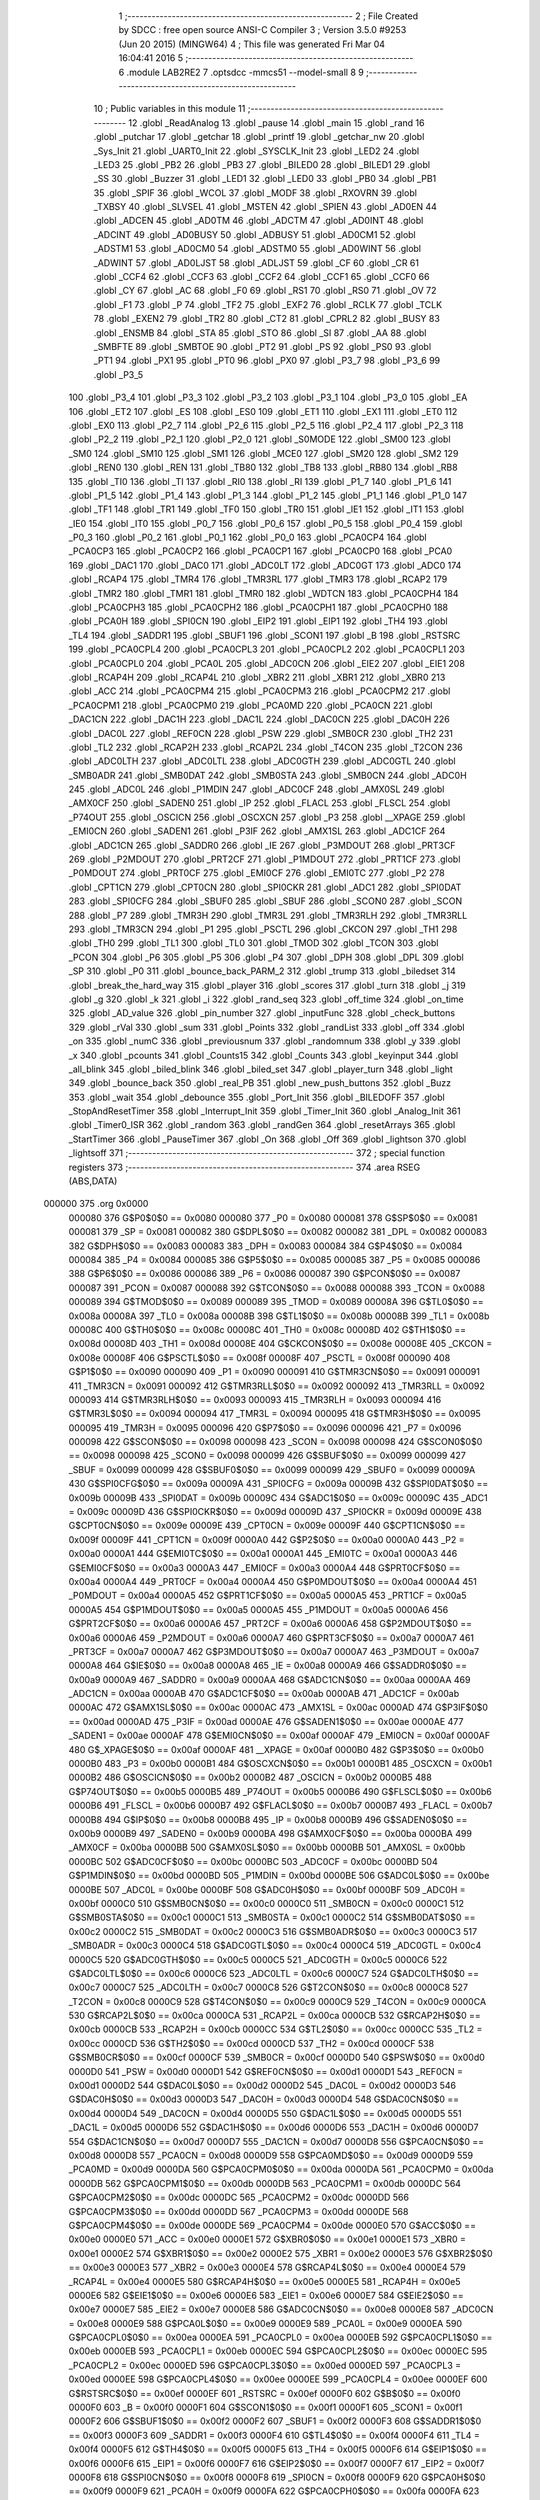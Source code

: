                                       1 ;--------------------------------------------------------
                                      2 ; File Created by SDCC : free open source ANSI-C Compiler
                                      3 ; Version 3.5.0 #9253 (Jun 20 2015) (MINGW64)
                                      4 ; This file was generated Fri Mar 04 16:04:41 2016
                                      5 ;--------------------------------------------------------
                                      6 	.module LAB2RE2
                                      7 	.optsdcc -mmcs51 --model-small
                                      8 	
                                      9 ;--------------------------------------------------------
                                     10 ; Public variables in this module
                                     11 ;--------------------------------------------------------
                                     12 	.globl _ReadAnalog
                                     13 	.globl _pause
                                     14 	.globl _main
                                     15 	.globl _rand
                                     16 	.globl _putchar
                                     17 	.globl _getchar
                                     18 	.globl _printf
                                     19 	.globl _getchar_nw
                                     20 	.globl _Sys_Init
                                     21 	.globl _UART0_Init
                                     22 	.globl _SYSCLK_Init
                                     23 	.globl _LED2
                                     24 	.globl _LED3
                                     25 	.globl _PB2
                                     26 	.globl _PB3
                                     27 	.globl _BILED0
                                     28 	.globl _BILED1
                                     29 	.globl _SS
                                     30 	.globl _Buzzer
                                     31 	.globl _LED1
                                     32 	.globl _LED0
                                     33 	.globl _PB0
                                     34 	.globl _PB1
                                     35 	.globl _SPIF
                                     36 	.globl _WCOL
                                     37 	.globl _MODF
                                     38 	.globl _RXOVRN
                                     39 	.globl _TXBSY
                                     40 	.globl _SLVSEL
                                     41 	.globl _MSTEN
                                     42 	.globl _SPIEN
                                     43 	.globl _AD0EN
                                     44 	.globl _ADCEN
                                     45 	.globl _AD0TM
                                     46 	.globl _ADCTM
                                     47 	.globl _AD0INT
                                     48 	.globl _ADCINT
                                     49 	.globl _AD0BUSY
                                     50 	.globl _ADBUSY
                                     51 	.globl _AD0CM1
                                     52 	.globl _ADSTM1
                                     53 	.globl _AD0CM0
                                     54 	.globl _ADSTM0
                                     55 	.globl _AD0WINT
                                     56 	.globl _ADWINT
                                     57 	.globl _AD0LJST
                                     58 	.globl _ADLJST
                                     59 	.globl _CF
                                     60 	.globl _CR
                                     61 	.globl _CCF4
                                     62 	.globl _CCF3
                                     63 	.globl _CCF2
                                     64 	.globl _CCF1
                                     65 	.globl _CCF0
                                     66 	.globl _CY
                                     67 	.globl _AC
                                     68 	.globl _F0
                                     69 	.globl _RS1
                                     70 	.globl _RS0
                                     71 	.globl _OV
                                     72 	.globl _F1
                                     73 	.globl _P
                                     74 	.globl _TF2
                                     75 	.globl _EXF2
                                     76 	.globl _RCLK
                                     77 	.globl _TCLK
                                     78 	.globl _EXEN2
                                     79 	.globl _TR2
                                     80 	.globl _CT2
                                     81 	.globl _CPRL2
                                     82 	.globl _BUSY
                                     83 	.globl _ENSMB
                                     84 	.globl _STA
                                     85 	.globl _STO
                                     86 	.globl _SI
                                     87 	.globl _AA
                                     88 	.globl _SMBFTE
                                     89 	.globl _SMBTOE
                                     90 	.globl _PT2
                                     91 	.globl _PS
                                     92 	.globl _PS0
                                     93 	.globl _PT1
                                     94 	.globl _PX1
                                     95 	.globl _PT0
                                     96 	.globl _PX0
                                     97 	.globl _P3_7
                                     98 	.globl _P3_6
                                     99 	.globl _P3_5
                                    100 	.globl _P3_4
                                    101 	.globl _P3_3
                                    102 	.globl _P3_2
                                    103 	.globl _P3_1
                                    104 	.globl _P3_0
                                    105 	.globl _EA
                                    106 	.globl _ET2
                                    107 	.globl _ES
                                    108 	.globl _ES0
                                    109 	.globl _ET1
                                    110 	.globl _EX1
                                    111 	.globl _ET0
                                    112 	.globl _EX0
                                    113 	.globl _P2_7
                                    114 	.globl _P2_6
                                    115 	.globl _P2_5
                                    116 	.globl _P2_4
                                    117 	.globl _P2_3
                                    118 	.globl _P2_2
                                    119 	.globl _P2_1
                                    120 	.globl _P2_0
                                    121 	.globl _S0MODE
                                    122 	.globl _SM00
                                    123 	.globl _SM0
                                    124 	.globl _SM10
                                    125 	.globl _SM1
                                    126 	.globl _MCE0
                                    127 	.globl _SM20
                                    128 	.globl _SM2
                                    129 	.globl _REN0
                                    130 	.globl _REN
                                    131 	.globl _TB80
                                    132 	.globl _TB8
                                    133 	.globl _RB80
                                    134 	.globl _RB8
                                    135 	.globl _TI0
                                    136 	.globl _TI
                                    137 	.globl _RI0
                                    138 	.globl _RI
                                    139 	.globl _P1_7
                                    140 	.globl _P1_6
                                    141 	.globl _P1_5
                                    142 	.globl _P1_4
                                    143 	.globl _P1_3
                                    144 	.globl _P1_2
                                    145 	.globl _P1_1
                                    146 	.globl _P1_0
                                    147 	.globl _TF1
                                    148 	.globl _TR1
                                    149 	.globl _TF0
                                    150 	.globl _TR0
                                    151 	.globl _IE1
                                    152 	.globl _IT1
                                    153 	.globl _IE0
                                    154 	.globl _IT0
                                    155 	.globl _P0_7
                                    156 	.globl _P0_6
                                    157 	.globl _P0_5
                                    158 	.globl _P0_4
                                    159 	.globl _P0_3
                                    160 	.globl _P0_2
                                    161 	.globl _P0_1
                                    162 	.globl _P0_0
                                    163 	.globl _PCA0CP4
                                    164 	.globl _PCA0CP3
                                    165 	.globl _PCA0CP2
                                    166 	.globl _PCA0CP1
                                    167 	.globl _PCA0CP0
                                    168 	.globl _PCA0
                                    169 	.globl _DAC1
                                    170 	.globl _DAC0
                                    171 	.globl _ADC0LT
                                    172 	.globl _ADC0GT
                                    173 	.globl _ADC0
                                    174 	.globl _RCAP4
                                    175 	.globl _TMR4
                                    176 	.globl _TMR3RL
                                    177 	.globl _TMR3
                                    178 	.globl _RCAP2
                                    179 	.globl _TMR2
                                    180 	.globl _TMR1
                                    181 	.globl _TMR0
                                    182 	.globl _WDTCN
                                    183 	.globl _PCA0CPH4
                                    184 	.globl _PCA0CPH3
                                    185 	.globl _PCA0CPH2
                                    186 	.globl _PCA0CPH1
                                    187 	.globl _PCA0CPH0
                                    188 	.globl _PCA0H
                                    189 	.globl _SPI0CN
                                    190 	.globl _EIP2
                                    191 	.globl _EIP1
                                    192 	.globl _TH4
                                    193 	.globl _TL4
                                    194 	.globl _SADDR1
                                    195 	.globl _SBUF1
                                    196 	.globl _SCON1
                                    197 	.globl _B
                                    198 	.globl _RSTSRC
                                    199 	.globl _PCA0CPL4
                                    200 	.globl _PCA0CPL3
                                    201 	.globl _PCA0CPL2
                                    202 	.globl _PCA0CPL1
                                    203 	.globl _PCA0CPL0
                                    204 	.globl _PCA0L
                                    205 	.globl _ADC0CN
                                    206 	.globl _EIE2
                                    207 	.globl _EIE1
                                    208 	.globl _RCAP4H
                                    209 	.globl _RCAP4L
                                    210 	.globl _XBR2
                                    211 	.globl _XBR1
                                    212 	.globl _XBR0
                                    213 	.globl _ACC
                                    214 	.globl _PCA0CPM4
                                    215 	.globl _PCA0CPM3
                                    216 	.globl _PCA0CPM2
                                    217 	.globl _PCA0CPM1
                                    218 	.globl _PCA0CPM0
                                    219 	.globl _PCA0MD
                                    220 	.globl _PCA0CN
                                    221 	.globl _DAC1CN
                                    222 	.globl _DAC1H
                                    223 	.globl _DAC1L
                                    224 	.globl _DAC0CN
                                    225 	.globl _DAC0H
                                    226 	.globl _DAC0L
                                    227 	.globl _REF0CN
                                    228 	.globl _PSW
                                    229 	.globl _SMB0CR
                                    230 	.globl _TH2
                                    231 	.globl _TL2
                                    232 	.globl _RCAP2H
                                    233 	.globl _RCAP2L
                                    234 	.globl _T4CON
                                    235 	.globl _T2CON
                                    236 	.globl _ADC0LTH
                                    237 	.globl _ADC0LTL
                                    238 	.globl _ADC0GTH
                                    239 	.globl _ADC0GTL
                                    240 	.globl _SMB0ADR
                                    241 	.globl _SMB0DAT
                                    242 	.globl _SMB0STA
                                    243 	.globl _SMB0CN
                                    244 	.globl _ADC0H
                                    245 	.globl _ADC0L
                                    246 	.globl _P1MDIN
                                    247 	.globl _ADC0CF
                                    248 	.globl _AMX0SL
                                    249 	.globl _AMX0CF
                                    250 	.globl _SADEN0
                                    251 	.globl _IP
                                    252 	.globl _FLACL
                                    253 	.globl _FLSCL
                                    254 	.globl _P74OUT
                                    255 	.globl _OSCICN
                                    256 	.globl _OSCXCN
                                    257 	.globl _P3
                                    258 	.globl __XPAGE
                                    259 	.globl _EMI0CN
                                    260 	.globl _SADEN1
                                    261 	.globl _P3IF
                                    262 	.globl _AMX1SL
                                    263 	.globl _ADC1CF
                                    264 	.globl _ADC1CN
                                    265 	.globl _SADDR0
                                    266 	.globl _IE
                                    267 	.globl _P3MDOUT
                                    268 	.globl _PRT3CF
                                    269 	.globl _P2MDOUT
                                    270 	.globl _PRT2CF
                                    271 	.globl _P1MDOUT
                                    272 	.globl _PRT1CF
                                    273 	.globl _P0MDOUT
                                    274 	.globl _PRT0CF
                                    275 	.globl _EMI0CF
                                    276 	.globl _EMI0TC
                                    277 	.globl _P2
                                    278 	.globl _CPT1CN
                                    279 	.globl _CPT0CN
                                    280 	.globl _SPI0CKR
                                    281 	.globl _ADC1
                                    282 	.globl _SPI0DAT
                                    283 	.globl _SPI0CFG
                                    284 	.globl _SBUF0
                                    285 	.globl _SBUF
                                    286 	.globl _SCON0
                                    287 	.globl _SCON
                                    288 	.globl _P7
                                    289 	.globl _TMR3H
                                    290 	.globl _TMR3L
                                    291 	.globl _TMR3RLH
                                    292 	.globl _TMR3RLL
                                    293 	.globl _TMR3CN
                                    294 	.globl _P1
                                    295 	.globl _PSCTL
                                    296 	.globl _CKCON
                                    297 	.globl _TH1
                                    298 	.globl _TH0
                                    299 	.globl _TL1
                                    300 	.globl _TL0
                                    301 	.globl _TMOD
                                    302 	.globl _TCON
                                    303 	.globl _PCON
                                    304 	.globl _P6
                                    305 	.globl _P5
                                    306 	.globl _P4
                                    307 	.globl _DPH
                                    308 	.globl _DPL
                                    309 	.globl _SP
                                    310 	.globl _P0
                                    311 	.globl _bounce_back_PARM_2
                                    312 	.globl _trump
                                    313 	.globl _biledset
                                    314 	.globl _break_the_hard_way
                                    315 	.globl _player
                                    316 	.globl _scores
                                    317 	.globl _turn
                                    318 	.globl _j
                                    319 	.globl _g
                                    320 	.globl _k
                                    321 	.globl _i
                                    322 	.globl _rand_seq
                                    323 	.globl _off_time
                                    324 	.globl _on_time
                                    325 	.globl _AD_value
                                    326 	.globl _pin_number
                                    327 	.globl _inputFunc
                                    328 	.globl _check_buttons
                                    329 	.globl _rVal
                                    330 	.globl _sum
                                    331 	.globl _Points
                                    332 	.globl _randList
                                    333 	.globl _off
                                    334 	.globl _on
                                    335 	.globl _numC
                                    336 	.globl _previousnum
                                    337 	.globl _randomnum
                                    338 	.globl _y
                                    339 	.globl _x
                                    340 	.globl _pcounts
                                    341 	.globl _Counts15
                                    342 	.globl _Counts
                                    343 	.globl _keyinput
                                    344 	.globl _all_blink
                                    345 	.globl _biled_blink
                                    346 	.globl _biled_set
                                    347 	.globl _player_turn
                                    348 	.globl _light
                                    349 	.globl _bounce_back
                                    350 	.globl _real_PB
                                    351 	.globl _new_push_buttons
                                    352 	.globl _Buzz
                                    353 	.globl _wait
                                    354 	.globl _debounce
                                    355 	.globl _Port_Init
                                    356 	.globl _BILEDOFF
                                    357 	.globl _StopAndResetTimer
                                    358 	.globl _Interrupt_Init
                                    359 	.globl _Timer_Init
                                    360 	.globl _Analog_Init
                                    361 	.globl _Timer0_ISR
                                    362 	.globl _random
                                    363 	.globl _randGen
                                    364 	.globl _resetArrays
                                    365 	.globl _StartTimer
                                    366 	.globl _PauseTimer
                                    367 	.globl _On
                                    368 	.globl _Off
                                    369 	.globl _lightson
                                    370 	.globl _lightsoff
                                    371 ;--------------------------------------------------------
                                    372 ; special function registers
                                    373 ;--------------------------------------------------------
                                    374 	.area RSEG    (ABS,DATA)
      000000                        375 	.org 0x0000
                           000080   376 G$P0$0$0 == 0x0080
                           000080   377 _P0	=	0x0080
                           000081   378 G$SP$0$0 == 0x0081
                           000081   379 _SP	=	0x0081
                           000082   380 G$DPL$0$0 == 0x0082
                           000082   381 _DPL	=	0x0082
                           000083   382 G$DPH$0$0 == 0x0083
                           000083   383 _DPH	=	0x0083
                           000084   384 G$P4$0$0 == 0x0084
                           000084   385 _P4	=	0x0084
                           000085   386 G$P5$0$0 == 0x0085
                           000085   387 _P5	=	0x0085
                           000086   388 G$P6$0$0 == 0x0086
                           000086   389 _P6	=	0x0086
                           000087   390 G$PCON$0$0 == 0x0087
                           000087   391 _PCON	=	0x0087
                           000088   392 G$TCON$0$0 == 0x0088
                           000088   393 _TCON	=	0x0088
                           000089   394 G$TMOD$0$0 == 0x0089
                           000089   395 _TMOD	=	0x0089
                           00008A   396 G$TL0$0$0 == 0x008a
                           00008A   397 _TL0	=	0x008a
                           00008B   398 G$TL1$0$0 == 0x008b
                           00008B   399 _TL1	=	0x008b
                           00008C   400 G$TH0$0$0 == 0x008c
                           00008C   401 _TH0	=	0x008c
                           00008D   402 G$TH1$0$0 == 0x008d
                           00008D   403 _TH1	=	0x008d
                           00008E   404 G$CKCON$0$0 == 0x008e
                           00008E   405 _CKCON	=	0x008e
                           00008F   406 G$PSCTL$0$0 == 0x008f
                           00008F   407 _PSCTL	=	0x008f
                           000090   408 G$P1$0$0 == 0x0090
                           000090   409 _P1	=	0x0090
                           000091   410 G$TMR3CN$0$0 == 0x0091
                           000091   411 _TMR3CN	=	0x0091
                           000092   412 G$TMR3RLL$0$0 == 0x0092
                           000092   413 _TMR3RLL	=	0x0092
                           000093   414 G$TMR3RLH$0$0 == 0x0093
                           000093   415 _TMR3RLH	=	0x0093
                           000094   416 G$TMR3L$0$0 == 0x0094
                           000094   417 _TMR3L	=	0x0094
                           000095   418 G$TMR3H$0$0 == 0x0095
                           000095   419 _TMR3H	=	0x0095
                           000096   420 G$P7$0$0 == 0x0096
                           000096   421 _P7	=	0x0096
                           000098   422 G$SCON$0$0 == 0x0098
                           000098   423 _SCON	=	0x0098
                           000098   424 G$SCON0$0$0 == 0x0098
                           000098   425 _SCON0	=	0x0098
                           000099   426 G$SBUF$0$0 == 0x0099
                           000099   427 _SBUF	=	0x0099
                           000099   428 G$SBUF0$0$0 == 0x0099
                           000099   429 _SBUF0	=	0x0099
                           00009A   430 G$SPI0CFG$0$0 == 0x009a
                           00009A   431 _SPI0CFG	=	0x009a
                           00009B   432 G$SPI0DAT$0$0 == 0x009b
                           00009B   433 _SPI0DAT	=	0x009b
                           00009C   434 G$ADC1$0$0 == 0x009c
                           00009C   435 _ADC1	=	0x009c
                           00009D   436 G$SPI0CKR$0$0 == 0x009d
                           00009D   437 _SPI0CKR	=	0x009d
                           00009E   438 G$CPT0CN$0$0 == 0x009e
                           00009E   439 _CPT0CN	=	0x009e
                           00009F   440 G$CPT1CN$0$0 == 0x009f
                           00009F   441 _CPT1CN	=	0x009f
                           0000A0   442 G$P2$0$0 == 0x00a0
                           0000A0   443 _P2	=	0x00a0
                           0000A1   444 G$EMI0TC$0$0 == 0x00a1
                           0000A1   445 _EMI0TC	=	0x00a1
                           0000A3   446 G$EMI0CF$0$0 == 0x00a3
                           0000A3   447 _EMI0CF	=	0x00a3
                           0000A4   448 G$PRT0CF$0$0 == 0x00a4
                           0000A4   449 _PRT0CF	=	0x00a4
                           0000A4   450 G$P0MDOUT$0$0 == 0x00a4
                           0000A4   451 _P0MDOUT	=	0x00a4
                           0000A5   452 G$PRT1CF$0$0 == 0x00a5
                           0000A5   453 _PRT1CF	=	0x00a5
                           0000A5   454 G$P1MDOUT$0$0 == 0x00a5
                           0000A5   455 _P1MDOUT	=	0x00a5
                           0000A6   456 G$PRT2CF$0$0 == 0x00a6
                           0000A6   457 _PRT2CF	=	0x00a6
                           0000A6   458 G$P2MDOUT$0$0 == 0x00a6
                           0000A6   459 _P2MDOUT	=	0x00a6
                           0000A7   460 G$PRT3CF$0$0 == 0x00a7
                           0000A7   461 _PRT3CF	=	0x00a7
                           0000A7   462 G$P3MDOUT$0$0 == 0x00a7
                           0000A7   463 _P3MDOUT	=	0x00a7
                           0000A8   464 G$IE$0$0 == 0x00a8
                           0000A8   465 _IE	=	0x00a8
                           0000A9   466 G$SADDR0$0$0 == 0x00a9
                           0000A9   467 _SADDR0	=	0x00a9
                           0000AA   468 G$ADC1CN$0$0 == 0x00aa
                           0000AA   469 _ADC1CN	=	0x00aa
                           0000AB   470 G$ADC1CF$0$0 == 0x00ab
                           0000AB   471 _ADC1CF	=	0x00ab
                           0000AC   472 G$AMX1SL$0$0 == 0x00ac
                           0000AC   473 _AMX1SL	=	0x00ac
                           0000AD   474 G$P3IF$0$0 == 0x00ad
                           0000AD   475 _P3IF	=	0x00ad
                           0000AE   476 G$SADEN1$0$0 == 0x00ae
                           0000AE   477 _SADEN1	=	0x00ae
                           0000AF   478 G$EMI0CN$0$0 == 0x00af
                           0000AF   479 _EMI0CN	=	0x00af
                           0000AF   480 G$_XPAGE$0$0 == 0x00af
                           0000AF   481 __XPAGE	=	0x00af
                           0000B0   482 G$P3$0$0 == 0x00b0
                           0000B0   483 _P3	=	0x00b0
                           0000B1   484 G$OSCXCN$0$0 == 0x00b1
                           0000B1   485 _OSCXCN	=	0x00b1
                           0000B2   486 G$OSCICN$0$0 == 0x00b2
                           0000B2   487 _OSCICN	=	0x00b2
                           0000B5   488 G$P74OUT$0$0 == 0x00b5
                           0000B5   489 _P74OUT	=	0x00b5
                           0000B6   490 G$FLSCL$0$0 == 0x00b6
                           0000B6   491 _FLSCL	=	0x00b6
                           0000B7   492 G$FLACL$0$0 == 0x00b7
                           0000B7   493 _FLACL	=	0x00b7
                           0000B8   494 G$IP$0$0 == 0x00b8
                           0000B8   495 _IP	=	0x00b8
                           0000B9   496 G$SADEN0$0$0 == 0x00b9
                           0000B9   497 _SADEN0	=	0x00b9
                           0000BA   498 G$AMX0CF$0$0 == 0x00ba
                           0000BA   499 _AMX0CF	=	0x00ba
                           0000BB   500 G$AMX0SL$0$0 == 0x00bb
                           0000BB   501 _AMX0SL	=	0x00bb
                           0000BC   502 G$ADC0CF$0$0 == 0x00bc
                           0000BC   503 _ADC0CF	=	0x00bc
                           0000BD   504 G$P1MDIN$0$0 == 0x00bd
                           0000BD   505 _P1MDIN	=	0x00bd
                           0000BE   506 G$ADC0L$0$0 == 0x00be
                           0000BE   507 _ADC0L	=	0x00be
                           0000BF   508 G$ADC0H$0$0 == 0x00bf
                           0000BF   509 _ADC0H	=	0x00bf
                           0000C0   510 G$SMB0CN$0$0 == 0x00c0
                           0000C0   511 _SMB0CN	=	0x00c0
                           0000C1   512 G$SMB0STA$0$0 == 0x00c1
                           0000C1   513 _SMB0STA	=	0x00c1
                           0000C2   514 G$SMB0DAT$0$0 == 0x00c2
                           0000C2   515 _SMB0DAT	=	0x00c2
                           0000C3   516 G$SMB0ADR$0$0 == 0x00c3
                           0000C3   517 _SMB0ADR	=	0x00c3
                           0000C4   518 G$ADC0GTL$0$0 == 0x00c4
                           0000C4   519 _ADC0GTL	=	0x00c4
                           0000C5   520 G$ADC0GTH$0$0 == 0x00c5
                           0000C5   521 _ADC0GTH	=	0x00c5
                           0000C6   522 G$ADC0LTL$0$0 == 0x00c6
                           0000C6   523 _ADC0LTL	=	0x00c6
                           0000C7   524 G$ADC0LTH$0$0 == 0x00c7
                           0000C7   525 _ADC0LTH	=	0x00c7
                           0000C8   526 G$T2CON$0$0 == 0x00c8
                           0000C8   527 _T2CON	=	0x00c8
                           0000C9   528 G$T4CON$0$0 == 0x00c9
                           0000C9   529 _T4CON	=	0x00c9
                           0000CA   530 G$RCAP2L$0$0 == 0x00ca
                           0000CA   531 _RCAP2L	=	0x00ca
                           0000CB   532 G$RCAP2H$0$0 == 0x00cb
                           0000CB   533 _RCAP2H	=	0x00cb
                           0000CC   534 G$TL2$0$0 == 0x00cc
                           0000CC   535 _TL2	=	0x00cc
                           0000CD   536 G$TH2$0$0 == 0x00cd
                           0000CD   537 _TH2	=	0x00cd
                           0000CF   538 G$SMB0CR$0$0 == 0x00cf
                           0000CF   539 _SMB0CR	=	0x00cf
                           0000D0   540 G$PSW$0$0 == 0x00d0
                           0000D0   541 _PSW	=	0x00d0
                           0000D1   542 G$REF0CN$0$0 == 0x00d1
                           0000D1   543 _REF0CN	=	0x00d1
                           0000D2   544 G$DAC0L$0$0 == 0x00d2
                           0000D2   545 _DAC0L	=	0x00d2
                           0000D3   546 G$DAC0H$0$0 == 0x00d3
                           0000D3   547 _DAC0H	=	0x00d3
                           0000D4   548 G$DAC0CN$0$0 == 0x00d4
                           0000D4   549 _DAC0CN	=	0x00d4
                           0000D5   550 G$DAC1L$0$0 == 0x00d5
                           0000D5   551 _DAC1L	=	0x00d5
                           0000D6   552 G$DAC1H$0$0 == 0x00d6
                           0000D6   553 _DAC1H	=	0x00d6
                           0000D7   554 G$DAC1CN$0$0 == 0x00d7
                           0000D7   555 _DAC1CN	=	0x00d7
                           0000D8   556 G$PCA0CN$0$0 == 0x00d8
                           0000D8   557 _PCA0CN	=	0x00d8
                           0000D9   558 G$PCA0MD$0$0 == 0x00d9
                           0000D9   559 _PCA0MD	=	0x00d9
                           0000DA   560 G$PCA0CPM0$0$0 == 0x00da
                           0000DA   561 _PCA0CPM0	=	0x00da
                           0000DB   562 G$PCA0CPM1$0$0 == 0x00db
                           0000DB   563 _PCA0CPM1	=	0x00db
                           0000DC   564 G$PCA0CPM2$0$0 == 0x00dc
                           0000DC   565 _PCA0CPM2	=	0x00dc
                           0000DD   566 G$PCA0CPM3$0$0 == 0x00dd
                           0000DD   567 _PCA0CPM3	=	0x00dd
                           0000DE   568 G$PCA0CPM4$0$0 == 0x00de
                           0000DE   569 _PCA0CPM4	=	0x00de
                           0000E0   570 G$ACC$0$0 == 0x00e0
                           0000E0   571 _ACC	=	0x00e0
                           0000E1   572 G$XBR0$0$0 == 0x00e1
                           0000E1   573 _XBR0	=	0x00e1
                           0000E2   574 G$XBR1$0$0 == 0x00e2
                           0000E2   575 _XBR1	=	0x00e2
                           0000E3   576 G$XBR2$0$0 == 0x00e3
                           0000E3   577 _XBR2	=	0x00e3
                           0000E4   578 G$RCAP4L$0$0 == 0x00e4
                           0000E4   579 _RCAP4L	=	0x00e4
                           0000E5   580 G$RCAP4H$0$0 == 0x00e5
                           0000E5   581 _RCAP4H	=	0x00e5
                           0000E6   582 G$EIE1$0$0 == 0x00e6
                           0000E6   583 _EIE1	=	0x00e6
                           0000E7   584 G$EIE2$0$0 == 0x00e7
                           0000E7   585 _EIE2	=	0x00e7
                           0000E8   586 G$ADC0CN$0$0 == 0x00e8
                           0000E8   587 _ADC0CN	=	0x00e8
                           0000E9   588 G$PCA0L$0$0 == 0x00e9
                           0000E9   589 _PCA0L	=	0x00e9
                           0000EA   590 G$PCA0CPL0$0$0 == 0x00ea
                           0000EA   591 _PCA0CPL0	=	0x00ea
                           0000EB   592 G$PCA0CPL1$0$0 == 0x00eb
                           0000EB   593 _PCA0CPL1	=	0x00eb
                           0000EC   594 G$PCA0CPL2$0$0 == 0x00ec
                           0000EC   595 _PCA0CPL2	=	0x00ec
                           0000ED   596 G$PCA0CPL3$0$0 == 0x00ed
                           0000ED   597 _PCA0CPL3	=	0x00ed
                           0000EE   598 G$PCA0CPL4$0$0 == 0x00ee
                           0000EE   599 _PCA0CPL4	=	0x00ee
                           0000EF   600 G$RSTSRC$0$0 == 0x00ef
                           0000EF   601 _RSTSRC	=	0x00ef
                           0000F0   602 G$B$0$0 == 0x00f0
                           0000F0   603 _B	=	0x00f0
                           0000F1   604 G$SCON1$0$0 == 0x00f1
                           0000F1   605 _SCON1	=	0x00f1
                           0000F2   606 G$SBUF1$0$0 == 0x00f2
                           0000F2   607 _SBUF1	=	0x00f2
                           0000F3   608 G$SADDR1$0$0 == 0x00f3
                           0000F3   609 _SADDR1	=	0x00f3
                           0000F4   610 G$TL4$0$0 == 0x00f4
                           0000F4   611 _TL4	=	0x00f4
                           0000F5   612 G$TH4$0$0 == 0x00f5
                           0000F5   613 _TH4	=	0x00f5
                           0000F6   614 G$EIP1$0$0 == 0x00f6
                           0000F6   615 _EIP1	=	0x00f6
                           0000F7   616 G$EIP2$0$0 == 0x00f7
                           0000F7   617 _EIP2	=	0x00f7
                           0000F8   618 G$SPI0CN$0$0 == 0x00f8
                           0000F8   619 _SPI0CN	=	0x00f8
                           0000F9   620 G$PCA0H$0$0 == 0x00f9
                           0000F9   621 _PCA0H	=	0x00f9
                           0000FA   622 G$PCA0CPH0$0$0 == 0x00fa
                           0000FA   623 _PCA0CPH0	=	0x00fa
                           0000FB   624 G$PCA0CPH1$0$0 == 0x00fb
                           0000FB   625 _PCA0CPH1	=	0x00fb
                           0000FC   626 G$PCA0CPH2$0$0 == 0x00fc
                           0000FC   627 _PCA0CPH2	=	0x00fc
                           0000FD   628 G$PCA0CPH3$0$0 == 0x00fd
                           0000FD   629 _PCA0CPH3	=	0x00fd
                           0000FE   630 G$PCA0CPH4$0$0 == 0x00fe
                           0000FE   631 _PCA0CPH4	=	0x00fe
                           0000FF   632 G$WDTCN$0$0 == 0x00ff
                           0000FF   633 _WDTCN	=	0x00ff
                           008C8A   634 G$TMR0$0$0 == 0x8c8a
                           008C8A   635 _TMR0	=	0x8c8a
                           008D8B   636 G$TMR1$0$0 == 0x8d8b
                           008D8B   637 _TMR1	=	0x8d8b
                           00CDCC   638 G$TMR2$0$0 == 0xcdcc
                           00CDCC   639 _TMR2	=	0xcdcc
                           00CBCA   640 G$RCAP2$0$0 == 0xcbca
                           00CBCA   641 _RCAP2	=	0xcbca
                           009594   642 G$TMR3$0$0 == 0x9594
                           009594   643 _TMR3	=	0x9594
                           009392   644 G$TMR3RL$0$0 == 0x9392
                           009392   645 _TMR3RL	=	0x9392
                           00F5F4   646 G$TMR4$0$0 == 0xf5f4
                           00F5F4   647 _TMR4	=	0xf5f4
                           00E5E4   648 G$RCAP4$0$0 == 0xe5e4
                           00E5E4   649 _RCAP4	=	0xe5e4
                           00BFBE   650 G$ADC0$0$0 == 0xbfbe
                           00BFBE   651 _ADC0	=	0xbfbe
                           00C5C4   652 G$ADC0GT$0$0 == 0xc5c4
                           00C5C4   653 _ADC0GT	=	0xc5c4
                           00C7C6   654 G$ADC0LT$0$0 == 0xc7c6
                           00C7C6   655 _ADC0LT	=	0xc7c6
                           00D3D2   656 G$DAC0$0$0 == 0xd3d2
                           00D3D2   657 _DAC0	=	0xd3d2
                           00D6D5   658 G$DAC1$0$0 == 0xd6d5
                           00D6D5   659 _DAC1	=	0xd6d5
                           00F9E9   660 G$PCA0$0$0 == 0xf9e9
                           00F9E9   661 _PCA0	=	0xf9e9
                           00FAEA   662 G$PCA0CP0$0$0 == 0xfaea
                           00FAEA   663 _PCA0CP0	=	0xfaea
                           00FBEB   664 G$PCA0CP1$0$0 == 0xfbeb
                           00FBEB   665 _PCA0CP1	=	0xfbeb
                           00FCEC   666 G$PCA0CP2$0$0 == 0xfcec
                           00FCEC   667 _PCA0CP2	=	0xfcec
                           00FDED   668 G$PCA0CP3$0$0 == 0xfded
                           00FDED   669 _PCA0CP3	=	0xfded
                           00FEEE   670 G$PCA0CP4$0$0 == 0xfeee
                           00FEEE   671 _PCA0CP4	=	0xfeee
                                    672 ;--------------------------------------------------------
                                    673 ; special function bits
                                    674 ;--------------------------------------------------------
                                    675 	.area RSEG    (ABS,DATA)
      000000                        676 	.org 0x0000
                           000080   677 G$P0_0$0$0 == 0x0080
                           000080   678 _P0_0	=	0x0080
                           000081   679 G$P0_1$0$0 == 0x0081
                           000081   680 _P0_1	=	0x0081
                           000082   681 G$P0_2$0$0 == 0x0082
                           000082   682 _P0_2	=	0x0082
                           000083   683 G$P0_3$0$0 == 0x0083
                           000083   684 _P0_3	=	0x0083
                           000084   685 G$P0_4$0$0 == 0x0084
                           000084   686 _P0_4	=	0x0084
                           000085   687 G$P0_5$0$0 == 0x0085
                           000085   688 _P0_5	=	0x0085
                           000086   689 G$P0_6$0$0 == 0x0086
                           000086   690 _P0_6	=	0x0086
                           000087   691 G$P0_7$0$0 == 0x0087
                           000087   692 _P0_7	=	0x0087
                           000088   693 G$IT0$0$0 == 0x0088
                           000088   694 _IT0	=	0x0088
                           000089   695 G$IE0$0$0 == 0x0089
                           000089   696 _IE0	=	0x0089
                           00008A   697 G$IT1$0$0 == 0x008a
                           00008A   698 _IT1	=	0x008a
                           00008B   699 G$IE1$0$0 == 0x008b
                           00008B   700 _IE1	=	0x008b
                           00008C   701 G$TR0$0$0 == 0x008c
                           00008C   702 _TR0	=	0x008c
                           00008D   703 G$TF0$0$0 == 0x008d
                           00008D   704 _TF0	=	0x008d
                           00008E   705 G$TR1$0$0 == 0x008e
                           00008E   706 _TR1	=	0x008e
                           00008F   707 G$TF1$0$0 == 0x008f
                           00008F   708 _TF1	=	0x008f
                           000090   709 G$P1_0$0$0 == 0x0090
                           000090   710 _P1_0	=	0x0090
                           000091   711 G$P1_1$0$0 == 0x0091
                           000091   712 _P1_1	=	0x0091
                           000092   713 G$P1_2$0$0 == 0x0092
                           000092   714 _P1_2	=	0x0092
                           000093   715 G$P1_3$0$0 == 0x0093
                           000093   716 _P1_3	=	0x0093
                           000094   717 G$P1_4$0$0 == 0x0094
                           000094   718 _P1_4	=	0x0094
                           000095   719 G$P1_5$0$0 == 0x0095
                           000095   720 _P1_5	=	0x0095
                           000096   721 G$P1_6$0$0 == 0x0096
                           000096   722 _P1_6	=	0x0096
                           000097   723 G$P1_7$0$0 == 0x0097
                           000097   724 _P1_7	=	0x0097
                           000098   725 G$RI$0$0 == 0x0098
                           000098   726 _RI	=	0x0098
                           000098   727 G$RI0$0$0 == 0x0098
                           000098   728 _RI0	=	0x0098
                           000099   729 G$TI$0$0 == 0x0099
                           000099   730 _TI	=	0x0099
                           000099   731 G$TI0$0$0 == 0x0099
                           000099   732 _TI0	=	0x0099
                           00009A   733 G$RB8$0$0 == 0x009a
                           00009A   734 _RB8	=	0x009a
                           00009A   735 G$RB80$0$0 == 0x009a
                           00009A   736 _RB80	=	0x009a
                           00009B   737 G$TB8$0$0 == 0x009b
                           00009B   738 _TB8	=	0x009b
                           00009B   739 G$TB80$0$0 == 0x009b
                           00009B   740 _TB80	=	0x009b
                           00009C   741 G$REN$0$0 == 0x009c
                           00009C   742 _REN	=	0x009c
                           00009C   743 G$REN0$0$0 == 0x009c
                           00009C   744 _REN0	=	0x009c
                           00009D   745 G$SM2$0$0 == 0x009d
                           00009D   746 _SM2	=	0x009d
                           00009D   747 G$SM20$0$0 == 0x009d
                           00009D   748 _SM20	=	0x009d
                           00009D   749 G$MCE0$0$0 == 0x009d
                           00009D   750 _MCE0	=	0x009d
                           00009E   751 G$SM1$0$0 == 0x009e
                           00009E   752 _SM1	=	0x009e
                           00009E   753 G$SM10$0$0 == 0x009e
                           00009E   754 _SM10	=	0x009e
                           00009F   755 G$SM0$0$0 == 0x009f
                           00009F   756 _SM0	=	0x009f
                           00009F   757 G$SM00$0$0 == 0x009f
                           00009F   758 _SM00	=	0x009f
                           00009F   759 G$S0MODE$0$0 == 0x009f
                           00009F   760 _S0MODE	=	0x009f
                           0000A0   761 G$P2_0$0$0 == 0x00a0
                           0000A0   762 _P2_0	=	0x00a0
                           0000A1   763 G$P2_1$0$0 == 0x00a1
                           0000A1   764 _P2_1	=	0x00a1
                           0000A2   765 G$P2_2$0$0 == 0x00a2
                           0000A2   766 _P2_2	=	0x00a2
                           0000A3   767 G$P2_3$0$0 == 0x00a3
                           0000A3   768 _P2_3	=	0x00a3
                           0000A4   769 G$P2_4$0$0 == 0x00a4
                           0000A4   770 _P2_4	=	0x00a4
                           0000A5   771 G$P2_5$0$0 == 0x00a5
                           0000A5   772 _P2_5	=	0x00a5
                           0000A6   773 G$P2_6$0$0 == 0x00a6
                           0000A6   774 _P2_6	=	0x00a6
                           0000A7   775 G$P2_7$0$0 == 0x00a7
                           0000A7   776 _P2_7	=	0x00a7
                           0000A8   777 G$EX0$0$0 == 0x00a8
                           0000A8   778 _EX0	=	0x00a8
                           0000A9   779 G$ET0$0$0 == 0x00a9
                           0000A9   780 _ET0	=	0x00a9
                           0000AA   781 G$EX1$0$0 == 0x00aa
                           0000AA   782 _EX1	=	0x00aa
                           0000AB   783 G$ET1$0$0 == 0x00ab
                           0000AB   784 _ET1	=	0x00ab
                           0000AC   785 G$ES0$0$0 == 0x00ac
                           0000AC   786 _ES0	=	0x00ac
                           0000AC   787 G$ES$0$0 == 0x00ac
                           0000AC   788 _ES	=	0x00ac
                           0000AD   789 G$ET2$0$0 == 0x00ad
                           0000AD   790 _ET2	=	0x00ad
                           0000AF   791 G$EA$0$0 == 0x00af
                           0000AF   792 _EA	=	0x00af
                           0000B0   793 G$P3_0$0$0 == 0x00b0
                           0000B0   794 _P3_0	=	0x00b0
                           0000B1   795 G$P3_1$0$0 == 0x00b1
                           0000B1   796 _P3_1	=	0x00b1
                           0000B2   797 G$P3_2$0$0 == 0x00b2
                           0000B2   798 _P3_2	=	0x00b2
                           0000B3   799 G$P3_3$0$0 == 0x00b3
                           0000B3   800 _P3_3	=	0x00b3
                           0000B4   801 G$P3_4$0$0 == 0x00b4
                           0000B4   802 _P3_4	=	0x00b4
                           0000B5   803 G$P3_5$0$0 == 0x00b5
                           0000B5   804 _P3_5	=	0x00b5
                           0000B6   805 G$P3_6$0$0 == 0x00b6
                           0000B6   806 _P3_6	=	0x00b6
                           0000B7   807 G$P3_7$0$0 == 0x00b7
                           0000B7   808 _P3_7	=	0x00b7
                           0000B8   809 G$PX0$0$0 == 0x00b8
                           0000B8   810 _PX0	=	0x00b8
                           0000B9   811 G$PT0$0$0 == 0x00b9
                           0000B9   812 _PT0	=	0x00b9
                           0000BA   813 G$PX1$0$0 == 0x00ba
                           0000BA   814 _PX1	=	0x00ba
                           0000BB   815 G$PT1$0$0 == 0x00bb
                           0000BB   816 _PT1	=	0x00bb
                           0000BC   817 G$PS0$0$0 == 0x00bc
                           0000BC   818 _PS0	=	0x00bc
                           0000BC   819 G$PS$0$0 == 0x00bc
                           0000BC   820 _PS	=	0x00bc
                           0000BD   821 G$PT2$0$0 == 0x00bd
                           0000BD   822 _PT2	=	0x00bd
                           0000C0   823 G$SMBTOE$0$0 == 0x00c0
                           0000C0   824 _SMBTOE	=	0x00c0
                           0000C1   825 G$SMBFTE$0$0 == 0x00c1
                           0000C1   826 _SMBFTE	=	0x00c1
                           0000C2   827 G$AA$0$0 == 0x00c2
                           0000C2   828 _AA	=	0x00c2
                           0000C3   829 G$SI$0$0 == 0x00c3
                           0000C3   830 _SI	=	0x00c3
                           0000C4   831 G$STO$0$0 == 0x00c4
                           0000C4   832 _STO	=	0x00c4
                           0000C5   833 G$STA$0$0 == 0x00c5
                           0000C5   834 _STA	=	0x00c5
                           0000C6   835 G$ENSMB$0$0 == 0x00c6
                           0000C6   836 _ENSMB	=	0x00c6
                           0000C7   837 G$BUSY$0$0 == 0x00c7
                           0000C7   838 _BUSY	=	0x00c7
                           0000C8   839 G$CPRL2$0$0 == 0x00c8
                           0000C8   840 _CPRL2	=	0x00c8
                           0000C9   841 G$CT2$0$0 == 0x00c9
                           0000C9   842 _CT2	=	0x00c9
                           0000CA   843 G$TR2$0$0 == 0x00ca
                           0000CA   844 _TR2	=	0x00ca
                           0000CB   845 G$EXEN2$0$0 == 0x00cb
                           0000CB   846 _EXEN2	=	0x00cb
                           0000CC   847 G$TCLK$0$0 == 0x00cc
                           0000CC   848 _TCLK	=	0x00cc
                           0000CD   849 G$RCLK$0$0 == 0x00cd
                           0000CD   850 _RCLK	=	0x00cd
                           0000CE   851 G$EXF2$0$0 == 0x00ce
                           0000CE   852 _EXF2	=	0x00ce
                           0000CF   853 G$TF2$0$0 == 0x00cf
                           0000CF   854 _TF2	=	0x00cf
                           0000D0   855 G$P$0$0 == 0x00d0
                           0000D0   856 _P	=	0x00d0
                           0000D1   857 G$F1$0$0 == 0x00d1
                           0000D1   858 _F1	=	0x00d1
                           0000D2   859 G$OV$0$0 == 0x00d2
                           0000D2   860 _OV	=	0x00d2
                           0000D3   861 G$RS0$0$0 == 0x00d3
                           0000D3   862 _RS0	=	0x00d3
                           0000D4   863 G$RS1$0$0 == 0x00d4
                           0000D4   864 _RS1	=	0x00d4
                           0000D5   865 G$F0$0$0 == 0x00d5
                           0000D5   866 _F0	=	0x00d5
                           0000D6   867 G$AC$0$0 == 0x00d6
                           0000D6   868 _AC	=	0x00d6
                           0000D7   869 G$CY$0$0 == 0x00d7
                           0000D7   870 _CY	=	0x00d7
                           0000D8   871 G$CCF0$0$0 == 0x00d8
                           0000D8   872 _CCF0	=	0x00d8
                           0000D9   873 G$CCF1$0$0 == 0x00d9
                           0000D9   874 _CCF1	=	0x00d9
                           0000DA   875 G$CCF2$0$0 == 0x00da
                           0000DA   876 _CCF2	=	0x00da
                           0000DB   877 G$CCF3$0$0 == 0x00db
                           0000DB   878 _CCF3	=	0x00db
                           0000DC   879 G$CCF4$0$0 == 0x00dc
                           0000DC   880 _CCF4	=	0x00dc
                           0000DE   881 G$CR$0$0 == 0x00de
                           0000DE   882 _CR	=	0x00de
                           0000DF   883 G$CF$0$0 == 0x00df
                           0000DF   884 _CF	=	0x00df
                           0000E8   885 G$ADLJST$0$0 == 0x00e8
                           0000E8   886 _ADLJST	=	0x00e8
                           0000E8   887 G$AD0LJST$0$0 == 0x00e8
                           0000E8   888 _AD0LJST	=	0x00e8
                           0000E9   889 G$ADWINT$0$0 == 0x00e9
                           0000E9   890 _ADWINT	=	0x00e9
                           0000E9   891 G$AD0WINT$0$0 == 0x00e9
                           0000E9   892 _AD0WINT	=	0x00e9
                           0000EA   893 G$ADSTM0$0$0 == 0x00ea
                           0000EA   894 _ADSTM0	=	0x00ea
                           0000EA   895 G$AD0CM0$0$0 == 0x00ea
                           0000EA   896 _AD0CM0	=	0x00ea
                           0000EB   897 G$ADSTM1$0$0 == 0x00eb
                           0000EB   898 _ADSTM1	=	0x00eb
                           0000EB   899 G$AD0CM1$0$0 == 0x00eb
                           0000EB   900 _AD0CM1	=	0x00eb
                           0000EC   901 G$ADBUSY$0$0 == 0x00ec
                           0000EC   902 _ADBUSY	=	0x00ec
                           0000EC   903 G$AD0BUSY$0$0 == 0x00ec
                           0000EC   904 _AD0BUSY	=	0x00ec
                           0000ED   905 G$ADCINT$0$0 == 0x00ed
                           0000ED   906 _ADCINT	=	0x00ed
                           0000ED   907 G$AD0INT$0$0 == 0x00ed
                           0000ED   908 _AD0INT	=	0x00ed
                           0000EE   909 G$ADCTM$0$0 == 0x00ee
                           0000EE   910 _ADCTM	=	0x00ee
                           0000EE   911 G$AD0TM$0$0 == 0x00ee
                           0000EE   912 _AD0TM	=	0x00ee
                           0000EF   913 G$ADCEN$0$0 == 0x00ef
                           0000EF   914 _ADCEN	=	0x00ef
                           0000EF   915 G$AD0EN$0$0 == 0x00ef
                           0000EF   916 _AD0EN	=	0x00ef
                           0000F8   917 G$SPIEN$0$0 == 0x00f8
                           0000F8   918 _SPIEN	=	0x00f8
                           0000F9   919 G$MSTEN$0$0 == 0x00f9
                           0000F9   920 _MSTEN	=	0x00f9
                           0000FA   921 G$SLVSEL$0$0 == 0x00fa
                           0000FA   922 _SLVSEL	=	0x00fa
                           0000FB   923 G$TXBSY$0$0 == 0x00fb
                           0000FB   924 _TXBSY	=	0x00fb
                           0000FC   925 G$RXOVRN$0$0 == 0x00fc
                           0000FC   926 _RXOVRN	=	0x00fc
                           0000FD   927 G$MODF$0$0 == 0x00fd
                           0000FD   928 _MODF	=	0x00fd
                           0000FE   929 G$WCOL$0$0 == 0x00fe
                           0000FE   930 _WCOL	=	0x00fe
                           0000FF   931 G$SPIF$0$0 == 0x00ff
                           0000FF   932 _SPIF	=	0x00ff
                           0000B5   933 G$PB1$0$0 == 0x00b5
                           0000B5   934 _PB1	=	0x00b5
                           0000B0   935 G$PB0$0$0 == 0x00b0
                           0000B0   936 _PB0	=	0x00b0
                           0000A0   937 G$LED0$0$0 == 0x00a0
                           0000A0   938 _LED0	=	0x00a0
                           0000A1   939 G$LED1$0$0 == 0x00a1
                           0000A1   940 _LED1	=	0x00a1
                           0000A3   941 G$Buzzer$0$0 == 0x00a3
                           0000A3   942 _Buzzer	=	0x00a3
                           0000A4   943 G$SS$0$0 == 0x00a4
                           0000A4   944 _SS	=	0x00a4
                           000090   945 G$BILED1$0$0 == 0x0090
                           000090   946 _BILED1	=	0x0090
                           000092   947 G$BILED0$0$0 == 0x0092
                           000092   948 _BILED0	=	0x0092
                           000085   949 G$PB3$0$0 == 0x0085
                           000085   950 _PB3	=	0x0085
                           000083   951 G$PB2$0$0 == 0x0083
                           000083   952 _PB2	=	0x0083
                           000087   953 G$LED3$0$0 == 0x0087
                           000087   954 _LED3	=	0x0087
                           000082   955 G$LED2$0$0 == 0x0082
                           000082   956 _LED2	=	0x0082
                                    957 ;--------------------------------------------------------
                                    958 ; overlayable register banks
                                    959 ;--------------------------------------------------------
                                    960 	.area REG_BANK_0	(REL,OVR,DATA)
      000000                        961 	.ds 8
                                    962 ;--------------------------------------------------------
                                    963 ; internal ram data
                                    964 ;--------------------------------------------------------
                                    965 	.area DSEG    (DATA)
                           000000   966 G$keyinput$0$0==.
      000022                        967 _keyinput::
      000022                        968 	.ds 2
                           000002   969 G$Counts$0$0==.
      000024                        970 _Counts::
      000024                        971 	.ds 2
                           000004   972 G$Counts15$0$0==.
      000026                        973 _Counts15::
      000026                        974 	.ds 2
                           000006   975 G$pcounts$0$0==.
      000028                        976 _pcounts::
      000028                        977 	.ds 2
                           000008   978 G$x$0$0==.
      00002A                        979 _x::
      00002A                        980 	.ds 1
                           000009   981 G$y$0$0==.
      00002B                        982 _y::
      00002B                        983 	.ds 1
                           00000A   984 G$randomnum$0$0==.
      00002C                        985 _randomnum::
      00002C                        986 	.ds 1
                           00000B   987 G$previousnum$0$0==.
      00002D                        988 _previousnum::
      00002D                        989 	.ds 1
                           00000C   990 G$numC$0$0==.
      00002E                        991 _numC::
      00002E                        992 	.ds 1
                           00000D   993 G$on$0$0==.
      00002F                        994 _on::
      00002F                        995 	.ds 1
                           00000E   996 G$off$0$0==.
      000030                        997 _off::
      000030                        998 	.ds 1
                           00000F   999 G$randList$0$0==.
      000031                       1000 _randList::
      000031                       1001 	.ds 10
                           000019  1002 G$Points$0$0==.
      00003B                       1003 _Points::
      00003B                       1004 	.ds 9
                           000022  1005 G$sum$0$0==.
      000044                       1006 _sum::
      000044                       1007 	.ds 1
                           000023  1008 G$rVal$0$0==.
      000045                       1009 _rVal::
      000045                       1010 	.ds 1
                           000024  1011 G$check_buttons$0$0==.
      000046                       1012 _check_buttons::
      000046                       1013 	.ds 1
                           000025  1014 G$inputFunc$0$0==.
      000047                       1015 _inputFunc::
      000047                       1016 	.ds 1
                           000026  1017 G$pin_number$0$0==.
      000048                       1018 _pin_number::
      000048                       1019 	.ds 1
                           000027  1020 G$AD_value$0$0==.
      000049                       1021 _AD_value::
      000049                       1022 	.ds 2
                           000029  1023 G$on_time$0$0==.
      00004B                       1024 _on_time::
      00004B                       1025 	.ds 2
                           00002B  1026 G$off_time$0$0==.
      00004D                       1027 _off_time::
      00004D                       1028 	.ds 2
                           00002D  1029 G$rand_seq$0$0==.
      00004F                       1030 _rand_seq::
      00004F                       1031 	.ds 10
                           000037  1032 G$i$0$0==.
      000059                       1033 _i::
      000059                       1034 	.ds 1
                           000038  1035 G$k$0$0==.
      00005A                       1036 _k::
      00005A                       1037 	.ds 1
                           000039  1038 G$g$0$0==.
      00005B                       1039 _g::
      00005B                       1040 	.ds 1
                           00003A  1041 G$j$0$0==.
      00005C                       1042 _j::
      00005C                       1043 	.ds 1
                           00003B  1044 G$turn$0$0==.
      00005D                       1045 _turn::
      00005D                       1046 	.ds 1
                           00003C  1047 G$scores$0$0==.
      00005E                       1048 _scores::
      00005E                       1049 	.ds 3
                           00003F  1050 G$player$0$0==.
      000061                       1051 _player::
      000061                       1052 	.ds 1
                           000040  1053 G$break_the_hard_way$0$0==.
      000062                       1054 _break_the_hard_way::
      000062                       1055 	.ds 1
                           000041  1056 G$biledset$0$0==.
      000063                       1057 _biledset::
      000063                       1058 	.ds 1
                           000042  1059 G$trump$0$0==.
      000064                       1060 _trump::
      000064                       1061 	.ds 1
                           000043  1062 LLAB2RE2.bounce_back$button_num$1$111==.
      000065                       1063 _bounce_back_PARM_2:
      000065                       1064 	.ds 1
                                   1065 ;--------------------------------------------------------
                                   1066 ; overlayable items in internal ram 
                                   1067 ;--------------------------------------------------------
                                   1068 	.area	OSEG    (OVR,DATA)
                                   1069 	.area	OSEG    (OVR,DATA)
                                   1070 	.area	OSEG    (OVR,DATA)
                                   1071 ;--------------------------------------------------------
                                   1072 ; Stack segment in internal ram 
                                   1073 ;--------------------------------------------------------
                                   1074 	.area	SSEG
      000080                       1075 __start__stack:
      000080                       1076 	.ds	1
                                   1077 
                                   1078 ;--------------------------------------------------------
                                   1079 ; indirectly addressable internal ram data
                                   1080 ;--------------------------------------------------------
                                   1081 	.area ISEG    (DATA)
                                   1082 ;--------------------------------------------------------
                                   1083 ; absolute internal ram data
                                   1084 ;--------------------------------------------------------
                                   1085 	.area IABS    (ABS,DATA)
                                   1086 	.area IABS    (ABS,DATA)
                                   1087 ;--------------------------------------------------------
                                   1088 ; bit data
                                   1089 ;--------------------------------------------------------
                                   1090 	.area BSEG    (BIT)
                                   1091 ;--------------------------------------------------------
                                   1092 ; paged external ram data
                                   1093 ;--------------------------------------------------------
                                   1094 	.area PSEG    (PAG,XDATA)
                                   1095 ;--------------------------------------------------------
                                   1096 ; external ram data
                                   1097 ;--------------------------------------------------------
                                   1098 	.area XSEG    (XDATA)
                                   1099 ;--------------------------------------------------------
                                   1100 ; absolute external ram data
                                   1101 ;--------------------------------------------------------
                                   1102 	.area XABS    (ABS,XDATA)
                                   1103 ;--------------------------------------------------------
                                   1104 ; external initialized ram data
                                   1105 ;--------------------------------------------------------
                                   1106 	.area XISEG   (XDATA)
                                   1107 	.area HOME    (CODE)
                                   1108 	.area GSINIT0 (CODE)
                                   1109 	.area GSINIT1 (CODE)
                                   1110 	.area GSINIT2 (CODE)
                                   1111 	.area GSINIT3 (CODE)
                                   1112 	.area GSINIT4 (CODE)
                                   1113 	.area GSINIT5 (CODE)
                                   1114 	.area GSINIT  (CODE)
                                   1115 	.area GSFINAL (CODE)
                                   1116 	.area CSEG    (CODE)
                                   1117 ;--------------------------------------------------------
                                   1118 ; interrupt vector 
                                   1119 ;--------------------------------------------------------
                                   1120 	.area HOME    (CODE)
      000000                       1121 __interrupt_vect:
      000000 02 00 11         [24] 1122 	ljmp	__sdcc_gsinit_startup
      000003 32               [24] 1123 	reti
      000004                       1124 	.ds	7
      00000B 02 08 74         [24] 1125 	ljmp	_Timer0_ISR
                                   1126 ;--------------------------------------------------------
                                   1127 ; global & static initialisations
                                   1128 ;--------------------------------------------------------
                                   1129 	.area HOME    (CODE)
                                   1130 	.area GSINIT  (CODE)
                                   1131 	.area GSFINAL (CODE)
                                   1132 	.area GSINIT  (CODE)
                                   1133 	.globl __sdcc_gsinit_startup
                                   1134 	.globl __sdcc_program_startup
                                   1135 	.globl __start__stack
                                   1136 	.globl __mcs51_genXINIT
                                   1137 	.globl __mcs51_genXRAMCLEAR
                                   1138 	.globl __mcs51_genRAMCLEAR
                           000000  1139 	C$LAB2RE2.c$86$1$176 ==.
                                   1140 ;	C:\Users\hoddip\Documents\GitHub\LightTechs\Labs\Lab2\FINAL_DAY\LAB2RE2.c:86: volatile unsigned int Counts=0; 
      00006A E4               [12] 1141 	clr	a
      00006B F5 24            [12] 1142 	mov	_Counts,a
      00006D F5 25            [12] 1143 	mov	(_Counts + 1),a
                           000005  1144 	C$LAB2RE2.c$87$1$176 ==.
                                   1145 ;	C:\Users\hoddip\Documents\GitHub\LightTechs\Labs\Lab2\FINAL_DAY\LAB2RE2.c:87: volatile unsigned int Counts15=0;
      00006F F5 26            [12] 1146 	mov	_Counts15,a
      000071 F5 27            [12] 1147 	mov	(_Counts15 + 1),a
                           000009  1148 	C$LAB2RE2.c$88$1$176 ==.
                                   1149 ;	C:\Users\hoddip\Documents\GitHub\LightTechs\Labs\Lab2\FINAL_DAY\LAB2RE2.c:88: volatile unsigned int pcounts=0;
      000073 F5 28            [12] 1150 	mov	_pcounts,a
      000075 F5 29            [12] 1151 	mov	(_pcounts + 1),a
                           00000D  1152 	C$LAB2RE2.c$89$1$176 ==.
                                   1153 ;	C:\Users\hoddip\Documents\GitHub\LightTechs\Labs\Lab2\FINAL_DAY\LAB2RE2.c:89: signed char x=0, y=0;
                                   1154 ;	1-genFromRTrack replaced	mov	_x,#0x00
      000077 F5 2A            [12] 1155 	mov	_x,a
                           00000F  1156 	C$LAB2RE2.c$89$1$176 ==.
                                   1157 ;	C:\Users\hoddip\Documents\GitHub\LightTechs\Labs\Lab2\FINAL_DAY\LAB2RE2.c:89: unsigned char randomnum;
                                   1158 ;	1-genFromRTrack replaced	mov	_y,#0x00
      000079 F5 2B            [12] 1159 	mov	_y,a
                           000011  1160 	C$LAB2RE2.c$92$1$176 ==.
                                   1161 ;	C:\Users\hoddip\Documents\GitHub\LightTechs\Labs\Lab2\FINAL_DAY\LAB2RE2.c:92: unsigned char numC=0;
                                   1162 ;	1-genFromRTrack replaced	mov	_numC,#0x00
      00007B F5 2E            [12] 1163 	mov	_numC,a
                           000013  1164 	C$LAB2RE2.c$93$1$176 ==.
                                   1165 ;	C:\Users\hoddip\Documents\GitHub\LightTechs\Labs\Lab2\FINAL_DAY\LAB2RE2.c:93: unsigned char on=0;
                                   1166 ;	1-genFromRTrack replaced	mov	_on,#0x00
      00007D F5 2F            [12] 1167 	mov	_on,a
                           000015  1168 	C$LAB2RE2.c$94$1$176 ==.
                                   1169 ;	C:\Users\hoddip\Documents\GitHub\LightTechs\Labs\Lab2\FINAL_DAY\LAB2RE2.c:94: unsigned char off=1;
      00007F 75 30 01         [24] 1170 	mov	_off,#0x01
                           000018  1171 	C$LAB2RE2.c$97$1$176 ==.
                                   1172 ;	C:\Users\hoddip\Documents\GitHub\LightTechs\Labs\Lab2\FINAL_DAY\LAB2RE2.c:97: unsigned char sum=0;
                                   1173 ;	1-genFromRTrack replaced	mov	_sum,#0x00
      000082 F5 44            [12] 1174 	mov	_sum,a
                           00001A  1175 	C$LAB2RE2.c$98$1$176 ==.
                                   1176 ;	C:\Users\hoddip\Documents\GitHub\LightTechs\Labs\Lab2\FINAL_DAY\LAB2RE2.c:98: unsigned char rVal=0;
                                   1177 ;	1-genFromRTrack replaced	mov	_rVal,#0x00
      000084 F5 45            [12] 1178 	mov	_rVal,a
                           00001C  1179 	C$LAB2RE2.c$99$1$176 ==.
                                   1180 ;	C:\Users\hoddip\Documents\GitHub\LightTechs\Labs\Lab2\FINAL_DAY\LAB2RE2.c:99: unsigned char check_buttons=0;
                                   1181 ;	1-genFromRTrack replaced	mov	_check_buttons,#0x00
      000086 F5 46            [12] 1182 	mov	_check_buttons,a
                           00001E  1183 	C$LAB2RE2.c$108$1$176 ==.
                                   1184 ;	C:\Users\hoddip\Documents\GitHub\LightTechs\Labs\Lab2\FINAL_DAY\LAB2RE2.c:108: unsigned char i=0, k=0, g=0,j=0, turn=0;// count varilbes
                                   1185 ;	1-genFromRTrack replaced	mov	_i,#0x00
      000088 F5 59            [12] 1186 	mov	_i,a
                           000020  1187 	C$LAB2RE2.c$108$1$176 ==.
                                   1188 ;	C:\Users\hoddip\Documents\GitHub\LightTechs\Labs\Lab2\FINAL_DAY\LAB2RE2.c:108: 
                                   1189 ;	1-genFromRTrack replaced	mov	_k,#0x00
      00008A F5 5A            [12] 1190 	mov	_k,a
                           000022  1191 	C$LAB2RE2.c$108$1$176 ==.
                                   1192 ;	C:\Users\hoddip\Documents\GitHub\LightTechs\Labs\Lab2\FINAL_DAY\LAB2RE2.c:108: unsigned char i=0, k=0, g=0,j=0, turn=0;// count varilbes
                                   1193 ;	1-genFromRTrack replaced	mov	_g,#0x00
      00008C F5 5B            [12] 1194 	mov	_g,a
                           000024  1195 	C$LAB2RE2.c$108$1$176 ==.
                                   1196 ;	C:\Users\hoddip\Documents\GitHub\LightTechs\Labs\Lab2\FINAL_DAY\LAB2RE2.c:108: 
                                   1197 ;	1-genFromRTrack replaced	mov	_j,#0x00
      00008E F5 5C            [12] 1198 	mov	_j,a
                           000026  1199 	C$LAB2RE2.c$108$1$176 ==.
                                   1200 ;	C:\Users\hoddip\Documents\GitHub\LightTechs\Labs\Lab2\FINAL_DAY\LAB2RE2.c:108: unsigned char i=0, k=0, g=0,j=0, turn=0;// count varilbes
                                   1201 ;	1-genFromRTrack replaced	mov	_turn,#0x00
      000090 F5 5D            [12] 1202 	mov	_turn,a
                           000028  1203 	C$LAB2RE2.c$110$1$176 ==.
                                   1204 ;	C:\Users\hoddip\Documents\GitHub\LightTechs\Labs\Lab2\FINAL_DAY\LAB2RE2.c:110: unsigned char scores[3];
                                   1205 ;	1-genFromRTrack replaced	mov	_scores,#0x00
      000092 F5 5E            [12] 1206 	mov	_scores,a
                                   1207 ;	1-genFromRTrack replaced	mov	(_scores + 0x0001),#0x00
      000094 F5 5F            [12] 1208 	mov	(_scores + 0x0001),a
                                   1209 ;	1-genFromRTrack replaced	mov	(_scores + 0x0002),#0x00
      000096 F5 60            [12] 1210 	mov	(_scores + 0x0002),a
                           00002E  1211 	C$LAB2RE2.c$111$1$176 ==.
                                   1212 ;	C:\Users\hoddip\Documents\GitHub\LightTechs\Labs\Lab2\FINAL_DAY\LAB2RE2.c:111: unsigned char player=0;
                                   1213 ;	1-genFromRTrack replaced	mov	_player,#0x00
      000098 F5 61            [12] 1214 	mov	_player,a
                           000030  1215 	C$LAB2RE2.c$112$1$176 ==.
                                   1216 ;	C:\Users\hoddip\Documents\GitHub\LightTechs\Labs\Lab2\FINAL_DAY\LAB2RE2.c:112: unsigned char break_the_hard_way=0;
                                   1217 ;	1-genFromRTrack replaced	mov	_break_the_hard_way,#0x00
      00009A F5 62            [12] 1218 	mov	_break_the_hard_way,a
                           000032  1219 	C$LAB2RE2.c$113$1$176 ==.
                                   1220 ;	C:\Users\hoddip\Documents\GitHub\LightTechs\Labs\Lab2\FINAL_DAY\LAB2RE2.c:113: unsigned char biledset =0;
                                   1221 ;	1-genFromRTrack replaced	mov	_biledset,#0x00
      00009C F5 63            [12] 1222 	mov	_biledset,a
                           000034  1223 	C$LAB2RE2.c$114$1$176 ==.
                                   1224 ;	C:\Users\hoddip\Documents\GitHub\LightTechs\Labs\Lab2\FINAL_DAY\LAB2RE2.c:114: unsigned char trump=0;
                                   1225 ;	1-genFromRTrack replaced	mov	_trump,#0x00
      00009E F5 64            [12] 1226 	mov	_trump,a
                                   1227 	.area GSFINAL (CODE)
      0000AA 02 00 0E         [24] 1228 	ljmp	__sdcc_program_startup
                                   1229 ;--------------------------------------------------------
                                   1230 ; Home
                                   1231 ;--------------------------------------------------------
                                   1232 	.area HOME    (CODE)
                                   1233 	.area HOME    (CODE)
      00000E                       1234 __sdcc_program_startup:
      00000E 02 01 24         [24] 1235 	ljmp	_main
                                   1236 ;	return from main will return to caller
                                   1237 ;--------------------------------------------------------
                                   1238 ; code
                                   1239 ;--------------------------------------------------------
                                   1240 	.area CSEG    (CODE)
                                   1241 ;------------------------------------------------------------
                                   1242 ;Allocation info for local variables in function 'SYSCLK_Init'
                                   1243 ;------------------------------------------------------------
                                   1244 ;i                         Allocated to registers r6 r7 
                                   1245 ;------------------------------------------------------------
                           000000  1246 	G$SYSCLK_Init$0$0 ==.
                           000000  1247 	C$c8051_SDCC.h$42$0$0 ==.
                                   1248 ;	C:/Program Files/SDCC/bin/../include/mcs51/c8051_SDCC.h:42: void SYSCLK_Init(void)
                                   1249 ;	-----------------------------------------
                                   1250 ;	 function SYSCLK_Init
                                   1251 ;	-----------------------------------------
      0000AD                       1252 _SYSCLK_Init:
                           000007  1253 	ar7 = 0x07
                           000006  1254 	ar6 = 0x06
                           000005  1255 	ar5 = 0x05
                           000004  1256 	ar4 = 0x04
                           000003  1257 	ar3 = 0x03
                           000002  1258 	ar2 = 0x02
                           000001  1259 	ar1 = 0x01
                           000000  1260 	ar0 = 0x00
                           000000  1261 	C$c8051_SDCC.h$46$1$2 ==.
                                   1262 ;	C:/Program Files/SDCC/bin/../include/mcs51/c8051_SDCC.h:46: OSCXCN = 0x67;                      // start external oscillator with
      0000AD 75 B1 67         [24] 1263 	mov	_OSCXCN,#0x67
                           000003  1264 	C$c8051_SDCC.h$49$1$2 ==.
                                   1265 ;	C:/Program Files/SDCC/bin/../include/mcs51/c8051_SDCC.h:49: for (i=0; i < 256; i++);            // wait for oscillator to start
      0000B0 7E 00            [12] 1266 	mov	r6,#0x00
      0000B2 7F 01            [12] 1267 	mov	r7,#0x01
      0000B4                       1268 00107$:
      0000B4 EE               [12] 1269 	mov	a,r6
      0000B5 24 FF            [12] 1270 	add	a,#0xFF
      0000B7 FC               [12] 1271 	mov	r4,a
      0000B8 EF               [12] 1272 	mov	a,r7
      0000B9 34 FF            [12] 1273 	addc	a,#0xFF
      0000BB FD               [12] 1274 	mov	r5,a
      0000BC 8C 06            [24] 1275 	mov	ar6,r4
      0000BE 8D 07            [24] 1276 	mov	ar7,r5
      0000C0 EC               [12] 1277 	mov	a,r4
      0000C1 4D               [12] 1278 	orl	a,r5
      0000C2 70 F0            [24] 1279 	jnz	00107$
                           000017  1280 	C$c8051_SDCC.h$51$1$2 ==.
                                   1281 ;	C:/Program Files/SDCC/bin/../include/mcs51/c8051_SDCC.h:51: while (!(OSCXCN & 0x80));           // Wait for crystal osc. to settle
      0000C4                       1282 00102$:
      0000C4 E5 B1            [12] 1283 	mov	a,_OSCXCN
      0000C6 30 E7 FB         [24] 1284 	jnb	acc.7,00102$
                           00001C  1285 	C$c8051_SDCC.h$53$1$2 ==.
                                   1286 ;	C:/Program Files/SDCC/bin/../include/mcs51/c8051_SDCC.h:53: OSCICN = 0x88;                      // select external oscillator as SYSCLK
      0000C9 75 B2 88         [24] 1287 	mov	_OSCICN,#0x88
                           00001F  1288 	C$c8051_SDCC.h$56$1$2 ==.
                           00001F  1289 	XG$SYSCLK_Init$0$0 ==.
      0000CC 22               [24] 1290 	ret
                                   1291 ;------------------------------------------------------------
                                   1292 ;Allocation info for local variables in function 'UART0_Init'
                                   1293 ;------------------------------------------------------------
                           000020  1294 	G$UART0_Init$0$0 ==.
                           000020  1295 	C$c8051_SDCC.h$64$1$2 ==.
                                   1296 ;	C:/Program Files/SDCC/bin/../include/mcs51/c8051_SDCC.h:64: void UART0_Init(void)
                                   1297 ;	-----------------------------------------
                                   1298 ;	 function UART0_Init
                                   1299 ;	-----------------------------------------
      0000CD                       1300 _UART0_Init:
                           000020  1301 	C$c8051_SDCC.h$66$1$4 ==.
                                   1302 ;	C:/Program Files/SDCC/bin/../include/mcs51/c8051_SDCC.h:66: SCON0  = 0x50;                      // SCON0: mode 1, 8-bit UART, enable RX
      0000CD 75 98 50         [24] 1303 	mov	_SCON0,#0x50
                           000023  1304 	C$c8051_SDCC.h$67$1$4 ==.
                                   1305 ;	C:/Program Files/SDCC/bin/../include/mcs51/c8051_SDCC.h:67: TMOD   = 0x20;                      // TMOD: timer 1, mode 2, 8-bit reload
      0000D0 75 89 20         [24] 1306 	mov	_TMOD,#0x20
                           000026  1307 	C$c8051_SDCC.h$68$1$4 ==.
                                   1308 ;	C:/Program Files/SDCC/bin/../include/mcs51/c8051_SDCC.h:68: TH1    = 0xFF&-(SYSCLK/BAUDRATE/16);     // set Timer1 reload value for baudrate
      0000D3 75 8D DC         [24] 1309 	mov	_TH1,#0xDC
                           000029  1310 	C$c8051_SDCC.h$69$1$4 ==.
                                   1311 ;	C:/Program Files/SDCC/bin/../include/mcs51/c8051_SDCC.h:69: TR1    = 1;                         // start Timer1
      0000D6 D2 8E            [12] 1312 	setb	_TR1
                           00002B  1313 	C$c8051_SDCC.h$70$1$4 ==.
                                   1314 ;	C:/Program Files/SDCC/bin/../include/mcs51/c8051_SDCC.h:70: CKCON |= 0x10;                      // Timer1 uses SYSCLK as time base
      0000D8 43 8E 10         [24] 1315 	orl	_CKCON,#0x10
                           00002E  1316 	C$c8051_SDCC.h$71$1$4 ==.
                                   1317 ;	C:/Program Files/SDCC/bin/../include/mcs51/c8051_SDCC.h:71: PCON  |= 0x80;                      // SMOD00 = 1 (disable baud rate 
      0000DB 43 87 80         [24] 1318 	orl	_PCON,#0x80
                           000031  1319 	C$c8051_SDCC.h$73$1$4 ==.
                                   1320 ;	C:/Program Files/SDCC/bin/../include/mcs51/c8051_SDCC.h:73: TI0    = 1;                         // Indicate TX0 ready
      0000DE D2 99            [12] 1321 	setb	_TI0
                           000033  1322 	C$c8051_SDCC.h$74$1$4 ==.
                                   1323 ;	C:/Program Files/SDCC/bin/../include/mcs51/c8051_SDCC.h:74: P0MDOUT |= 0x01;                    // Set TX0 to push/pull
      0000E0 43 A4 01         [24] 1324 	orl	_P0MDOUT,#0x01
                           000036  1325 	C$c8051_SDCC.h$75$1$4 ==.
                           000036  1326 	XG$UART0_Init$0$0 ==.
      0000E3 22               [24] 1327 	ret
                                   1328 ;------------------------------------------------------------
                                   1329 ;Allocation info for local variables in function 'Sys_Init'
                                   1330 ;------------------------------------------------------------
                           000037  1331 	G$Sys_Init$0$0 ==.
                           000037  1332 	C$c8051_SDCC.h$83$1$4 ==.
                                   1333 ;	C:/Program Files/SDCC/bin/../include/mcs51/c8051_SDCC.h:83: void Sys_Init(void)
                                   1334 ;	-----------------------------------------
                                   1335 ;	 function Sys_Init
                                   1336 ;	-----------------------------------------
      0000E4                       1337 _Sys_Init:
                           000037  1338 	C$c8051_SDCC.h$85$1$6 ==.
                                   1339 ;	C:/Program Files/SDCC/bin/../include/mcs51/c8051_SDCC.h:85: WDTCN = 0xde;			// disable watchdog timer
      0000E4 75 FF DE         [24] 1340 	mov	_WDTCN,#0xDE
                           00003A  1341 	C$c8051_SDCC.h$86$1$6 ==.
                                   1342 ;	C:/Program Files/SDCC/bin/../include/mcs51/c8051_SDCC.h:86: WDTCN = 0xad;
      0000E7 75 FF AD         [24] 1343 	mov	_WDTCN,#0xAD
                           00003D  1344 	C$c8051_SDCC.h$88$1$6 ==.
                                   1345 ;	C:/Program Files/SDCC/bin/../include/mcs51/c8051_SDCC.h:88: SYSCLK_Init();			// initialize oscillator
      0000EA 12 00 AD         [24] 1346 	lcall	_SYSCLK_Init
                           000040  1347 	C$c8051_SDCC.h$89$1$6 ==.
                                   1348 ;	C:/Program Files/SDCC/bin/../include/mcs51/c8051_SDCC.h:89: UART0_Init();			// initialize UART0
      0000ED 12 00 CD         [24] 1349 	lcall	_UART0_Init
                           000043  1350 	C$c8051_SDCC.h$91$1$6 ==.
                                   1351 ;	C:/Program Files/SDCC/bin/../include/mcs51/c8051_SDCC.h:91: XBR0 |= 0x04;
      0000F0 43 E1 04         [24] 1352 	orl	_XBR0,#0x04
                           000046  1353 	C$c8051_SDCC.h$92$1$6 ==.
                                   1354 ;	C:/Program Files/SDCC/bin/../include/mcs51/c8051_SDCC.h:92: XBR2 |= 0x40;                    	// Enable crossbar and weak pull-ups
      0000F3 43 E3 40         [24] 1355 	orl	_XBR2,#0x40
                           000049  1356 	C$c8051_SDCC.h$93$1$6 ==.
                           000049  1357 	XG$Sys_Init$0$0 ==.
      0000F6 22               [24] 1358 	ret
                                   1359 ;------------------------------------------------------------
                                   1360 ;Allocation info for local variables in function 'putchar'
                                   1361 ;------------------------------------------------------------
                                   1362 ;c                         Allocated to registers r7 
                                   1363 ;------------------------------------------------------------
                           00004A  1364 	G$putchar$0$0 ==.
                           00004A  1365 	C$c8051_SDCC.h$98$1$6 ==.
                                   1366 ;	C:/Program Files/SDCC/bin/../include/mcs51/c8051_SDCC.h:98: void putchar(char c)
                                   1367 ;	-----------------------------------------
                                   1368 ;	 function putchar
                                   1369 ;	-----------------------------------------
      0000F7                       1370 _putchar:
      0000F7 AF 82            [24] 1371 	mov	r7,dpl
                           00004C  1372 	C$c8051_SDCC.h$100$1$8 ==.
                                   1373 ;	C:/Program Files/SDCC/bin/../include/mcs51/c8051_SDCC.h:100: while (!TI0); 
      0000F9                       1374 00101$:
                           00004C  1375 	C$c8051_SDCC.h$101$1$8 ==.
                                   1376 ;	C:/Program Files/SDCC/bin/../include/mcs51/c8051_SDCC.h:101: TI0 = 0;
      0000F9 10 99 02         [24] 1377 	jbc	_TI0,00112$
      0000FC 80 FB            [24] 1378 	sjmp	00101$
      0000FE                       1379 00112$:
                           000051  1380 	C$c8051_SDCC.h$102$1$8 ==.
                                   1381 ;	C:/Program Files/SDCC/bin/../include/mcs51/c8051_SDCC.h:102: SBUF0 = c;
      0000FE 8F 99            [24] 1382 	mov	_SBUF0,r7
                           000053  1383 	C$c8051_SDCC.h$103$1$8 ==.
                           000053  1384 	XG$putchar$0$0 ==.
      000100 22               [24] 1385 	ret
                                   1386 ;------------------------------------------------------------
                                   1387 ;Allocation info for local variables in function 'getchar'
                                   1388 ;------------------------------------------------------------
                                   1389 ;c                         Allocated to registers 
                                   1390 ;------------------------------------------------------------
                           000054  1391 	G$getchar$0$0 ==.
                           000054  1392 	C$c8051_SDCC.h$108$1$8 ==.
                                   1393 ;	C:/Program Files/SDCC/bin/../include/mcs51/c8051_SDCC.h:108: char getchar(void)
                                   1394 ;	-----------------------------------------
                                   1395 ;	 function getchar
                                   1396 ;	-----------------------------------------
      000101                       1397 _getchar:
                           000054  1398 	C$c8051_SDCC.h$111$1$10 ==.
                                   1399 ;	C:/Program Files/SDCC/bin/../include/mcs51/c8051_SDCC.h:111: while (!RI0);
      000101                       1400 00101$:
                           000054  1401 	C$c8051_SDCC.h$112$1$10 ==.
                                   1402 ;	C:/Program Files/SDCC/bin/../include/mcs51/c8051_SDCC.h:112: RI0 = 0;
      000101 10 98 02         [24] 1403 	jbc	_RI0,00112$
      000104 80 FB            [24] 1404 	sjmp	00101$
      000106                       1405 00112$:
                           000059  1406 	C$c8051_SDCC.h$113$1$10 ==.
                                   1407 ;	C:/Program Files/SDCC/bin/../include/mcs51/c8051_SDCC.h:113: c = SBUF0;
      000106 85 99 82         [24] 1408 	mov	dpl,_SBUF0
                           00005C  1409 	C$c8051_SDCC.h$114$1$10 ==.
                                   1410 ;	C:/Program Files/SDCC/bin/../include/mcs51/c8051_SDCC.h:114: putchar(c);                          // echo to terminal
      000109 12 00 F7         [24] 1411 	lcall	_putchar
                           00005F  1412 	C$c8051_SDCC.h$115$1$10 ==.
                                   1413 ;	C:/Program Files/SDCC/bin/../include/mcs51/c8051_SDCC.h:115: return SBUF0;
      00010C 85 99 82         [24] 1414 	mov	dpl,_SBUF0
                           000062  1415 	C$c8051_SDCC.h$116$1$10 ==.
                           000062  1416 	XG$getchar$0$0 ==.
      00010F 22               [24] 1417 	ret
                                   1418 ;------------------------------------------------------------
                                   1419 ;Allocation info for local variables in function 'getchar_nw'
                                   1420 ;------------------------------------------------------------
                                   1421 ;c                         Allocated to registers 
                                   1422 ;------------------------------------------------------------
                           000063  1423 	G$getchar_nw$0$0 ==.
                           000063  1424 	C$c8051_SDCC.h$121$1$10 ==.
                                   1425 ;	C:/Program Files/SDCC/bin/../include/mcs51/c8051_SDCC.h:121: char getchar_nw(void)
                                   1426 ;	-----------------------------------------
                                   1427 ;	 function getchar_nw
                                   1428 ;	-----------------------------------------
      000110                       1429 _getchar_nw:
                           000063  1430 	C$c8051_SDCC.h$124$1$12 ==.
                                   1431 ;	C:/Program Files/SDCC/bin/../include/mcs51/c8051_SDCC.h:124: if (!RI0) return 0xFF;
      000110 20 98 05         [24] 1432 	jb	_RI0,00102$
      000113 75 82 FF         [24] 1433 	mov	dpl,#0xFF
      000116 80 0B            [24] 1434 	sjmp	00104$
      000118                       1435 00102$:
                           00006B  1436 	C$c8051_SDCC.h$127$2$13 ==.
                                   1437 ;	C:/Program Files/SDCC/bin/../include/mcs51/c8051_SDCC.h:127: RI0 = 0;
      000118 C2 98            [12] 1438 	clr	_RI0
                           00006D  1439 	C$c8051_SDCC.h$128$2$13 ==.
                                   1440 ;	C:/Program Files/SDCC/bin/../include/mcs51/c8051_SDCC.h:128: c = SBUF0;
      00011A 85 99 82         [24] 1441 	mov	dpl,_SBUF0
                           000070  1442 	C$c8051_SDCC.h$129$2$13 ==.
                                   1443 ;	C:/Program Files/SDCC/bin/../include/mcs51/c8051_SDCC.h:129: putchar(c);                          // echo to terminal
      00011D 12 00 F7         [24] 1444 	lcall	_putchar
                           000073  1445 	C$c8051_SDCC.h$130$2$13 ==.
                                   1446 ;	C:/Program Files/SDCC/bin/../include/mcs51/c8051_SDCC.h:130: return SBUF0;
      000120 85 99 82         [24] 1447 	mov	dpl,_SBUF0
      000123                       1448 00104$:
                           000076  1449 	C$c8051_SDCC.h$132$1$12 ==.
                           000076  1450 	XG$getchar_nw$0$0 ==.
      000123 22               [24] 1451 	ret
                                   1452 ;------------------------------------------------------------
                                   1453 ;Allocation info for local variables in function 'main'
                                   1454 ;------------------------------------------------------------
                           000077  1455 	G$main$0$0 ==.
                           000077  1456 	C$LAB2RE2.c$119$1$12 ==.
                                   1457 ;	C:\Users\hoddip\Documents\GitHub\LightTechs\Labs\Lab2\FINAL_DAY\LAB2RE2.c:119: void main(void) 
                                   1458 ;	-----------------------------------------
                                   1459 ;	 function main
                                   1460 ;	-----------------------------------------
      000124                       1461 _main:
                           000077  1462 	C$LAB2RE2.c$122$1$79 ==.
                                   1463 ;	C:\Users\hoddip\Documents\GitHub\LightTechs\Labs\Lab2\FINAL_DAY\LAB2RE2.c:122: Sys_Init();      			// System Initialization
      000124 12 00 E4         [24] 1464 	lcall	_Sys_Init
                           00007A  1465 	C$LAB2RE2.c$123$1$79 ==.
                                   1466 ;	C:\Users\hoddip\Documents\GitHub\LightTechs\Labs\Lab2\FINAL_DAY\LAB2RE2.c:123: Port_Init();    			// Initialize ports 2 and 3
      000127 12 07 FD         [24] 1467 	lcall	_Port_Init
                           00007D  1468 	C$LAB2RE2.c$124$1$79 ==.
                                   1469 ;	C:\Users\hoddip\Documents\GitHub\LightTechs\Labs\Lab2\FINAL_DAY\LAB2RE2.c:124: Interrupt_Init();			//Initialize Interrupts
      00012A 12 08 3D         [24] 1470 	lcall	_Interrupt_Init
                           000080  1471 	C$LAB2RE2.c$125$1$79 ==.
                                   1472 ;	C:\Users\hoddip\Documents\GitHub\LightTechs\Labs\Lab2\FINAL_DAY\LAB2RE2.c:125: Timer_Init();				//Initialize timer 0
      00012D 12 08 43         [24] 1473 	lcall	_Timer_Init
                           000083  1474 	C$LAB2RE2.c$126$1$79 ==.
                                   1475 ;	C:\Users\hoddip\Documents\GitHub\LightTechs\Labs\Lab2\FINAL_DAY\LAB2RE2.c:126: putchar(' ');    		
      000130 75 82 20         [24] 1476 	mov	dpl,#0x20
      000133 12 00 F7         [24] 1477 	lcall	_putchar
                           000089  1478 	C$LAB2RE2.c$127$1$79 ==.
                                   1479 ;	C:\Users\hoddip\Documents\GitHub\LightTechs\Labs\Lab2\FINAL_DAY\LAB2RE2.c:127: Analog_Init();
      000136 12 08 54         [24] 1480 	lcall	_Analog_Init
                           00008C  1481 	C$LAB2RE2.c$133$1$79 ==.
                                   1482 ;	C:\Users\hoddip\Documents\GitHub\LightTechs\Labs\Lab2\FINAL_DAY\LAB2RE2.c:133: printf("Starting \r\n");
      000139 74 CA            [12] 1483 	mov	a,#___str_0
      00013B C0 E0            [24] 1484 	push	acc
      00013D 74 13            [12] 1485 	mov	a,#(___str_0 >> 8)
      00013F C0 E0            [24] 1486 	push	acc
      000141 74 80            [12] 1487 	mov	a,#0x80
      000143 C0 E0            [24] 1488 	push	acc
      000145 12 0C EC         [24] 1489 	lcall	_printf
      000148 15 81            [12] 1490 	dec	sp
      00014A 15 81            [12] 1491 	dec	sp
      00014C 15 81            [12] 1492 	dec	sp
                           0000A1  1493 	C$LAB2RE2.c$135$1$79 ==.
                                   1494 ;	C:\Users\hoddip\Documents\GitHub\LightTechs\Labs\Lab2\FINAL_DAY\LAB2RE2.c:135: while(1) 
      00014E                       1495 00128$:
                           0000A1  1496 	C$LAB2RE2.c$138$2$80 ==.
                                   1497 ;	C:\Users\hoddip\Documents\GitHub\LightTechs\Labs\Lab2\FINAL_DAY\LAB2RE2.c:138: resetArrays();
      00014E 12 09 20         [24] 1498 	lcall	_resetArrays
                           0000A4  1499 	C$LAB2RE2.c$139$2$80 ==.
                                   1500 ;	C:\Users\hoddip\Documents\GitHub\LightTechs\Labs\Lab2\FINAL_DAY\LAB2RE2.c:139: BILEDOFF();
      000151 12 08 2C         [24] 1501 	lcall	_BILEDOFF
                           0000A7  1502 	C$LAB2RE2.c$140$2$80 ==.
                                   1503 ;	C:\Users\hoddip\Documents\GitHub\LightTechs\Labs\Lab2\FINAL_DAY\LAB2RE2.c:140: StopAndResetTimer();
      000154 12 08 31         [24] 1504 	lcall	_StopAndResetTimer
                           0000AA  1505 	C$LAB2RE2.c$141$2$80 ==.
                                   1506 ;	C:\Users\hoddip\Documents\GitHub\LightTechs\Labs\Lab2\FINAL_DAY\LAB2RE2.c:141: StartTimer();
      000157 12 09 6E         [24] 1507 	lcall	_StartTimer
                           0000AD  1508 	C$LAB2RE2.c$142$2$80 ==.
                                   1509 ;	C:\Users\hoddip\Documents\GitHub\LightTechs\Labs\Lab2\FINAL_DAY\LAB2RE2.c:142: printf("\rGame Rules:\r\n");
      00015A 74 D6            [12] 1510 	mov	a,#___str_1
      00015C C0 E0            [24] 1511 	push	acc
      00015E 74 13            [12] 1512 	mov	a,#(___str_1 >> 8)
      000160 C0 E0            [24] 1513 	push	acc
      000162 74 80            [12] 1514 	mov	a,#0x80
      000164 C0 E0            [24] 1515 	push	acc
      000166 12 0C EC         [24] 1516 	lcall	_printf
      000169 15 81            [12] 1517 	dec	sp
      00016B 15 81            [12] 1518 	dec	sp
      00016D 15 81            [12] 1519 	dec	sp
                           0000C2  1520 	C$LAB2RE2.c$143$2$80 ==.
                                   1521 ;	C:\Users\hoddip\Documents\GitHub\LightTechs\Labs\Lab2\FINAL_DAY\LAB2RE2.c:143: printf("\rBILED will be off for player 0, red for player 1, green for 2\r\n");
      00016F 74 E5            [12] 1522 	mov	a,#___str_2
      000171 C0 E0            [24] 1523 	push	acc
      000173 74 13            [12] 1524 	mov	a,#(___str_2 >> 8)
      000175 C0 E0            [24] 1525 	push	acc
      000177 74 80            [12] 1526 	mov	a,#0x80
      000179 C0 E0            [24] 1527 	push	acc
      00017B 12 0C EC         [24] 1528 	lcall	_printf
      00017E 15 81            [12] 1529 	dec	sp
      000180 15 81            [12] 1530 	dec	sp
      000182 15 81            [12] 1531 	dec	sp
                           0000D7  1532 	C$LAB2RE2.c$144$2$80 ==.
                                   1533 ;	C:\Users\hoddip\Documents\GitHub\LightTechs\Labs\Lab2\FINAL_DAY\LAB2RE2.c:144: printf("\rSo ignore other stuff\r\n");
      000184 74 26            [12] 1534 	mov	a,#___str_3
      000186 C0 E0            [24] 1535 	push	acc
      000188 74 14            [12] 1536 	mov	a,#(___str_3 >> 8)
      00018A C0 E0            [24] 1537 	push	acc
      00018C 74 80            [12] 1538 	mov	a,#0x80
      00018E C0 E0            [24] 1539 	push	acc
      000190 12 0C EC         [24] 1540 	lcall	_printf
      000193 15 81            [12] 1541 	dec	sp
      000195 15 81            [12] 1542 	dec	sp
      000197 15 81            [12] 1543 	dec	sp
                           0000EC  1544 	C$LAB2RE2.c$145$2$80 ==.
                                   1545 ;	C:\Users\hoddip\Documents\GitHub\LightTechs\Labs\Lab2\FINAL_DAY\LAB2RE2.c:145: printf("\rPress enter to start game\r\n");
      000199 74 3F            [12] 1546 	mov	a,#___str_4
      00019B C0 E0            [24] 1547 	push	acc
      00019D 74 14            [12] 1548 	mov	a,#(___str_4 >> 8)
      00019F C0 E0            [24] 1549 	push	acc
      0001A1 74 80            [12] 1550 	mov	a,#0x80
      0001A3 C0 E0            [24] 1551 	push	acc
      0001A5 12 0C EC         [24] 1552 	lcall	_printf
      0001A8 15 81            [12] 1553 	dec	sp
      0001AA 15 81            [12] 1554 	dec	sp
      0001AC 15 81            [12] 1555 	dec	sp
                           000101  1556 	C$LAB2RE2.c$146$2$80 ==.
                                   1557 ;	C:\Users\hoddip\Documents\GitHub\LightTechs\Labs\Lab2\FINAL_DAY\LAB2RE2.c:146: keyinput=getchar();
      0001AE 12 01 01         [24] 1558 	lcall	_getchar
      0001B1 E5 82            [12] 1559 	mov	a,dpl
      0001B3 F5 22            [12] 1560 	mov	_keyinput,a
      0001B5 33               [12] 1561 	rlc	a
      0001B6 95 E0            [12] 1562 	subb	a,acc
      0001B8 F5 23            [12] 1563 	mov	(_keyinput + 1),a
                           00010D  1564 	C$LAB2RE2.c$147$2$80 ==.
                                   1565 ;	C:\Users\hoddip\Documents\GitHub\LightTechs\Labs\Lab2\FINAL_DAY\LAB2RE2.c:147: printf("\r Game now playing\n");
      0001BA 74 5C            [12] 1566 	mov	a,#___str_5
      0001BC C0 E0            [24] 1567 	push	acc
      0001BE 74 14            [12] 1568 	mov	a,#(___str_5 >> 8)
      0001C0 C0 E0            [24] 1569 	push	acc
      0001C2 74 80            [12] 1570 	mov	a,#0x80
      0001C4 C0 E0            [24] 1571 	push	acc
      0001C6 12 0C EC         [24] 1572 	lcall	_printf
      0001C9 15 81            [12] 1573 	dec	sp
      0001CB 15 81            [12] 1574 	dec	sp
      0001CD 15 81            [12] 1575 	dec	sp
                           000122  1576 	C$LAB2RE2.c$148$2$80 ==.
                                   1577 ;	C:\Users\hoddip\Documents\GitHub\LightTechs\Labs\Lab2\FINAL_DAY\LAB2RE2.c:148: sum=0;
      0001CF 75 44 00         [24] 1578 	mov	_sum,#0x00
                           000125  1579 	C$LAB2RE2.c$149$2$80 ==.
                                   1580 ;	C:\Users\hoddip\Documents\GitHub\LightTechs\Labs\Lab2\FINAL_DAY\LAB2RE2.c:149: turn=0;
      0001D2 75 5D 00         [24] 1581 	mov	_turn,#0x00
                           000128  1582 	C$LAB2RE2.c$150$2$80 ==.
                                   1583 ;	C:\Users\hoddip\Documents\GitHub\LightTechs\Labs\Lab2\FINAL_DAY\LAB2RE2.c:150: player=0;
      0001D5 75 61 00         [24] 1584 	mov	_player,#0x00
                           00012B  1585 	C$LAB2RE2.c$151$2$80 ==.
                                   1586 ;	C:\Users\hoddip\Documents\GitHub\LightTechs\Labs\Lab2\FINAL_DAY\LAB2RE2.c:151: inputFunc=1;
      0001D8 75 47 01         [24] 1587 	mov	_inputFunc,#0x01
                           00012E  1588 	C$LAB2RE2.c$153$2$80 ==.
                                   1589 ;	C:\Users\hoddip\Documents\GitHub\LightTechs\Labs\Lab2\FINAL_DAY\LAB2RE2.c:153: printf("\r\nStart\r\n");
      0001DB 74 70            [12] 1590 	mov	a,#___str_6
      0001DD C0 E0            [24] 1591 	push	acc
      0001DF 74 14            [12] 1592 	mov	a,#(___str_6 >> 8)
      0001E1 C0 E0            [24] 1593 	push	acc
      0001E3 74 80            [12] 1594 	mov	a,#0x80
      0001E5 C0 E0            [24] 1595 	push	acc
      0001E7 12 0C EC         [24] 1596 	lcall	_printf
      0001EA 15 81            [12] 1597 	dec	sp
      0001EC 15 81            [12] 1598 	dec	sp
      0001EE 15 81            [12] 1599 	dec	sp
                           000143  1600 	C$LAB2RE2.c$155$2$80 ==.
                                   1601 ;	C:\Users\hoddip\Documents\GitHub\LightTechs\Labs\Lab2\FINAL_DAY\LAB2RE2.c:155: while(!SS);
      0001F0                       1602 00101$:
      0001F0 30 A4 FD         [24] 1603 	jnb	_SS,00101$
                           000146  1604 	C$LAB2RE2.c$156$2$80 ==.
                                   1605 ;	C:\Users\hoddip\Documents\GitHub\LightTechs\Labs\Lab2\FINAL_DAY\LAB2RE2.c:156: while(SS);
      0001F3                       1606 00104$:
      0001F3 20 A4 FD         [24] 1607 	jb	_SS,00104$
                           000149  1608 	C$LAB2RE2.c$157$3$81 ==.
                                   1609 ;	C:\Users\hoddip\Documents\GitHub\LightTechs\Labs\Lab2\FINAL_DAY\LAB2RE2.c:157: while(turn<3) //change later
      0001F6                       1610 00118$:
      0001F6 74 FD            [12] 1611 	mov	a,#0x100 - 0x03
      0001F8 25 5D            [12] 1612 	add	a,_turn
      0001FA 50 03            [24] 1613 	jnc	00194$
      0001FC 02 03 80         [24] 1614 	ljmp	00120$
      0001FF                       1615 00194$:
                           000152  1616 	C$LAB2RE2.c$159$3$81 ==.
                                   1617 ;	C:\Users\hoddip\Documents\GitHub\LightTechs\Labs\Lab2\FINAL_DAY\LAB2RE2.c:159: printf("\r\nTurn %u begins... \r\n", turn);
      0001FF AE 5D            [24] 1618 	mov	r6,_turn
      000201 7F 00            [12] 1619 	mov	r7,#0x00
      000203 C0 06            [24] 1620 	push	ar6
      000205 C0 07            [24] 1621 	push	ar7
      000207 74 7A            [12] 1622 	mov	a,#___str_7
      000209 C0 E0            [24] 1623 	push	acc
      00020B 74 14            [12] 1624 	mov	a,#(___str_7 >> 8)
      00020D C0 E0            [24] 1625 	push	acc
      00020F 74 80            [12] 1626 	mov	a,#0x80
      000211 C0 E0            [24] 1627 	push	acc
      000213 12 0C EC         [24] 1628 	lcall	_printf
      000216 E5 81            [12] 1629 	mov	a,sp
      000218 24 FB            [12] 1630 	add	a,#0xfb
      00021A F5 81            [12] 1631 	mov	sp,a
                           00016F  1632 	C$LAB2RE2.c$160$3$81 ==.
                                   1633 ;	C:\Users\hoddip\Documents\GitHub\LightTechs\Labs\Lab2\FINAL_DAY\LAB2RE2.c:160: printf("\r Please set game speed by turning the potentiometer... you have five seconds to do so\r\n\n");
      00021C 74 91            [12] 1634 	mov	a,#___str_8
      00021E C0 E0            [24] 1635 	push	acc
      000220 74 14            [12] 1636 	mov	a,#(___str_8 >> 8)
      000222 C0 E0            [24] 1637 	push	acc
      000224 74 80            [12] 1638 	mov	a,#0x80
      000226 C0 E0            [24] 1639 	push	acc
      000228 12 0C EC         [24] 1640 	lcall	_printf
      00022B 15 81            [12] 1641 	dec	sp
      00022D 15 81            [12] 1642 	dec	sp
      00022F 15 81            [12] 1643 	dec	sp
                           000184  1644 	C$LAB2RE2.c$162$3$81 ==.
                                   1645 ;	C:\Users\hoddip\Documents\GitHub\LightTechs\Labs\Lab2\FINAL_DAY\LAB2RE2.c:162: for(k=0;k<5;k++)//wait five seconds
      000231 75 5A 00         [24] 1646 	mov	_k,#0x00
      000234                       1647 00130$:
                           000187  1648 	C$LAB2RE2.c$164$4$82 ==.
                                   1649 ;	C:\Users\hoddip\Documents\GitHub\LightTechs\Labs\Lab2\FINAL_DAY\LAB2RE2.c:164: wait();
      000234 12 07 DB         [24] 1650 	lcall	_wait
                           00018A  1651 	C$LAB2RE2.c$162$3$81 ==.
                                   1652 ;	C:\Users\hoddip\Documents\GitHub\LightTechs\Labs\Lab2\FINAL_DAY\LAB2RE2.c:162: for(k=0;k<5;k++)//wait five seconds
      000237 05 5A            [12] 1653 	inc	_k
      000239 74 FB            [12] 1654 	mov	a,#0x100 - 0x05
      00023B 25 5A            [12] 1655 	add	a,_k
      00023D 50 F5            [24] 1656 	jnc	00130$
                           000192  1657 	C$LAB2RE2.c$167$3$81 ==.
                                   1658 ;	C:\Users\hoddip\Documents\GitHub\LightTechs\Labs\Lab2\FINAL_DAY\LAB2RE2.c:167: On();
      00023F 12 09 7C         [24] 1659 	lcall	_On
                           000195  1660 	C$LAB2RE2.c$168$3$81 ==.
                                   1661 ;	C:\Users\hoddip\Documents\GitHub\LightTechs\Labs\Lab2\FINAL_DAY\LAB2RE2.c:168: Off();
      000242 12 09 DE         [24] 1662 	lcall	_Off
                           000198  1663 	C$LAB2RE2.c$169$1$79 ==.
                                   1664 ;	C:\Users\hoddip\Documents\GitHub\LightTechs\Labs\Lab2\FINAL_DAY\LAB2RE2.c:169: printf("\r\nYou selected on_time as: %u milliseconds\r\n", on_time/338*1000);	
      000245 75 0E 52         [24] 1665 	mov	__divuint_PARM_2,#0x52
      000248 75 0F 01         [24] 1666 	mov	(__divuint_PARM_2 + 1),#0x01
      00024B 85 4B 82         [24] 1667 	mov	dpl,_on_time
      00024E 85 4C 83         [24] 1668 	mov	dph,(_on_time + 1)
      000251 12 0A 12         [24] 1669 	lcall	__divuint
      000254 85 82 0E         [24] 1670 	mov	__mulint_PARM_2,dpl
      000257 85 83 0F         [24] 1671 	mov	(__mulint_PARM_2 + 1),dph
      00025A 90 03 E8         [24] 1672 	mov	dptr,#0x03E8
      00025D 12 0B 8A         [24] 1673 	lcall	__mulint
      000260 AE 82            [24] 1674 	mov	r6,dpl
      000262 AF 83            [24] 1675 	mov	r7,dph
      000264 C0 06            [24] 1676 	push	ar6
      000266 C0 07            [24] 1677 	push	ar7
      000268 74 EB            [12] 1678 	mov	a,#___str_9
      00026A C0 E0            [24] 1679 	push	acc
      00026C 74 14            [12] 1680 	mov	a,#(___str_9 >> 8)
      00026E C0 E0            [24] 1681 	push	acc
      000270 74 80            [12] 1682 	mov	a,#0x80
      000272 C0 E0            [24] 1683 	push	acc
      000274 12 0C EC         [24] 1684 	lcall	_printf
      000277 E5 81            [12] 1685 	mov	a,sp
      000279 24 FB            [12] 1686 	add	a,#0xfb
      00027B F5 81            [12] 1687 	mov	sp,a
                           0001D0  1688 	C$LAB2RE2.c$170$3$81 ==.
                                   1689 ;	C:\Users\hoddip\Documents\GitHub\LightTechs\Labs\Lab2\FINAL_DAY\LAB2RE2.c:170: wait();
      00027D 12 07 DB         [24] 1690 	lcall	_wait
                           0001D3  1691 	C$LAB2RE2.c$171$3$81 ==.
                                   1692 ;	C:\Users\hoddip\Documents\GitHub\LightTechs\Labs\Lab2\FINAL_DAY\LAB2RE2.c:171: printf("\r\nTurn is %u\r\n", turn);		//calcualte speed each time for the players
      000280 AE 5D            [24] 1693 	mov	r6,_turn
      000282 7F 00            [12] 1694 	mov	r7,#0x00
      000284 C0 06            [24] 1695 	push	ar6
      000286 C0 07            [24] 1696 	push	ar7
      000288 74 18            [12] 1697 	mov	a,#___str_10
      00028A C0 E0            [24] 1698 	push	acc
      00028C 74 15            [12] 1699 	mov	a,#(___str_10 >> 8)
      00028E C0 E0            [24] 1700 	push	acc
      000290 74 80            [12] 1701 	mov	a,#0x80
      000292 C0 E0            [24] 1702 	push	acc
      000294 12 0C EC         [24] 1703 	lcall	_printf
      000297 E5 81            [12] 1704 	mov	a,sp
      000299 24 FB            [12] 1705 	add	a,#0xfb
      00029B F5 81            [12] 1706 	mov	sp,a
                           0001F0  1707 	C$LAB2RE2.c$173$3$81 ==.
                                   1708 ;	C:\Users\hoddip\Documents\GitHub\LightTechs\Labs\Lab2\FINAL_DAY\LAB2RE2.c:173: player=0;
      00029D 75 61 00         [24] 1709 	mov	_player,#0x00
                           0001F3  1710 	C$LAB2RE2.c$175$3$81 ==.
                                   1711 ;	C:\Users\hoddip\Documents\GitHub\LightTechs\Labs\Lab2\FINAL_DAY\LAB2RE2.c:175: while(player<3)
      0002A0                       1712 00115$:
      0002A0 74 FD            [12] 1713 	mov	a,#0x100 - 0x03
      0002A2 25 61            [12] 1714 	add	a,_player
      0002A4 50 03            [24] 1715 	jnc	00196$
      0002A6 02 03 75         [24] 1716 	ljmp	00117$
      0002A9                       1717 00196$:
                           0001FC  1718 	C$LAB2RE2.c$177$4$83 ==.
                                   1719 ;	C:\Users\hoddip\Documents\GitHub\LightTechs\Labs\Lab2\FINAL_DAY\LAB2RE2.c:177: biled_set(biledset);
      0002A9 85 63 82         [24] 1720 	mov	dpl,_biledset
      0002AC 12 04 4A         [24] 1721 	lcall	_biled_set
                           000202  1722 	C$LAB2RE2.c$179$4$83 ==.
                                   1723 ;	C:\Users\hoddip\Documents\GitHub\LightTechs\Labs\Lab2\FINAL_DAY\LAB2RE2.c:179: printf("\r\nPlayer %u, get ready...\r\n",player);
      0002AF AE 61            [24] 1724 	mov	r6,_player
      0002B1 7F 00            [12] 1725 	mov	r7,#0x00
      0002B3 C0 06            [24] 1726 	push	ar6
      0002B5 C0 07            [24] 1727 	push	ar7
      0002B7 74 27            [12] 1728 	mov	a,#___str_11
      0002B9 C0 E0            [24] 1729 	push	acc
      0002BB 74 15            [12] 1730 	mov	a,#(___str_11 >> 8)
      0002BD C0 E0            [24] 1731 	push	acc
      0002BF 74 80            [12] 1732 	mov	a,#0x80
      0002C1 C0 E0            [24] 1733 	push	acc
      0002C3 12 0C EC         [24] 1734 	lcall	_printf
      0002C6 E5 81            [12] 1735 	mov	a,sp
      0002C8 24 FB            [12] 1736 	add	a,#0xfb
      0002CA F5 81            [12] 1737 	mov	sp,a
                           00021F  1738 	C$LAB2RE2.c$180$4$83 ==.
                                   1739 ;	C:\Users\hoddip\Documents\GitHub\LightTechs\Labs\Lab2\FINAL_DAY\LAB2RE2.c:180: break_the_hard_way=0;
      0002CC 75 62 00         [24] 1740 	mov	_break_the_hard_way,#0x00
                           000222  1741 	C$LAB2RE2.c$181$4$83 ==.
                                   1742 ;	C:\Users\hoddip\Documents\GitHub\LightTechs\Labs\Lab2\FINAL_DAY\LAB2RE2.c:181: resetArrays();
      0002CF 12 09 20         [24] 1743 	lcall	_resetArrays
                           000225  1744 	C$LAB2RE2.c$182$4$83 ==.
                                   1745 ;	C:\Users\hoddip\Documents\GitHub\LightTechs\Labs\Lab2\FINAL_DAY\LAB2RE2.c:182: randGen();
      0002D2 12 08 AB         [24] 1746 	lcall	_randGen
                           000228  1747 	C$LAB2RE2.c$184$4$83 ==.
                                   1748 ;	C:\Users\hoddip\Documents\GitHub\LightTechs\Labs\Lab2\FINAL_DAY\LAB2RE2.c:184: if(!SS){
      0002D5 20 A4 08         [24] 1749 	jb	_SS,00108$
                           00022B  1750 	C$LAB2RE2.c$185$5$84 ==.
                                   1751 ;	C:\Users\hoddip\Documents\GitHub\LightTechs\Labs\Lab2\FINAL_DAY\LAB2RE2.c:185: player_turn(player);
      0002D8 85 61 82         [24] 1752 	mov	dpl,_player
      0002DB 12 04 A7         [24] 1753 	lcall	_player_turn
                           000231  1754 	C$LAB2RE2.c$188$5$85 ==.
                                   1755 ;	C:\Users\hoddip\Documents\GitHub\LightTechs\Labs\Lab2\FINAL_DAY\LAB2RE2.c:188: while(SS){
      0002DE 80 0E            [24] 1756 	sjmp	00113$
      0002E0                       1757 00108$:
      0002E0 30 A4 05         [24] 1758 	jnb	_SS,00110$
                           000236  1759 	C$LAB2RE2.c$189$6$86 ==.
                                   1760 ;	C:\Users\hoddip\Documents\GitHub\LightTechs\Labs\Lab2\FINAL_DAY\LAB2RE2.c:189: biled_blink();
      0002E3 12 04 3B         [24] 1761 	lcall	_biled_blink
      0002E6 80 F8            [24] 1762 	sjmp	00108$
      0002E8                       1763 00110$:
                           00023B  1764 	C$LAB2RE2.c$191$5$85 ==.
                                   1765 ;	C:\Users\hoddip\Documents\GitHub\LightTechs\Labs\Lab2\FINAL_DAY\LAB2RE2.c:191: player_turn(player);
      0002E8 85 61 82         [24] 1766 	mov	dpl,_player
      0002EB 12 04 A7         [24] 1767 	lcall	_player_turn
      0002EE                       1768 00113$:
                           000241  1769 	C$LAB2RE2.c$194$4$83 ==.
                                   1770 ;	C:\Users\hoddip\Documents\GitHub\LightTechs\Labs\Lab2\FINAL_DAY\LAB2RE2.c:194: scores[player]+=sum;
      0002EE E5 61            [12] 1771 	mov	a,_player
      0002F0 24 5E            [12] 1772 	add	a,#_scores
      0002F2 F9               [12] 1773 	mov	r1,a
      0002F3 87 07            [24] 1774 	mov	ar7,@r1
      0002F5 E5 44            [12] 1775 	mov	a,_sum
      0002F7 2F               [12] 1776 	add	a,r7
      0002F8 F7               [12] 1777 	mov	@r1,a
                           00024C  1778 	C$LAB2RE2.c$195$4$83 ==.
                                   1779 ;	C:\Users\hoddip\Documents\GitHub\LightTechs\Labs\Lab2\FINAL_DAY\LAB2RE2.c:195: printf("player %d score this turn was %d, total score %d\n", player, sum, scores[player]);
      0002F9 E5 61            [12] 1780 	mov	a,_player
      0002FB 24 5E            [12] 1781 	add	a,#_scores
      0002FD F9               [12] 1782 	mov	r1,a
      0002FE 87 07            [24] 1783 	mov	ar7,@r1
      000300 7E 00            [12] 1784 	mov	r6,#0x00
      000302 AC 44            [24] 1785 	mov	r4,_sum
      000304 7D 00            [12] 1786 	mov	r5,#0x00
      000306 AA 61            [24] 1787 	mov	r2,_player
      000308 7B 00            [12] 1788 	mov	r3,#0x00
      00030A C0 07            [24] 1789 	push	ar7
      00030C C0 06            [24] 1790 	push	ar6
      00030E C0 04            [24] 1791 	push	ar4
      000310 C0 05            [24] 1792 	push	ar5
      000312 C0 02            [24] 1793 	push	ar2
      000314 C0 03            [24] 1794 	push	ar3
      000316 74 43            [12] 1795 	mov	a,#___str_12
      000318 C0 E0            [24] 1796 	push	acc
      00031A 74 15            [12] 1797 	mov	a,#(___str_12 >> 8)
      00031C C0 E0            [24] 1798 	push	acc
      00031E 74 80            [12] 1799 	mov	a,#0x80
      000320 C0 E0            [24] 1800 	push	acc
      000322 12 0C EC         [24] 1801 	lcall	_printf
      000325 E5 81            [12] 1802 	mov	a,sp
      000327 24 F7            [12] 1803 	add	a,#0xf7
      000329 F5 81            [12] 1804 	mov	sp,a
                           00027E  1805 	C$LAB2RE2.c$196$4$83 ==.
                                   1806 ;	C:\Users\hoddip\Documents\GitHub\LightTechs\Labs\Lab2\FINAL_DAY\LAB2RE2.c:196: sum=0;
      00032B 75 44 00         [24] 1807 	mov	_sum,#0x00
                           000281  1808 	C$LAB2RE2.c$198$4$83 ==.
                                   1809 ;	C:\Users\hoddip\Documents\GitHub\LightTechs\Labs\Lab2\FINAL_DAY\LAB2RE2.c:198: player++;
      00032E 05 61            [12] 1810 	inc	_player
                           000283  1811 	C$LAB2RE2.c$199$4$83 ==.
                                   1812 ;	C:\Users\hoddip\Documents\GitHub\LightTechs\Labs\Lab2\FINAL_DAY\LAB2RE2.c:199: printf("\r\n 									INCREMENTED BILED SET");
      000330 74 75            [12] 1813 	mov	a,#___str_13
      000332 C0 E0            [24] 1814 	push	acc
      000334 74 15            [12] 1815 	mov	a,#(___str_13 >> 8)
      000336 C0 E0            [24] 1816 	push	acc
      000338 74 80            [12] 1817 	mov	a,#0x80
      00033A C0 E0            [24] 1818 	push	acc
      00033C 12 0C EC         [24] 1819 	lcall	_printf
      00033F 15 81            [12] 1820 	dec	sp
      000341 15 81            [12] 1821 	dec	sp
      000343 15 81            [12] 1822 	dec	sp
                           000298  1823 	C$LAB2RE2.c$200$4$83 ==.
                                   1824 ;	C:\Users\hoddip\Documents\GitHub\LightTechs\Labs\Lab2\FINAL_DAY\LAB2RE2.c:200: biledset++;
      000345 05 63            [12] 1825 	inc	_biledset
                           00029A  1826 	C$LAB2RE2.c$201$4$83 ==.
                                   1827 ;	C:\Users\hoddip\Documents\GitHub\LightTechs\Labs\Lab2\FINAL_DAY\LAB2RE2.c:201: printf("\r\n 							BILED SET = %d\n", biledset);
      000347 AE 63            [24] 1828 	mov	r6,_biledset
      000349 7F 00            [12] 1829 	mov	r7,#0x00
      00034B C0 06            [24] 1830 	push	ar6
      00034D C0 07            [24] 1831 	push	ar7
      00034F 74 97            [12] 1832 	mov	a,#___str_14
      000351 C0 E0            [24] 1833 	push	acc
      000353 74 15            [12] 1834 	mov	a,#(___str_14 >> 8)
      000355 C0 E0            [24] 1835 	push	acc
      000357 74 80            [12] 1836 	mov	a,#0x80
      000359 C0 E0            [24] 1837 	push	acc
      00035B 12 0C EC         [24] 1838 	lcall	_printf
      00035E E5 81            [12] 1839 	mov	a,sp
      000360 24 FB            [12] 1840 	add	a,#0xfb
      000362 F5 81            [12] 1841 	mov	sp,a
                           0002B7  1842 	C$LAB2RE2.c$203$4$83 ==.
                                   1843 ;	C:\Users\hoddip\Documents\GitHub\LightTechs\Labs\Lab2\FINAL_DAY\LAB2RE2.c:203: for(i=0;i<6;i++)
      000364 75 59 00         [24] 1844 	mov	_i,#0x00
      000367                       1845 00132$:
                           0002BA  1846 	C$LAB2RE2.c$205$5$87 ==.
                                   1847 ;	C:\Users\hoddip\Documents\GitHub\LightTechs\Labs\Lab2\FINAL_DAY\LAB2RE2.c:205: wait();
      000367 12 07 DB         [24] 1848 	lcall	_wait
                           0002BD  1849 	C$LAB2RE2.c$203$4$83 ==.
                                   1850 ;	C:\Users\hoddip\Documents\GitHub\LightTechs\Labs\Lab2\FINAL_DAY\LAB2RE2.c:203: for(i=0;i<6;i++)
      00036A 05 59            [12] 1851 	inc	_i
      00036C 74 FA            [12] 1852 	mov	a,#0x100 - 0x06
      00036E 25 59            [12] 1853 	add	a,_i
      000370 50 F5            [24] 1854 	jnc	00132$
      000372 02 02 A0         [24] 1855 	ljmp	00115$
      000375                       1856 00117$:
                           0002C8  1857 	C$LAB2RE2.c$209$3$81 ==.
                                   1858 ;	C:\Users\hoddip\Documents\GitHub\LightTechs\Labs\Lab2\FINAL_DAY\LAB2RE2.c:209: turn++;
      000375 05 5D            [12] 1859 	inc	_turn
                           0002CA  1860 	C$LAB2RE2.c$210$3$81 ==.
                                   1861 ;	C:\Users\hoddip\Documents\GitHub\LightTechs\Labs\Lab2\FINAL_DAY\LAB2RE2.c:210: biledset=0;
      000377 75 63 00         [24] 1862 	mov	_biledset,#0x00
                           0002CD  1863 	C$LAB2RE2.c$211$3$81 ==.
                                   1864 ;	C:\Users\hoddip\Documents\GitHub\LightTechs\Labs\Lab2\FINAL_DAY\LAB2RE2.c:211: all_blink();
      00037A 12 03 E5         [24] 1865 	lcall	_all_blink
      00037D 02 01 F6         [24] 1866 	ljmp	00118$
      000380                       1867 00120$:
                           0002D3  1868 	C$LAB2RE2.c$217$2$80 ==.
                                   1869 ;	C:\Users\hoddip\Documents\GitHub\LightTechs\Labs\Lab2\FINAL_DAY\LAB2RE2.c:217: printf("\rPlayer 1 score %d, Player 2 score %d, Player 3 score %d\n", scores[0], scores[1], scores[2]);
      000380 AE 60            [24] 1870 	mov	r6,(_scores + 0x0002)
      000382 7F 00            [12] 1871 	mov	r7,#0x00
      000384 AC 5F            [24] 1872 	mov	r4,(_scores + 0x0001)
      000386 7D 00            [12] 1873 	mov	r5,#0x00
      000388 AA 5E            [24] 1874 	mov	r2,_scores
      00038A 7B 00            [12] 1875 	mov	r3,#0x00
      00038C C0 06            [24] 1876 	push	ar6
      00038E C0 07            [24] 1877 	push	ar7
      000390 C0 04            [24] 1878 	push	ar4
      000392 C0 05            [24] 1879 	push	ar5
      000394 C0 02            [24] 1880 	push	ar2
      000396 C0 03            [24] 1881 	push	ar3
      000398 74 B1            [12] 1882 	mov	a,#___str_15
      00039A C0 E0            [24] 1883 	push	acc
      00039C 74 15            [12] 1884 	mov	a,#(___str_15 >> 8)
      00039E C0 E0            [24] 1885 	push	acc
      0003A0 74 80            [12] 1886 	mov	a,#0x80
      0003A2 C0 E0            [24] 1887 	push	acc
      0003A4 12 0C EC         [24] 1888 	lcall	_printf
      0003A7 E5 81            [12] 1889 	mov	a,sp
      0003A9 24 F7            [12] 1890 	add	a,#0xf7
      0003AB F5 81            [12] 1891 	mov	sp,a
                           000300  1892 	C$LAB2RE2.c$218$2$80 ==.
                                   1893 ;	C:\Users\hoddip\Documents\GitHub\LightTechs\Labs\Lab2\FINAL_DAY\LAB2RE2.c:218: TR0 = 0;								//turn off timer
      0003AD C2 8C            [12] 1894 	clr	_TR0
                           000302  1895 	C$LAB2RE2.c$219$2$80 ==.
                                   1896 ;	C:\Users\hoddip\Documents\GitHub\LightTechs\Labs\Lab2\FINAL_DAY\LAB2RE2.c:219: printf("\rToggle slide switch to play again\n");
      0003AF 74 EB            [12] 1897 	mov	a,#___str_16
      0003B1 C0 E0            [24] 1898 	push	acc
      0003B3 74 15            [12] 1899 	mov	a,#(___str_16 >> 8)
      0003B5 C0 E0            [24] 1900 	push	acc
      0003B7 74 80            [12] 1901 	mov	a,#0x80
      0003B9 C0 E0            [24] 1902 	push	acc
      0003BB 12 0C EC         [24] 1903 	lcall	_printf
      0003BE 15 81            [12] 1904 	dec	sp
      0003C0 15 81            [12] 1905 	dec	sp
      0003C2 15 81            [12] 1906 	dec	sp
                           000317  1907 	C$LAB2RE2.c$221$2$80 ==.
                                   1908 ;	C:\Users\hoddip\Documents\GitHub\LightTechs\Labs\Lab2\FINAL_DAY\LAB2RE2.c:221: while(!SS);
      0003C4                       1909 00121$:
      0003C4 30 A4 FD         [24] 1910 	jnb	_SS,00121$
                           00031A  1911 	C$LAB2RE2.c$222$2$80 ==.
                                   1912 ;	C:\Users\hoddip\Documents\GitHub\LightTechs\Labs\Lab2\FINAL_DAY\LAB2RE2.c:222: printf("\r\n Toggle ss to start next round");
      0003C7 74 0F            [12] 1913 	mov	a,#___str_17
      0003C9 C0 E0            [24] 1914 	push	acc
      0003CB 74 16            [12] 1915 	mov	a,#(___str_17 >> 8)
      0003CD C0 E0            [24] 1916 	push	acc
      0003CF 74 80            [12] 1917 	mov	a,#0x80
      0003D1 C0 E0            [24] 1918 	push	acc
      0003D3 12 0C EC         [24] 1919 	lcall	_printf
      0003D6 15 81            [12] 1920 	dec	sp
      0003D8 15 81            [12] 1921 	dec	sp
      0003DA 15 81            [12] 1922 	dec	sp
                           00032F  1923 	C$LAB2RE2.c$223$2$80 ==.
                                   1924 ;	C:\Users\hoddip\Documents\GitHub\LightTechs\Labs\Lab2\FINAL_DAY\LAB2RE2.c:223: while (SS);
      0003DC                       1925 00124$:
      0003DC 20 A4 03         [24] 1926 	jb	_SS,00201$
      0003DF 02 01 4E         [24] 1927 	ljmp	00128$
      0003E2                       1928 00201$:
      0003E2 80 F8            [24] 1929 	sjmp	00124$
                           000337  1930 	C$LAB2RE2.c$227$1$79 ==.
                           000337  1931 	XG$main$0$0 ==.
      0003E4 22               [24] 1932 	ret
                                   1933 ;------------------------------------------------------------
                                   1934 ;Allocation info for local variables in function 'all_blink'
                                   1935 ;------------------------------------------------------------
                           000338  1936 	G$all_blink$0$0 ==.
                           000338  1937 	C$LAB2RE2.c$230$1$79 ==.
                                   1938 ;	C:\Users\hoddip\Documents\GitHub\LightTechs\Labs\Lab2\FINAL_DAY\LAB2RE2.c:230: void all_blink(){
                                   1939 ;	-----------------------------------------
                                   1940 ;	 function all_blink
                                   1941 ;	-----------------------------------------
      0003E5                       1942 _all_blink:
                           000338  1943 	C$LAB2RE2.c$231$1$88 ==.
                                   1944 ;	C:\Users\hoddip\Documents\GitHub\LightTechs\Labs\Lab2\FINAL_DAY\LAB2RE2.c:231: LED0=0;
      0003E5 C2 A0            [12] 1945 	clr	_LED0
                           00033A  1946 	C$LAB2RE2.c$232$1$88 ==.
                                   1947 ;	C:\Users\hoddip\Documents\GitHub\LightTechs\Labs\Lab2\FINAL_DAY\LAB2RE2.c:232: LED1=0;
      0003E7 C2 A1            [12] 1948 	clr	_LED1
                           00033C  1949 	C$LAB2RE2.c$233$1$88 ==.
                                   1950 ;	C:\Users\hoddip\Documents\GitHub\LightTechs\Labs\Lab2\FINAL_DAY\LAB2RE2.c:233: LED2=0;
      0003E9 C2 82            [12] 1951 	clr	_LED2
                           00033E  1952 	C$LAB2RE2.c$234$1$88 ==.
                                   1953 ;	C:\Users\hoddip\Documents\GitHub\LightTechs\Labs\Lab2\FINAL_DAY\LAB2RE2.c:234: LED3=0;
      0003EB C2 87            [12] 1954 	clr	_LED3
                           000340  1955 	C$LAB2RE2.c$235$1$88 ==.
                                   1956 ;	C:\Users\hoddip\Documents\GitHub\LightTechs\Labs\Lab2\FINAL_DAY\LAB2RE2.c:235: Counts=0;			//store starting counts
      0003ED E4               [12] 1957 	clr	a
      0003EE F5 24            [12] 1958 	mov	_Counts,a
      0003F0 F5 25            [12] 1959 	mov	(_Counts + 1),a
                           000345  1960 	C$LAB2RE2.c$236$1$88 ==.
                                   1961 ;	C:\Users\hoddip\Documents\GitHub\LightTechs\Labs\Lab2\FINAL_DAY\LAB2RE2.c:236: while(Counts<100);
      0003F2                       1962 00101$:
      0003F2 C3               [12] 1963 	clr	c
      0003F3 E5 24            [12] 1964 	mov	a,_Counts
      0003F5 94 64            [12] 1965 	subb	a,#0x64
      0003F7 E5 25            [12] 1966 	mov	a,(_Counts + 1)
      0003F9 94 00            [12] 1967 	subb	a,#0x00
      0003FB 40 F5            [24] 1968 	jc	00101$
                           000350  1969 	C$LAB2RE2.c$237$1$88 ==.
                                   1970 ;	C:\Users\hoddip\Documents\GitHub\LightTechs\Labs\Lab2\FINAL_DAY\LAB2RE2.c:237: LED0=1;
      0003FD D2 A0            [12] 1971 	setb	_LED0
                           000352  1972 	C$LAB2RE2.c$238$1$88 ==.
                                   1973 ;	C:\Users\hoddip\Documents\GitHub\LightTechs\Labs\Lab2\FINAL_DAY\LAB2RE2.c:238: LED1=1;
      0003FF D2 A1            [12] 1974 	setb	_LED1
                           000354  1975 	C$LAB2RE2.c$239$1$88 ==.
                                   1976 ;	C:\Users\hoddip\Documents\GitHub\LightTechs\Labs\Lab2\FINAL_DAY\LAB2RE2.c:239: LED2=1;
      000401 D2 82            [12] 1977 	setb	_LED2
                           000356  1978 	C$LAB2RE2.c$240$1$88 ==.
                                   1979 ;	C:\Users\hoddip\Documents\GitHub\LightTechs\Labs\Lab2\FINAL_DAY\LAB2RE2.c:240: LED3=1;
      000403 D2 87            [12] 1980 	setb	_LED3
                           000358  1981 	C$LAB2RE2.c$241$1$88 ==.
                                   1982 ;	C:\Users\hoddip\Documents\GitHub\LightTechs\Labs\Lab2\FINAL_DAY\LAB2RE2.c:241: Counts=0;			//store starting counts
      000405 E4               [12] 1983 	clr	a
      000406 F5 24            [12] 1984 	mov	_Counts,a
      000408 F5 25            [12] 1985 	mov	(_Counts + 1),a
                           00035D  1986 	C$LAB2RE2.c$242$1$88 ==.
                                   1987 ;	C:\Users\hoddip\Documents\GitHub\LightTechs\Labs\Lab2\FINAL_DAY\LAB2RE2.c:242: while(Counts<100);
      00040A                       1988 00104$:
      00040A C3               [12] 1989 	clr	c
      00040B E5 24            [12] 1990 	mov	a,_Counts
      00040D 94 64            [12] 1991 	subb	a,#0x64
      00040F E5 25            [12] 1992 	mov	a,(_Counts + 1)
      000411 94 00            [12] 1993 	subb	a,#0x00
      000413 40 F5            [24] 1994 	jc	00104$
                           000368  1995 	C$LAB2RE2.c$243$1$88 ==.
                                   1996 ;	C:\Users\hoddip\Documents\GitHub\LightTechs\Labs\Lab2\FINAL_DAY\LAB2RE2.c:243: LED0=0;
      000415 C2 A0            [12] 1997 	clr	_LED0
                           00036A  1998 	C$LAB2RE2.c$244$1$88 ==.
                                   1999 ;	C:\Users\hoddip\Documents\GitHub\LightTechs\Labs\Lab2\FINAL_DAY\LAB2RE2.c:244: LED1=0;
      000417 C2 A1            [12] 2000 	clr	_LED1
                           00036C  2001 	C$LAB2RE2.c$245$1$88 ==.
                                   2002 ;	C:\Users\hoddip\Documents\GitHub\LightTechs\Labs\Lab2\FINAL_DAY\LAB2RE2.c:245: LED2=0;
      000419 C2 82            [12] 2003 	clr	_LED2
                           00036E  2004 	C$LAB2RE2.c$246$1$88 ==.
                                   2005 ;	C:\Users\hoddip\Documents\GitHub\LightTechs\Labs\Lab2\FINAL_DAY\LAB2RE2.c:246: LED3=0;
      00041B C2 87            [12] 2006 	clr	_LED3
                           000370  2007 	C$LAB2RE2.c$247$1$88 ==.
                                   2008 ;	C:\Users\hoddip\Documents\GitHub\LightTechs\Labs\Lab2\FINAL_DAY\LAB2RE2.c:247: Counts=0;			//store starting counts
      00041D E4               [12] 2009 	clr	a
      00041E F5 24            [12] 2010 	mov	_Counts,a
      000420 F5 25            [12] 2011 	mov	(_Counts + 1),a
                           000375  2012 	C$LAB2RE2.c$248$1$88 ==.
                                   2013 ;	C:\Users\hoddip\Documents\GitHub\LightTechs\Labs\Lab2\FINAL_DAY\LAB2RE2.c:248: while(Counts<100);
      000422                       2014 00107$:
      000422 C3               [12] 2015 	clr	c
      000423 E5 24            [12] 2016 	mov	a,_Counts
      000425 94 64            [12] 2017 	subb	a,#0x64
      000427 E5 25            [12] 2018 	mov	a,(_Counts + 1)
      000429 94 00            [12] 2019 	subb	a,#0x00
      00042B 40 F5            [24] 2020 	jc	00107$
                           000380  2021 	C$LAB2RE2.c$249$1$88 ==.
                                   2022 ;	C:\Users\hoddip\Documents\GitHub\LightTechs\Labs\Lab2\FINAL_DAY\LAB2RE2.c:249: LED0=1;
      00042D D2 A0            [12] 2023 	setb	_LED0
                           000382  2024 	C$LAB2RE2.c$250$1$88 ==.
                                   2025 ;	C:\Users\hoddip\Documents\GitHub\LightTechs\Labs\Lab2\FINAL_DAY\LAB2RE2.c:250: LED1=1;
      00042F D2 A1            [12] 2026 	setb	_LED1
                           000384  2027 	C$LAB2RE2.c$251$1$88 ==.
                                   2028 ;	C:\Users\hoddip\Documents\GitHub\LightTechs\Labs\Lab2\FINAL_DAY\LAB2RE2.c:251: LED2=1;
      000431 D2 82            [12] 2029 	setb	_LED2
                           000386  2030 	C$LAB2RE2.c$252$1$88 ==.
                                   2031 ;	C:\Users\hoddip\Documents\GitHub\LightTechs\Labs\Lab2\FINAL_DAY\LAB2RE2.c:252: LED3=1;
      000433 D2 87            [12] 2032 	setb	_LED3
                           000388  2033 	C$LAB2RE2.c$253$1$88 ==.
                                   2034 ;	C:\Users\hoddip\Documents\GitHub\LightTechs\Labs\Lab2\FINAL_DAY\LAB2RE2.c:253: Counts=0;	
      000435 E4               [12] 2035 	clr	a
      000436 F5 24            [12] 2036 	mov	_Counts,a
      000438 F5 25            [12] 2037 	mov	(_Counts + 1),a
                           00038D  2038 	C$LAB2RE2.c$254$1$88 ==.
                           00038D  2039 	XG$all_blink$0$0 ==.
      00043A 22               [24] 2040 	ret
                                   2041 ;------------------------------------------------------------
                                   2042 ;Allocation info for local variables in function 'biled_blink'
                                   2043 ;------------------------------------------------------------
                           00038E  2044 	G$biled_blink$0$0 ==.
                           00038E  2045 	C$LAB2RE2.c$256$1$88 ==.
                                   2046 ;	C:\Users\hoddip\Documents\GitHub\LightTechs\Labs\Lab2\FINAL_DAY\LAB2RE2.c:256: void biled_blink(void)
                                   2047 ;	-----------------------------------------
                                   2048 ;	 function biled_blink
                                   2049 ;	-----------------------------------------
      00043B                       2050 _biled_blink:
                           00038E  2051 	C$LAB2RE2.c$260$1$90 ==.
                                   2052 ;	C:\Users\hoddip\Documents\GitHub\LightTechs\Labs\Lab2\FINAL_DAY\LAB2RE2.c:260: BILED0=1;
      00043B D2 92            [12] 2053 	setb	_BILED0
                           000390  2054 	C$LAB2RE2.c$261$1$90 ==.
                                   2055 ;	C:\Users\hoddip\Documents\GitHub\LightTechs\Labs\Lab2\FINAL_DAY\LAB2RE2.c:261: BILED1=0;
      00043D C2 90            [12] 2056 	clr	_BILED1
                           000392  2057 	C$LAB2RE2.c$262$1$90 ==.
                                   2058 ;	C:\Users\hoddip\Documents\GitHub\LightTechs\Labs\Lab2\FINAL_DAY\LAB2RE2.c:262: wait();
      00043F 12 07 DB         [24] 2059 	lcall	_wait
                           000395  2060 	C$LAB2RE2.c$263$1$90 ==.
                                   2061 ;	C:\Users\hoddip\Documents\GitHub\LightTechs\Labs\Lab2\FINAL_DAY\LAB2RE2.c:263: BILED0=0;
      000442 C2 92            [12] 2062 	clr	_BILED0
                           000397  2063 	C$LAB2RE2.c$264$1$90 ==.
                                   2064 ;	C:\Users\hoddip\Documents\GitHub\LightTechs\Labs\Lab2\FINAL_DAY\LAB2RE2.c:264: BILED1=1;
      000444 D2 90            [12] 2065 	setb	_BILED1
                           000399  2066 	C$LAB2RE2.c$265$1$90 ==.
                                   2067 ;	C:\Users\hoddip\Documents\GitHub\LightTechs\Labs\Lab2\FINAL_DAY\LAB2RE2.c:265: wait();
      000446 12 07 DB         [24] 2068 	lcall	_wait
                           00039C  2069 	C$LAB2RE2.c$268$1$90 ==.
                           00039C  2070 	XG$biled_blink$0$0 ==.
      000449 22               [24] 2071 	ret
                                   2072 ;------------------------------------------------------------
                                   2073 ;Allocation info for local variables in function 'biled_set'
                                   2074 ;------------------------------------------------------------
                                   2075 ;biledset                  Allocated to registers r7 
                                   2076 ;------------------------------------------------------------
                           00039D  2077 	G$biled_set$0$0 ==.
                           00039D  2078 	C$LAB2RE2.c$272$1$90 ==.
                                   2079 ;	C:\Users\hoddip\Documents\GitHub\LightTechs\Labs\Lab2\FINAL_DAY\LAB2RE2.c:272: void biled_set(unsigned char biledset)
                                   2080 ;	-----------------------------------------
                                   2081 ;	 function biled_set
                                   2082 ;	-----------------------------------------
      00044A                       2083 _biled_set:
      00044A AF 82            [24] 2084 	mov	r7,dpl
                           00039F  2085 	C$LAB2RE2.c$274$1$92 ==.
                                   2086 ;	C:\Users\hoddip\Documents\GitHub\LightTechs\Labs\Lab2\FINAL_DAY\LAB2RE2.c:274: printf("\r\n 							BILED IS %d", biledset);
      00044C 8F 05            [24] 2087 	mov	ar5,r7
      00044E 7E 00            [12] 2088 	mov	r6,#0x00
      000450 C0 07            [24] 2089 	push	ar7
      000452 C0 05            [24] 2090 	push	ar5
      000454 C0 06            [24] 2091 	push	ar6
      000456 74 30            [12] 2092 	mov	a,#___str_18
      000458 C0 E0            [24] 2093 	push	acc
      00045A 74 16            [12] 2094 	mov	a,#(___str_18 >> 8)
      00045C C0 E0            [24] 2095 	push	acc
      00045E 74 80            [12] 2096 	mov	a,#0x80
      000460 C0 E0            [24] 2097 	push	acc
      000462 12 0C EC         [24] 2098 	lcall	_printf
      000465 E5 81            [12] 2099 	mov	a,sp
      000467 24 FB            [12] 2100 	add	a,#0xfb
      000469 F5 81            [12] 2101 	mov	sp,a
      00046B D0 07            [24] 2102 	pop	ar7
                           0003C0  2103 	C$LAB2RE2.c$275$1$92 ==.
                                   2104 ;	C:\Users\hoddip\Documents\GitHub\LightTechs\Labs\Lab2\FINAL_DAY\LAB2RE2.c:275: if(biledset == 0)
      00046D EF               [12] 2105 	mov	a,r7
      00046E 70 09            [24] 2106 	jnz	00108$
                           0003C3  2107 	C$LAB2RE2.c$277$2$93 ==.
                                   2108 ;	C:\Users\hoddip\Documents\GitHub\LightTechs\Labs\Lab2\FINAL_DAY\LAB2RE2.c:277: BILED0=1;
      000470 D2 92            [12] 2109 	setb	_BILED0
                           0003C5  2110 	C$LAB2RE2.c$278$2$93 ==.
                                   2111 ;	C:\Users\hoddip\Documents\GitHub\LightTechs\Labs\Lab2\FINAL_DAY\LAB2RE2.c:278: BILED1=1; //biled off
      000472 D2 90            [12] 2112 	setb	_BILED1
                           0003C7  2113 	C$LAB2RE2.c$279$2$93 ==.
                                   2114 ;	C:\Users\hoddip\Documents\GitHub\LightTechs\Labs\Lab2\FINAL_DAY\LAB2RE2.c:279: wait();
      000474 12 07 DB         [24] 2115 	lcall	_wait
      000477 80 2D            [24] 2116 	sjmp	00110$
      000479                       2117 00108$:
                           0003CC  2118 	C$LAB2RE2.c$281$1$92 ==.
                                   2119 ;	C:\Users\hoddip\Documents\GitHub\LightTechs\Labs\Lab2\FINAL_DAY\LAB2RE2.c:281: else if(biledset == 1)
      000479 BF 01 09         [24] 2120 	cjne	r7,#0x01,00105$
                           0003CF  2121 	C$LAB2RE2.c$283$2$94 ==.
                                   2122 ;	C:\Users\hoddip\Documents\GitHub\LightTechs\Labs\Lab2\FINAL_DAY\LAB2RE2.c:283: BILED0=0; //biled turns red
      00047C C2 92            [12] 2123 	clr	_BILED0
                           0003D1  2124 	C$LAB2RE2.c$284$2$94 ==.
                                   2125 ;	C:\Users\hoddip\Documents\GitHub\LightTechs\Labs\Lab2\FINAL_DAY\LAB2RE2.c:284: BILED1=1;
      00047E D2 90            [12] 2126 	setb	_BILED1
                           0003D3  2127 	C$LAB2RE2.c$285$2$94 ==.
                                   2128 ;	C:\Users\hoddip\Documents\GitHub\LightTechs\Labs\Lab2\FINAL_DAY\LAB2RE2.c:285: wait();
      000480 12 07 DB         [24] 2129 	lcall	_wait
      000483 80 21            [24] 2130 	sjmp	00110$
      000485                       2131 00105$:
                           0003D8  2132 	C$LAB2RE2.c$287$1$92 ==.
                                   2133 ;	C:\Users\hoddip\Documents\GitHub\LightTechs\Labs\Lab2\FINAL_DAY\LAB2RE2.c:287: else if(biledset == 2)
      000485 BF 02 09         [24] 2134 	cjne	r7,#0x02,00102$
                           0003DB  2135 	C$LAB2RE2.c$289$2$95 ==.
                                   2136 ;	C:\Users\hoddip\Documents\GitHub\LightTechs\Labs\Lab2\FINAL_DAY\LAB2RE2.c:289: BILED0=1;
      000488 D2 92            [12] 2137 	setb	_BILED0
                           0003DD  2138 	C$LAB2RE2.c$290$2$95 ==.
                                   2139 ;	C:\Users\hoddip\Documents\GitHub\LightTechs\Labs\Lab2\FINAL_DAY\LAB2RE2.c:290: BILED1=0;
      00048A C2 90            [12] 2140 	clr	_BILED1
                           0003DF  2141 	C$LAB2RE2.c$291$2$95 ==.
                                   2142 ;	C:\Users\hoddip\Documents\GitHub\LightTechs\Labs\Lab2\FINAL_DAY\LAB2RE2.c:291: wait();
      00048C 12 07 DB         [24] 2143 	lcall	_wait
      00048F 80 15            [24] 2144 	sjmp	00110$
      000491                       2145 00102$:
                           0003E4  2146 	C$LAB2RE2.c$295$2$96 ==.
                                   2147 ;	C:\Users\hoddip\Documents\GitHub\LightTechs\Labs\Lab2\FINAL_DAY\LAB2RE2.c:295: printf("\r\nError, something is wrong with variable: biledset");//debugging print statement 
      000491 74 46            [12] 2148 	mov	a,#___str_19
      000493 C0 E0            [24] 2149 	push	acc
      000495 74 16            [12] 2150 	mov	a,#(___str_19 >> 8)
      000497 C0 E0            [24] 2151 	push	acc
      000499 74 80            [12] 2152 	mov	a,#0x80
      00049B C0 E0            [24] 2153 	push	acc
      00049D 12 0C EC         [24] 2154 	lcall	_printf
      0004A0 15 81            [12] 2155 	dec	sp
      0004A2 15 81            [12] 2156 	dec	sp
      0004A4 15 81            [12] 2157 	dec	sp
      0004A6                       2158 00110$:
                           0003F9  2159 	C$LAB2RE2.c$297$1$92 ==.
                           0003F9  2160 	XG$biled_set$0$0 ==.
      0004A6 22               [24] 2161 	ret
                                   2162 ;------------------------------------------------------------
                                   2163 ;Allocation info for local variables in function 'player_turn'
                                   2164 ;------------------------------------------------------------
                                   2165 ;player                    Allocated to registers 
                                   2166 ;------------------------------------------------------------
                           0003FA  2167 	G$player_turn$0$0 ==.
                           0003FA  2168 	C$LAB2RE2.c$305$1$92 ==.
                                   2169 ;	C:\Users\hoddip\Documents\GitHub\LightTechs\Labs\Lab2\FINAL_DAY\LAB2RE2.c:305: void player_turn(unsigned char player)
                                   2170 ;	-----------------------------------------
                                   2171 ;	 function player_turn
                                   2172 ;	-----------------------------------------
      0004A7                       2173 _player_turn:
                           0003FA  2174 	C$LAB2RE2.c$307$1$98 ==.
                                   2175 ;	C:\Users\hoddip\Documents\GitHub\LightTechs\Labs\Lab2\FINAL_DAY\LAB2RE2.c:307: for(i=0;i<10;i++)
      0004A7 75 59 00         [24] 2176 	mov	_i,#0x00
      0004AA                       2177 00113$:
                           0003FD  2178 	C$LAB2RE2.c$311$2$99 ==.
                                   2179 ;	C:\Users\hoddip\Documents\GitHub\LightTechs\Labs\Lab2\FINAL_DAY\LAB2RE2.c:311: for(k=0;k<=i;k++)
      0004AA 75 5A 00         [24] 2180 	mov	_k,#0x00
      0004AD                       2181 00109$:
                           000400  2182 	C$LAB2RE2.c$314$3$100 ==.
                                   2183 ;	C:\Users\hoddip\Documents\GitHub\LightTechs\Labs\Lab2\FINAL_DAY\LAB2RE2.c:314: light(randList[k]);//lightes up the lEDS in rand_seq
      0004AD E5 5A            [12] 2184 	mov	a,_k
      0004AF 24 31            [12] 2185 	add	a,#_randList
      0004B1 F9               [12] 2186 	mov	r1,a
      0004B2 87 82            [24] 2187 	mov	dpl,@r1
      0004B4 12 05 2C         [24] 2188 	lcall	_light
                           00040A  2189 	C$LAB2RE2.c$311$2$99 ==.
                                   2190 ;	C:\Users\hoddip\Documents\GitHub\LightTechs\Labs\Lab2\FINAL_DAY\LAB2RE2.c:311: for(k=0;k<=i;k++)
      0004B7 05 5A            [12] 2191 	inc	_k
      0004B9 C3               [12] 2192 	clr	c
      0004BA E5 59            [12] 2193 	mov	a,_i
      0004BC 95 5A            [12] 2194 	subb	a,_k
      0004BE 50 ED            [24] 2195 	jnc	00109$
                           000413  2196 	C$LAB2RE2.c$319$2$99 ==.
                                   2197 ;	C:\Users\hoddip\Documents\GitHub\LightTechs\Labs\Lab2\FINAL_DAY\LAB2RE2.c:319: for(k=0;k<=i;k++)
      0004C0 75 5A 00         [24] 2198 	mov	_k,#0x00
      0004C3                       2199 00111$:
                           000416  2200 	C$LAB2RE2.c$326$3$101 ==.
                                   2201 ;	C:\Users\hoddip\Documents\GitHub\LightTechs\Labs\Lab2\FINAL_DAY\LAB2RE2.c:326: if(bounce_back(randList[k], k)!=0)
      0004C3 E5 5A            [12] 2202 	mov	a,_k
      0004C5 24 31            [12] 2203 	add	a,#_randList
      0004C7 F9               [12] 2204 	mov	r1,a
      0004C8 87 82            [24] 2205 	mov	dpl,@r1
      0004CA 85 5A 65         [24] 2206 	mov	_bounce_back_PARM_2,_k
      0004CD 12 05 65         [24] 2207 	lcall	_bounce_back
      0004D0 E5 82            [12] 2208 	mov	a,dpl
      0004D2 60 1C            [24] 2209 	jz	00103$
                           000427  2210 	C$LAB2RE2.c$328$4$102 ==.
                                   2211 ;	C:\Users\hoddip\Documents\GitHub\LightTechs\Labs\Lab2\FINAL_DAY\LAB2RE2.c:328: printf("\r\n NICE!!\r\n");
      0004D4 74 7A            [12] 2212 	mov	a,#___str_20
      0004D6 C0 E0            [24] 2213 	push	acc
      0004D8 74 16            [12] 2214 	mov	a,#(___str_20 >> 8)
      0004DA C0 E0            [24] 2215 	push	acc
      0004DC 74 80            [12] 2216 	mov	a,#0x80
      0004DE C0 E0            [24] 2217 	push	acc
      0004E0 12 0C EC         [24] 2218 	lcall	_printf
      0004E3 15 81            [12] 2219 	dec	sp
      0004E5 15 81            [12] 2220 	dec	sp
      0004E7 15 81            [12] 2221 	dec	sp
                           00043C  2222 	C$LAB2RE2.c$330$4$102 ==.
                                   2223 ;	C:\Users\hoddip\Documents\GitHub\LightTechs\Labs\Lab2\FINAL_DAY\LAB2RE2.c:330: sum++;
      0004E9 05 44            [12] 2224 	inc	_sum
                           00043E  2225 	C$LAB2RE2.c$333$4$102 ==.
                                   2226 ;	C:\Users\hoddip\Documents\GitHub\LightTechs\Labs\Lab2\FINAL_DAY\LAB2RE2.c:333: debounce(); 
      0004EB 12 07 EC         [24] 2227 	lcall	_debounce
      0004EE 80 1D            [24] 2228 	sjmp	00112$
      0004F0                       2229 00103$:
                           000443  2230 	C$LAB2RE2.c$337$4$103 ==.
                                   2231 ;	C:\Users\hoddip\Documents\GitHub\LightTechs\Labs\Lab2\FINAL_DAY\LAB2RE2.c:337: Buzz();
      0004F0 12 07 D3         [24] 2232 	lcall	_Buzz
                           000446  2233 	C$LAB2RE2.c$338$4$103 ==.
                                   2234 ;	C:\Users\hoddip\Documents\GitHub\LightTechs\Labs\Lab2\FINAL_DAY\LAB2RE2.c:338: printf("\r\nSORRY =[\r\n");
      0004F3 74 86            [12] 2235 	mov	a,#___str_21
      0004F5 C0 E0            [24] 2236 	push	acc
      0004F7 74 16            [12] 2237 	mov	a,#(___str_21 >> 8)
      0004F9 C0 E0            [24] 2238 	push	acc
      0004FB 74 80            [12] 2239 	mov	a,#0x80
      0004FD C0 E0            [24] 2240 	push	acc
      0004FF 12 0C EC         [24] 2241 	lcall	_printf
      000502 15 81            [12] 2242 	dec	sp
      000504 15 81            [12] 2243 	dec	sp
      000506 15 81            [12] 2244 	dec	sp
                           00045B  2245 	C$LAB2RE2.c$340$4$103 ==.
                                   2246 ;	C:\Users\hoddip\Documents\GitHub\LightTechs\Labs\Lab2\FINAL_DAY\LAB2RE2.c:340: break_the_hard_way=1;
      000508 75 62 01         [24] 2247 	mov	_break_the_hard_way,#0x01
                           00045E  2248 	C$LAB2RE2.c$341$4$103 ==.
                                   2249 ;	C:\Users\hoddip\Documents\GitHub\LightTechs\Labs\Lab2\FINAL_DAY\LAB2RE2.c:341: break;
      00050B 80 09            [24] 2250 	sjmp	00105$
      00050D                       2251 00112$:
                           000460  2252 	C$LAB2RE2.c$319$2$99 ==.
                                   2253 ;	C:\Users\hoddip\Documents\GitHub\LightTechs\Labs\Lab2\FINAL_DAY\LAB2RE2.c:319: for(k=0;k<=i;k++)
      00050D 05 5A            [12] 2254 	inc	_k
      00050F C3               [12] 2255 	clr	c
      000510 E5 59            [12] 2256 	mov	a,_i
      000512 95 5A            [12] 2257 	subb	a,_k
      000514 50 AD            [24] 2258 	jnc	00111$
      000516                       2259 00105$:
                           000469  2260 	C$LAB2RE2.c$347$2$99 ==.
                                   2261 ;	C:\Users\hoddip\Documents\GitHub\LightTechs\Labs\Lab2\FINAL_DAY\LAB2RE2.c:347: wait();
      000516 12 07 DB         [24] 2262 	lcall	_wait
                           00046C  2263 	C$LAB2RE2.c$348$2$99 ==.
                                   2264 ;	C:\Users\hoddip\Documents\GitHub\LightTechs\Labs\Lab2\FINAL_DAY\LAB2RE2.c:348: if(break_the_hard_way==1)
      000519 74 01            [12] 2265 	mov	a,#0x01
      00051B B5 62 02         [24] 2266 	cjne	a,_break_the_hard_way,00138$
      00051E 80 0B            [24] 2267 	sjmp	00115$
      000520                       2268 00138$:
                           000473  2269 	C$LAB2RE2.c$307$1$98 ==.
                                   2270 ;	C:\Users\hoddip\Documents\GitHub\LightTechs\Labs\Lab2\FINAL_DAY\LAB2RE2.c:307: for(i=0;i<10;i++)
      000520 05 59            [12] 2271 	inc	_i
      000522 74 F6            [12] 2272 	mov	a,#0x100 - 0x0A
      000524 25 59            [12] 2273 	add	a,_i
      000526 40 03            [24] 2274 	jc	00139$
      000528 02 04 AA         [24] 2275 	ljmp	00113$
      00052B                       2276 00139$:
      00052B                       2277 00115$:
                           00047E  2278 	C$LAB2RE2.c$355$1$98 ==.
                           00047E  2279 	XG$player_turn$0$0 ==.
      00052B 22               [24] 2280 	ret
                                   2281 ;------------------------------------------------------------
                                   2282 ;Allocation info for local variables in function 'light'
                                   2283 ;------------------------------------------------------------
                                   2284 ;ledW                      Allocated to registers r7 
                                   2285 ;------------------------------------------------------------
                           00047F  2286 	G$light$0$0 ==.
                           00047F  2287 	C$LAB2RE2.c$356$1$98 ==.
                                   2288 ;	C:\Users\hoddip\Documents\GitHub\LightTechs\Labs\Lab2\FINAL_DAY\LAB2RE2.c:356: void light(char ledW)
                                   2289 ;	-----------------------------------------
                                   2290 ;	 function light
                                   2291 ;	-----------------------------------------
      00052C                       2292 _light:
      00052C AF 82            [24] 2293 	mov	r7,dpl
                           000481  2294 	C$LAB2RE2.c$359$1$106 ==.
                                   2295 ;	C:\Users\hoddip\Documents\GitHub\LightTechs\Labs\Lab2\FINAL_DAY\LAB2RE2.c:359: LED0=1;
      00052E D2 A0            [12] 2296 	setb	_LED0
                           000483  2297 	C$LAB2RE2.c$360$1$106 ==.
                                   2298 ;	C:\Users\hoddip\Documents\GitHub\LightTechs\Labs\Lab2\FINAL_DAY\LAB2RE2.c:360: LED1=1;
      000530 D2 A1            [12] 2299 	setb	_LED1
                           000485  2300 	C$LAB2RE2.c$361$1$106 ==.
                                   2301 ;	C:\Users\hoddip\Documents\GitHub\LightTechs\Labs\Lab2\FINAL_DAY\LAB2RE2.c:361: LED2=1;
      000532 D2 82            [12] 2302 	setb	_LED2
                           000487  2303 	C$LAB2RE2.c$362$1$106 ==.
                                   2304 ;	C:\Users\hoddip\Documents\GitHub\LightTechs\Labs\Lab2\FINAL_DAY\LAB2RE2.c:362: LED3=1;
      000534 D2 87            [12] 2305 	setb	_LED3
                           000489  2306 	C$LAB2RE2.c$363$1$106 ==.
                                   2307 ;	C:\Users\hoddip\Documents\GitHub\LightTechs\Labs\Lab2\FINAL_DAY\LAB2RE2.c:363: if (ledW==0)
      000536 EF               [12] 2308 	mov	a,r7
      000537 70 07            [24] 2309 	jnz	00108$
                           00048C  2310 	C$LAB2RE2.c$365$2$107 ==.
                                   2311 ;	C:\Users\hoddip\Documents\GitHub\LightTechs\Labs\Lab2\FINAL_DAY\LAB2RE2.c:365: LED0=0;
      000539 C2 A0            [12] 2312 	clr	_LED0
                           00048E  2313 	C$LAB2RE2.c$366$2$107 ==.
                                   2314 ;	C:\Users\hoddip\Documents\GitHub\LightTechs\Labs\Lab2\FINAL_DAY\LAB2RE2.c:366: lightson();
      00053B 12 09 F0         [24] 2315 	lcall	_lightson
      00053E 80 19            [24] 2316 	sjmp	00109$
      000540                       2317 00108$:
                           000493  2318 	C$LAB2RE2.c$368$1$106 ==.
                                   2319 ;	C:\Users\hoddip\Documents\GitHub\LightTechs\Labs\Lab2\FINAL_DAY\LAB2RE2.c:368: else if(ledW==1)
      000540 BF 01 07         [24] 2320 	cjne	r7,#0x01,00105$
                           000496  2321 	C$LAB2RE2.c$370$2$108 ==.
                                   2322 ;	C:\Users\hoddip\Documents\GitHub\LightTechs\Labs\Lab2\FINAL_DAY\LAB2RE2.c:370: LED1=0;
      000543 C2 A1            [12] 2323 	clr	_LED1
                           000498  2324 	C$LAB2RE2.c$371$2$108 ==.
                                   2325 ;	C:\Users\hoddip\Documents\GitHub\LightTechs\Labs\Lab2\FINAL_DAY\LAB2RE2.c:371: lightson();
      000545 12 09 F0         [24] 2326 	lcall	_lightson
      000548 80 0F            [24] 2327 	sjmp	00109$
      00054A                       2328 00105$:
                           00049D  2329 	C$LAB2RE2.c$373$1$106 ==.
                                   2330 ;	C:\Users\hoddip\Documents\GitHub\LightTechs\Labs\Lab2\FINAL_DAY\LAB2RE2.c:373: else if(ledW==2)
      00054A BF 02 07         [24] 2331 	cjne	r7,#0x02,00102$
                           0004A0  2332 	C$LAB2RE2.c$375$2$109 ==.
                                   2333 ;	C:\Users\hoddip\Documents\GitHub\LightTechs\Labs\Lab2\FINAL_DAY\LAB2RE2.c:375: LED2=0;
      00054D C2 82            [12] 2334 	clr	_LED2
                           0004A2  2335 	C$LAB2RE2.c$376$2$109 ==.
                                   2336 ;	C:\Users\hoddip\Documents\GitHub\LightTechs\Labs\Lab2\FINAL_DAY\LAB2RE2.c:376: lightson();
      00054F 12 09 F0         [24] 2337 	lcall	_lightson
      000552 80 05            [24] 2338 	sjmp	00109$
      000554                       2339 00102$:
                           0004A7  2340 	C$LAB2RE2.c$380$2$110 ==.
                                   2341 ;	C:\Users\hoddip\Documents\GitHub\LightTechs\Labs\Lab2\FINAL_DAY\LAB2RE2.c:380: LED3=0;
      000554 C2 87            [12] 2342 	clr	_LED3
                           0004A9  2343 	C$LAB2RE2.c$381$2$110 ==.
                                   2344 ;	C:\Users\hoddip\Documents\GitHub\LightTechs\Labs\Lab2\FINAL_DAY\LAB2RE2.c:381: lightson();
      000556 12 09 F0         [24] 2345 	lcall	_lightson
      000559                       2346 00109$:
                           0004AC  2347 	C$LAB2RE2.c$383$1$106 ==.
                                   2348 ;	C:\Users\hoddip\Documents\GitHub\LightTechs\Labs\Lab2\FINAL_DAY\LAB2RE2.c:383: LED0=1;
      000559 D2 A0            [12] 2349 	setb	_LED0
                           0004AE  2350 	C$LAB2RE2.c$384$1$106 ==.
                                   2351 ;	C:\Users\hoddip\Documents\GitHub\LightTechs\Labs\Lab2\FINAL_DAY\LAB2RE2.c:384: LED1=1;
      00055B D2 A1            [12] 2352 	setb	_LED1
                           0004B0  2353 	C$LAB2RE2.c$385$1$106 ==.
                                   2354 ;	C:\Users\hoddip\Documents\GitHub\LightTechs\Labs\Lab2\FINAL_DAY\LAB2RE2.c:385: LED2=1;
      00055D D2 82            [12] 2355 	setb	_LED2
                           0004B2  2356 	C$LAB2RE2.c$386$1$106 ==.
                                   2357 ;	C:\Users\hoddip\Documents\GitHub\LightTechs\Labs\Lab2\FINAL_DAY\LAB2RE2.c:386: LED3=1;
      00055F D2 87            [12] 2358 	setb	_LED3
                           0004B4  2359 	C$LAB2RE2.c$387$1$106 ==.
                                   2360 ;	C:\Users\hoddip\Documents\GitHub\LightTechs\Labs\Lab2\FINAL_DAY\LAB2RE2.c:387: lightsoff();
      000561 12 0A 01         [24] 2361 	lcall	_lightsoff
                           0004B7  2362 	C$LAB2RE2.c$388$1$106 ==.
                           0004B7  2363 	XG$light$0$0 ==.
      000564 22               [24] 2364 	ret
                                   2365 ;------------------------------------------------------------
                                   2366 ;Allocation info for local variables in function 'bounce_back'
                                   2367 ;------------------------------------------------------------
                                   2368 ;button_num                Allocated with name '_bounce_back_PARM_2'
                                   2369 ;button_should_be_pushed   Allocated to registers r7 
                                   2370 ;------------------------------------------------------------
                           0004B8  2371 	G$bounce_back$0$0 ==.
                           0004B8  2372 	C$LAB2RE2.c$389$1$106 ==.
                                   2373 ;	C:\Users\hoddip\Documents\GitHub\LightTechs\Labs\Lab2\FINAL_DAY\LAB2RE2.c:389: unsigned char bounce_back(unsigned char button_should_be_pushed, unsigned char button_num){
                                   2374 ;	-----------------------------------------
                                   2375 ;	 function bounce_back
                                   2376 ;	-----------------------------------------
      000565                       2377 _bounce_back:
      000565 AF 82            [24] 2378 	mov	r7,dpl
                           0004BA  2379 	C$LAB2RE2.c$390$1$112 ==.
                                   2380 ;	C:\Users\hoddip\Documents\GitHub\LightTechs\Labs\Lab2\FINAL_DAY\LAB2RE2.c:390: Counts15=0; 
      000567 E4               [12] 2381 	clr	a
      000568 F5 26            [12] 2382 	mov	_Counts15,a
      00056A F5 27            [12] 2383 	mov	(_Counts15 + 1),a
                           0004BF  2384 	C$LAB2RE2.c$391$1$112 ==.
                                   2385 ;	C:\Users\hoddip\Documents\GitHub\LightTechs\Labs\Lab2\FINAL_DAY\LAB2RE2.c:391: rVal = 0;
                                   2386 ;	1-genFromRTrack replaced	mov	_rVal,#0x00
      00056C F5 45            [12] 2387 	mov	_rVal,a
                           0004C1  2388 	C$LAB2RE2.c$392$1$112 ==.
                                   2389 ;	C:\Users\hoddip\Documents\GitHub\LightTechs\Labs\Lab2\FINAL_DAY\LAB2RE2.c:392: printf("\r\nYou should press button %d", button_should_be_pushed);
      00056E 8F 05            [24] 2390 	mov	ar5,r7
      000570 7E 00            [12] 2391 	mov	r6,#0x00
      000572 C0 07            [24] 2392 	push	ar7
      000574 C0 06            [24] 2393 	push	ar6
      000576 C0 05            [24] 2394 	push	ar5
      000578 C0 05            [24] 2395 	push	ar5
      00057A C0 06            [24] 2396 	push	ar6
      00057C 74 93            [12] 2397 	mov	a,#___str_22
      00057E C0 E0            [24] 2398 	push	acc
      000580 74 16            [12] 2399 	mov	a,#(___str_22 >> 8)
      000582 C0 E0            [24] 2400 	push	acc
      000584 74 80            [12] 2401 	mov	a,#0x80
      000586 C0 E0            [24] 2402 	push	acc
      000588 12 0C EC         [24] 2403 	lcall	_printf
      00058B E5 81            [12] 2404 	mov	a,sp
      00058D 24 FB            [12] 2405 	add	a,#0xfb
      00058F F5 81            [12] 2406 	mov	sp,a
      000591 D0 05            [24] 2407 	pop	ar5
      000593 D0 06            [24] 2408 	pop	ar6
      000595 D0 07            [24] 2409 	pop	ar7
                           0004EA  2410 	C$LAB2RE2.c$393$3$115 ==.
                                   2411 ;	C:\Users\hoddip\Documents\GitHub\LightTechs\Labs\Lab2\FINAL_DAY\LAB2RE2.c:393: while(Counts15<(2*338*(button_num+1)) && rVal==0){//~about 2 seconds
      000597 E4               [12] 2412 	clr	a
      000598 BF 19 01         [24] 2413 	cjne	r7,#0x19,00132$
      00059B 04               [12] 2414 	inc	a
      00059C                       2415 00132$:
      00059C FC               [12] 2416 	mov	r4,a
      00059D                       2417 00107$:
      00059D AA 65            [24] 2418 	mov	r2,_bounce_back_PARM_2
      00059F 7B 00            [12] 2419 	mov	r3,#0x00
      0005A1 74 01            [12] 2420 	mov	a,#0x01
      0005A3 2A               [12] 2421 	add	a,r2
      0005A4 F5 0E            [12] 2422 	mov	__mulint_PARM_2,a
      0005A6 E4               [12] 2423 	clr	a
      0005A7 3B               [12] 2424 	addc	a,r3
      0005A8 F5 0F            [12] 2425 	mov	(__mulint_PARM_2 + 1),a
      0005AA 90 02 A4         [24] 2426 	mov	dptr,#0x02A4
      0005AD C0 07            [24] 2427 	push	ar7
      0005AF C0 06            [24] 2428 	push	ar6
      0005B1 C0 05            [24] 2429 	push	ar5
      0005B3 C0 04            [24] 2430 	push	ar4
      0005B5 12 0B 8A         [24] 2431 	lcall	__mulint
      0005B8 AA 82            [24] 2432 	mov	r2,dpl
      0005BA AB 83            [24] 2433 	mov	r3,dph
      0005BC D0 04            [24] 2434 	pop	ar4
      0005BE D0 05            [24] 2435 	pop	ar5
      0005C0 D0 06            [24] 2436 	pop	ar6
      0005C2 D0 07            [24] 2437 	pop	ar7
      0005C4 C3               [12] 2438 	clr	c
      0005C5 E5 26            [12] 2439 	mov	a,_Counts15
      0005C7 9A               [12] 2440 	subb	a,r2
      0005C8 E5 27            [12] 2441 	mov	a,(_Counts15 + 1)
      0005CA 9B               [12] 2442 	subb	a,r3
      0005CB 40 03            [24] 2443 	jc	00134$
      0005CD 02 06 8C         [24] 2444 	ljmp	00109$
      0005D0                       2445 00134$:
      0005D0 E5 45            [12] 2446 	mov	a,_rVal
      0005D2 60 03            [24] 2447 	jz	00135$
      0005D4 02 06 8C         [24] 2448 	ljmp	00109$
      0005D7                       2449 00135$:
                           00052A  2450 	C$LAB2RE2.c$394$2$113 ==.
                                   2451 ;	C:\Users\hoddip\Documents\GitHub\LightTechs\Labs\Lab2\FINAL_DAY\LAB2RE2.c:394: if(real_PB(button_should_be_pushed)==1){
      0005D7 8F 82            [24] 2452 	mov	dpl,r7
      0005D9 C0 07            [24] 2453 	push	ar7
      0005DB C0 06            [24] 2454 	push	ar6
      0005DD C0 05            [24] 2455 	push	ar5
      0005DF C0 04            [24] 2456 	push	ar4
      0005E1 12 06 98         [24] 2457 	lcall	_real_PB
      0005E4 AB 82            [24] 2458 	mov	r3,dpl
      0005E6 D0 04            [24] 2459 	pop	ar4
      0005E8 D0 05            [24] 2460 	pop	ar5
      0005EA D0 06            [24] 2461 	pop	ar6
      0005EC D0 07            [24] 2462 	pop	ar7
      0005EE BB 01 2E         [24] 2463 	cjne	r3,#0x01,00104$
                           000544  2464 	C$LAB2RE2.c$395$3$114 ==.
                                   2465 ;	C:\Users\hoddip\Documents\GitHub\LightTechs\Labs\Lab2\FINAL_DAY\LAB2RE2.c:395: rVal=1;
      0005F1 75 45 01         [24] 2466 	mov	_rVal,#0x01
                           000547  2467 	C$LAB2RE2.c$396$3$114 ==.
                                   2468 ;	C:\Users\hoddip\Documents\GitHub\LightTechs\Labs\Lab2\FINAL_DAY\LAB2RE2.c:396: printf("\r\nButton %d pressed correctly", button_should_be_pushed);
      0005F4 C0 07            [24] 2469 	push	ar7
      0005F6 C0 06            [24] 2470 	push	ar6
      0005F8 C0 05            [24] 2471 	push	ar5
      0005FA C0 04            [24] 2472 	push	ar4
      0005FC C0 05            [24] 2473 	push	ar5
      0005FE C0 06            [24] 2474 	push	ar6
      000600 74 B0            [12] 2475 	mov	a,#___str_23
      000602 C0 E0            [24] 2476 	push	acc
      000604 74 16            [12] 2477 	mov	a,#(___str_23 >> 8)
      000606 C0 E0            [24] 2478 	push	acc
      000608 74 80            [12] 2479 	mov	a,#0x80
      00060A C0 E0            [24] 2480 	push	acc
      00060C 12 0C EC         [24] 2481 	lcall	_printf
      00060F E5 81            [12] 2482 	mov	a,sp
      000611 24 FB            [12] 2483 	add	a,#0xfb
      000613 F5 81            [12] 2484 	mov	sp,a
      000615 D0 04            [24] 2485 	pop	ar4
      000617 D0 05            [24] 2486 	pop	ar5
      000619 D0 06            [24] 2487 	pop	ar6
      00061B D0 07            [24] 2488 	pop	ar7
      00061D 80 41            [24] 2489 	sjmp	00105$
      00061F                       2490 00104$:
                           000572  2491 	C$LAB2RE2.c$397$2$113 ==.
                                   2492 ;	C:\Users\hoddip\Documents\GitHub\LightTechs\Labs\Lab2\FINAL_DAY\LAB2RE2.c:397: } else if(real_PB(button_should_be_pushed==25)){
      00061F 8C 82            [24] 2493 	mov	dpl,r4
      000621 C0 07            [24] 2494 	push	ar7
      000623 C0 06            [24] 2495 	push	ar6
      000625 C0 05            [24] 2496 	push	ar5
      000627 C0 04            [24] 2497 	push	ar4
      000629 12 06 98         [24] 2498 	lcall	_real_PB
      00062C E5 82            [12] 2499 	mov	a,dpl
      00062E D0 04            [24] 2500 	pop	ar4
      000630 D0 05            [24] 2501 	pop	ar5
      000632 D0 06            [24] 2502 	pop	ar6
      000634 D0 07            [24] 2503 	pop	ar7
      000636 60 28            [24] 2504 	jz	00105$
                           00058B  2505 	C$LAB2RE2.c$398$3$115 ==.
                                   2506 ;	C:\Users\hoddip\Documents\GitHub\LightTechs\Labs\Lab2\FINAL_DAY\LAB2RE2.c:398: rVal=30;
      000638 75 45 1E         [24] 2507 	mov	_rVal,#0x1E
                           00058E  2508 	C$LAB2RE2.c$399$3$115 ==.
                                   2509 ;	C:\Users\hoddip\Documents\GitHub\LightTechs\Labs\Lab2\FINAL_DAY\LAB2RE2.c:399: printf("\r\nBad button press");
      00063B C0 07            [24] 2510 	push	ar7
      00063D C0 06            [24] 2511 	push	ar6
      00063F C0 05            [24] 2512 	push	ar5
      000641 C0 04            [24] 2513 	push	ar4
      000643 74 CE            [12] 2514 	mov	a,#___str_24
      000645 C0 E0            [24] 2515 	push	acc
      000647 74 16            [12] 2516 	mov	a,#(___str_24 >> 8)
      000649 C0 E0            [24] 2517 	push	acc
      00064B 74 80            [12] 2518 	mov	a,#0x80
      00064D C0 E0            [24] 2519 	push	acc
      00064F 12 0C EC         [24] 2520 	lcall	_printf
      000652 15 81            [12] 2521 	dec	sp
      000654 15 81            [12] 2522 	dec	sp
      000656 15 81            [12] 2523 	dec	sp
      000658 D0 04            [24] 2524 	pop	ar4
      00065A D0 05            [24] 2525 	pop	ar5
      00065C D0 06            [24] 2526 	pop	ar6
      00065E D0 07            [24] 2527 	pop	ar7
      000660                       2528 00105$:
                           0005B3  2529 	C$LAB2RE2.c$401$2$113 ==.
                                   2530 ;	C:\Users\hoddip\Documents\GitHub\LightTechs\Labs\Lab2\FINAL_DAY\LAB2RE2.c:401: printf("\r\nCount = %d", Counts15);
      000660 C0 07            [24] 2531 	push	ar7
      000662 C0 06            [24] 2532 	push	ar6
      000664 C0 05            [24] 2533 	push	ar5
      000666 C0 04            [24] 2534 	push	ar4
      000668 C0 26            [24] 2535 	push	_Counts15
      00066A C0 27            [24] 2536 	push	(_Counts15 + 1)
      00066C 74 E1            [12] 2537 	mov	a,#___str_25
      00066E C0 E0            [24] 2538 	push	acc
      000670 74 16            [12] 2539 	mov	a,#(___str_25 >> 8)
      000672 C0 E0            [24] 2540 	push	acc
      000674 74 80            [12] 2541 	mov	a,#0x80
      000676 C0 E0            [24] 2542 	push	acc
      000678 12 0C EC         [24] 2543 	lcall	_printf
      00067B E5 81            [12] 2544 	mov	a,sp
      00067D 24 FB            [12] 2545 	add	a,#0xfb
      00067F F5 81            [12] 2546 	mov	sp,a
      000681 D0 04            [24] 2547 	pop	ar4
      000683 D0 05            [24] 2548 	pop	ar5
      000685 D0 06            [24] 2549 	pop	ar6
      000687 D0 07            [24] 2550 	pop	ar7
      000689 02 05 9D         [24] 2551 	ljmp	00107$
      00068C                       2552 00109$:
                           0005DF  2553 	C$LAB2RE2.c$403$1$112 ==.
                                   2554 ;	C:\Users\hoddip\Documents\GitHub\LightTechs\Labs\Lab2\FINAL_DAY\LAB2RE2.c:403: if(rVal==30) rVal=0;
      00068C 74 1E            [12] 2555 	mov	a,#0x1E
      00068E B5 45 03         [24] 2556 	cjne	a,_rVal,00111$
      000691 75 45 00         [24] 2557 	mov	_rVal,#0x00
      000694                       2558 00111$:
                           0005E7  2559 	C$LAB2RE2.c$404$1$112 ==.
                                   2560 ;	C:\Users\hoddip\Documents\GitHub\LightTechs\Labs\Lab2\FINAL_DAY\LAB2RE2.c:404: return rVal;
      000694 85 45 82         [24] 2561 	mov	dpl,_rVal
                           0005EA  2562 	C$LAB2RE2.c$405$1$112 ==.
                           0005EA  2563 	XG$bounce_back$0$0 ==.
      000697 22               [24] 2564 	ret
                                   2565 ;------------------------------------------------------------
                                   2566 ;Allocation info for local variables in function 'real_PB'
                                   2567 ;------------------------------------------------------------
                                   2568 ;correct_button            Allocated to registers 
                                   2569 ;check_buttons             Allocated to registers r7 
                                   2570 ;------------------------------------------------------------
                           0005EB  2571 	G$real_PB$0$0 ==.
                           0005EB  2572 	C$LAB2RE2.c$407$1$112 ==.
                                   2573 ;	C:\Users\hoddip\Documents\GitHub\LightTechs\Labs\Lab2\FINAL_DAY\LAB2RE2.c:407: unsigned char real_PB(unsigned char correct_button){
                                   2574 ;	-----------------------------------------
                                   2575 ;	 function real_PB
                                   2576 ;	-----------------------------------------
      000698                       2577 _real_PB:
                           0005EB  2578 	C$LAB2RE2.c$409$1$117 ==.
                                   2579 ;	C:\Users\hoddip\Documents\GitHub\LightTechs\Labs\Lab2\FINAL_DAY\LAB2RE2.c:409: unsigned char check_buttons = new_push_buttons(correct_button)+ new_push_buttons(0)+new_push_buttons(1)+new_push_buttons(2)+new_push_buttons(3);
      000698 12 06 EF         [24] 2580 	lcall	_new_push_buttons
      00069B AF 82            [24] 2581 	mov	r7,dpl
      00069D 75 82 00         [24] 2582 	mov	dpl,#0x00
      0006A0 C0 07            [24] 2583 	push	ar7
      0006A2 12 06 EF         [24] 2584 	lcall	_new_push_buttons
      0006A5 AE 82            [24] 2585 	mov	r6,dpl
      0006A7 D0 07            [24] 2586 	pop	ar7
      0006A9 EE               [12] 2587 	mov	a,r6
      0006AA 2F               [12] 2588 	add	a,r7
      0006AB FF               [12] 2589 	mov	r7,a
      0006AC 75 82 01         [24] 2590 	mov	dpl,#0x01
      0006AF C0 07            [24] 2591 	push	ar7
      0006B1 12 06 EF         [24] 2592 	lcall	_new_push_buttons
      0006B4 AE 82            [24] 2593 	mov	r6,dpl
      0006B6 D0 07            [24] 2594 	pop	ar7
      0006B8 EE               [12] 2595 	mov	a,r6
      0006B9 2F               [12] 2596 	add	a,r7
      0006BA FF               [12] 2597 	mov	r7,a
      0006BB 75 82 02         [24] 2598 	mov	dpl,#0x02
      0006BE C0 07            [24] 2599 	push	ar7
      0006C0 12 06 EF         [24] 2600 	lcall	_new_push_buttons
      0006C3 AE 82            [24] 2601 	mov	r6,dpl
      0006C5 D0 07            [24] 2602 	pop	ar7
      0006C7 EE               [12] 2603 	mov	a,r6
      0006C8 2F               [12] 2604 	add	a,r7
      0006C9 FF               [12] 2605 	mov	r7,a
      0006CA 75 82 03         [24] 2606 	mov	dpl,#0x03
      0006CD C0 07            [24] 2607 	push	ar7
      0006CF 12 06 EF         [24] 2608 	lcall	_new_push_buttons
      0006D2 AE 82            [24] 2609 	mov	r6,dpl
      0006D4 D0 07            [24] 2610 	pop	ar7
      0006D6 EE               [12] 2611 	mov	a,r6
      0006D7 2F               [12] 2612 	add	a,r7
      0006D8 FF               [12] 2613 	mov	r7,a
                           00062C  2614 	C$LAB2RE2.c$411$1$117 ==.
                                   2615 ;	C:\Users\hoddip\Documents\GitHub\LightTechs\Labs\Lab2\FINAL_DAY\LAB2RE2.c:411: if (check_buttons==2){ //correct button is pressed return true and break
      0006D9 BF 02 05         [24] 2616 	cjne	r7,#0x02,00105$
                           00062F  2617 	C$LAB2RE2.c$412$2$118 ==.
                                   2618 ;	C:\Users\hoddip\Documents\GitHub\LightTechs\Labs\Lab2\FINAL_DAY\LAB2RE2.c:412: rVal=1;
      0006DC 75 45 01         [24] 2619 	mov	_rVal,#0x01
      0006DF 80 0A            [24] 2620 	sjmp	00106$
      0006E1                       2621 00105$:
                           000634  2622 	C$LAB2RE2.c$413$1$117 ==.
                                   2623 ;	C:\Users\hoddip\Documents\GitHub\LightTechs\Labs\Lab2\FINAL_DAY\LAB2RE2.c:413: }else if (check_buttons==0){ //no buttons pressed, return 1
      0006E1 EF               [12] 2624 	mov	a,r7
                           000635  2625 	C$LAB2RE2.c$414$2$119 ==.
                                   2626 ;	C:\Users\hoddip\Documents\GitHub\LightTechs\Labs\Lab2\FINAL_DAY\LAB2RE2.c:414: rVal=0;
      0006E2 70 04            [24] 2627 	jnz	00102$
      0006E4 F5 45            [12] 2628 	mov	_rVal,a
      0006E6 80 03            [24] 2629 	sjmp	00106$
      0006E8                       2630 00102$:
                           00063B  2631 	C$LAB2RE2.c$416$2$120 ==.
                                   2632 ;	C:\Users\hoddip\Documents\GitHub\LightTechs\Labs\Lab2\FINAL_DAY\LAB2RE2.c:416: rVal=25;
      0006E8 75 45 19         [24] 2633 	mov	_rVal,#0x19
      0006EB                       2634 00106$:
                           00063E  2635 	C$LAB2RE2.c$420$1$117 ==.
                                   2636 ;	C:\Users\hoddip\Documents\GitHub\LightTechs\Labs\Lab2\FINAL_DAY\LAB2RE2.c:420: return rVal;
      0006EB 85 45 82         [24] 2637 	mov	dpl,_rVal
                           000641  2638 	C$LAB2RE2.c$421$1$117 ==.
                           000641  2639 	XG$real_PB$0$0 ==.
      0006EE 22               [24] 2640 	ret
                                   2641 ;------------------------------------------------------------
                                   2642 ;Allocation info for local variables in function 'new_push_buttons'
                                   2643 ;------------------------------------------------------------
                                   2644 ;correct_button            Allocated to registers r7 
                                   2645 ;------------------------------------------------------------
                           000642  2646 	G$new_push_buttons$0$0 ==.
                           000642  2647 	C$LAB2RE2.c$423$1$117 ==.
                                   2648 ;	C:\Users\hoddip\Documents\GitHub\LightTechs\Labs\Lab2\FINAL_DAY\LAB2RE2.c:423: unsigned char new_push_buttons(unsigned char correct_button){//returns 1 if correct button pused, 0 if not
                                   2649 ;	-----------------------------------------
                                   2650 ;	 function new_push_buttons
                                   2651 ;	-----------------------------------------
      0006EF                       2652 _new_push_buttons:
                           000642  2653 	C$LAB2RE2.c$424$1$122 ==.
                                   2654 ;	C:\Users\hoddip\Documents\GitHub\LightTechs\Labs\Lab2\FINAL_DAY\LAB2RE2.c:424: switch(correct_button){
      0006EF E5 82            [12] 2655 	mov	a,dpl
      0006F1 FF               [12] 2656 	mov	r7,a
      0006F2 24 FC            [12] 2657 	add	a,#0xff - 0x03
      0006F4 50 03            [24] 2658 	jnc	00135$
      0006F6 02 07 94         [24] 2659 	ljmp	00117$
      0006F9                       2660 00135$:
      0006F9 EF               [12] 2661 	mov	a,r7
      0006FA 2F               [12] 2662 	add	a,r7
      0006FB 2F               [12] 2663 	add	a,r7
      0006FC 90 07 00         [24] 2664 	mov	dptr,#00136$
      0006FF 73               [24] 2665 	jmp	@a+dptr
      000700                       2666 00136$:
      000700 02 07 0C         [24] 2667 	ljmp	00101$
      000703 02 07 2E         [24] 2668 	ljmp	00105$
      000706 02 07 50         [24] 2669 	ljmp	00109$
      000709 02 07 72         [24] 2670 	ljmp	00113$
                           00065F  2671 	C$LAB2RE2.c$425$2$123 ==.
                                   2672 ;	C:\Users\hoddip\Documents\GitHub\LightTechs\Labs\Lab2\FINAL_DAY\LAB2RE2.c:425: case 0:
      00070C                       2673 00101$:
                           00065F  2674 	C$LAB2RE2.c$426$2$123 ==.
                                   2675 ;	C:\Users\hoddip\Documents\GitHub\LightTechs\Labs\Lab2\FINAL_DAY\LAB2RE2.c:426: if(!PB0){
      00070C 20 B0 1A         [24] 2676 	jb	_PB0,00103$
                           000662  2677 	C$LAB2RE2.c$427$3$124 ==.
                                   2678 ;	C:\Users\hoddip\Documents\GitHub\LightTechs\Labs\Lab2\FINAL_DAY\LAB2RE2.c:427: printf("\n\rPB0");
      00070F 74 EE            [12] 2679 	mov	a,#___str_26
      000711 C0 E0            [24] 2680 	push	acc
      000713 74 16            [12] 2681 	mov	a,#(___str_26 >> 8)
      000715 C0 E0            [24] 2682 	push	acc
      000717 74 80            [12] 2683 	mov	a,#0x80
      000719 C0 E0            [24] 2684 	push	acc
      00071B 12 0C EC         [24] 2685 	lcall	_printf
      00071E 15 81            [12] 2686 	dec	sp
      000720 15 81            [12] 2687 	dec	sp
      000722 15 81            [12] 2688 	dec	sp
                           000677  2689 	C$LAB2RE2.c$428$3$124 ==.
                                   2690 ;	C:\Users\hoddip\Documents\GitHub\LightTechs\Labs\Lab2\FINAL_DAY\LAB2RE2.c:428: return 1;
      000724 75 82 01         [24] 2691 	mov	dpl,#0x01
      000727 80 6E            [24] 2692 	sjmp	00118$
      000729                       2693 00103$:
                           00067C  2694 	C$LAB2RE2.c$429$2$123 ==.
                                   2695 ;	C:\Users\hoddip\Documents\GitHub\LightTechs\Labs\Lab2\FINAL_DAY\LAB2RE2.c:429: } 			else return 0;
      000729 75 82 00         [24] 2696 	mov	dpl,#0x00
                           00067F  2697 	C$LAB2RE2.c$430$2$123 ==.
                                   2698 ;	C:\Users\hoddip\Documents\GitHub\LightTechs\Labs\Lab2\FINAL_DAY\LAB2RE2.c:430: case 1:
      00072C 80 69            [24] 2699 	sjmp	00118$
      00072E                       2700 00105$:
                           000681  2701 	C$LAB2RE2.c$431$2$123 ==.
                                   2702 ;	C:\Users\hoddip\Documents\GitHub\LightTechs\Labs\Lab2\FINAL_DAY\LAB2RE2.c:431: if(!PB1) {
      00072E 20 B5 1A         [24] 2703 	jb	_PB1,00107$
                           000684  2704 	C$LAB2RE2.c$432$3$125 ==.
                                   2705 ;	C:\Users\hoddip\Documents\GitHub\LightTechs\Labs\Lab2\FINAL_DAY\LAB2RE2.c:432: printf("\n\rPB1");
      000731 74 F4            [12] 2706 	mov	a,#___str_27
      000733 C0 E0            [24] 2707 	push	acc
      000735 74 16            [12] 2708 	mov	a,#(___str_27 >> 8)
      000737 C0 E0            [24] 2709 	push	acc
      000739 74 80            [12] 2710 	mov	a,#0x80
      00073B C0 E0            [24] 2711 	push	acc
      00073D 12 0C EC         [24] 2712 	lcall	_printf
      000740 15 81            [12] 2713 	dec	sp
      000742 15 81            [12] 2714 	dec	sp
      000744 15 81            [12] 2715 	dec	sp
                           000699  2716 	C$LAB2RE2.c$433$3$125 ==.
                                   2717 ;	C:\Users\hoddip\Documents\GitHub\LightTechs\Labs\Lab2\FINAL_DAY\LAB2RE2.c:433: return 1;
      000746 75 82 01         [24] 2718 	mov	dpl,#0x01
      000749 80 4C            [24] 2719 	sjmp	00118$
      00074B                       2720 00107$:
                           00069E  2721 	C$LAB2RE2.c$434$2$123 ==.
                                   2722 ;	C:\Users\hoddip\Documents\GitHub\LightTechs\Labs\Lab2\FINAL_DAY\LAB2RE2.c:434: } else return 0;
      00074B 75 82 00         [24] 2723 	mov	dpl,#0x00
                           0006A1  2724 	C$LAB2RE2.c$435$2$123 ==.
                                   2725 ;	C:\Users\hoddip\Documents\GitHub\LightTechs\Labs\Lab2\FINAL_DAY\LAB2RE2.c:435: case 2:
      00074E 80 47            [24] 2726 	sjmp	00118$
      000750                       2727 00109$:
                           0006A3  2728 	C$LAB2RE2.c$436$2$123 ==.
                                   2729 ;	C:\Users\hoddip\Documents\GitHub\LightTechs\Labs\Lab2\FINAL_DAY\LAB2RE2.c:436: if(!PB2) {
      000750 20 83 1A         [24] 2730 	jb	_PB2,00111$
                           0006A6  2731 	C$LAB2RE2.c$437$3$126 ==.
                                   2732 ;	C:\Users\hoddip\Documents\GitHub\LightTechs\Labs\Lab2\FINAL_DAY\LAB2RE2.c:437: printf("\n\rPB2");
      000753 74 FA            [12] 2733 	mov	a,#___str_28
      000755 C0 E0            [24] 2734 	push	acc
      000757 74 16            [12] 2735 	mov	a,#(___str_28 >> 8)
      000759 C0 E0            [24] 2736 	push	acc
      00075B 74 80            [12] 2737 	mov	a,#0x80
      00075D C0 E0            [24] 2738 	push	acc
      00075F 12 0C EC         [24] 2739 	lcall	_printf
      000762 15 81            [12] 2740 	dec	sp
      000764 15 81            [12] 2741 	dec	sp
      000766 15 81            [12] 2742 	dec	sp
                           0006BB  2743 	C$LAB2RE2.c$438$3$126 ==.
                                   2744 ;	C:\Users\hoddip\Documents\GitHub\LightTechs\Labs\Lab2\FINAL_DAY\LAB2RE2.c:438: return 1;
      000768 75 82 01         [24] 2745 	mov	dpl,#0x01
      00076B 80 2A            [24] 2746 	sjmp	00118$
      00076D                       2747 00111$:
                           0006C0  2748 	C$LAB2RE2.c$439$2$123 ==.
                                   2749 ;	C:\Users\hoddip\Documents\GitHub\LightTechs\Labs\Lab2\FINAL_DAY\LAB2RE2.c:439: } 			else return 0;
      00076D 75 82 00         [24] 2750 	mov	dpl,#0x00
                           0006C3  2751 	C$LAB2RE2.c$440$2$123 ==.
                                   2752 ;	C:\Users\hoddip\Documents\GitHub\LightTechs\Labs\Lab2\FINAL_DAY\LAB2RE2.c:440: case 3:
      000770 80 25            [24] 2753 	sjmp	00118$
      000772                       2754 00113$:
                           0006C5  2755 	C$LAB2RE2.c$441$2$123 ==.
                                   2756 ;	C:\Users\hoddip\Documents\GitHub\LightTechs\Labs\Lab2\FINAL_DAY\LAB2RE2.c:441: if(!PB3) {
      000772 20 85 1A         [24] 2757 	jb	_PB3,00115$
                           0006C8  2758 	C$LAB2RE2.c$442$3$127 ==.
                                   2759 ;	C:\Users\hoddip\Documents\GitHub\LightTechs\Labs\Lab2\FINAL_DAY\LAB2RE2.c:442: printf("\n\rPB3");
      000775 74 00            [12] 2760 	mov	a,#___str_29
      000777 C0 E0            [24] 2761 	push	acc
      000779 74 17            [12] 2762 	mov	a,#(___str_29 >> 8)
      00077B C0 E0            [24] 2763 	push	acc
      00077D 74 80            [12] 2764 	mov	a,#0x80
      00077F C0 E0            [24] 2765 	push	acc
      000781 12 0C EC         [24] 2766 	lcall	_printf
      000784 15 81            [12] 2767 	dec	sp
      000786 15 81            [12] 2768 	dec	sp
      000788 15 81            [12] 2769 	dec	sp
                           0006DD  2770 	C$LAB2RE2.c$443$3$127 ==.
                                   2771 ;	C:\Users\hoddip\Documents\GitHub\LightTechs\Labs\Lab2\FINAL_DAY\LAB2RE2.c:443: return 1;
      00078A 75 82 01         [24] 2772 	mov	dpl,#0x01
      00078D 80 08            [24] 2773 	sjmp	00118$
      00078F                       2774 00115$:
                           0006E2  2775 	C$LAB2RE2.c$444$2$123 ==.
                                   2776 ;	C:\Users\hoddip\Documents\GitHub\LightTechs\Labs\Lab2\FINAL_DAY\LAB2RE2.c:444: } 			else return 0;
      00078F 75 82 00         [24] 2777 	mov	dpl,#0x00
                           0006E5  2778 	C$LAB2RE2.c$445$1$122 ==.
                                   2779 ;	C:\Users\hoddip\Documents\GitHub\LightTechs\Labs\Lab2\FINAL_DAY\LAB2RE2.c:445: }//end switch 
      000792 80 03            [24] 2780 	sjmp	00118$
      000794                       2781 00117$:
                           0006E7  2782 	C$LAB2RE2.c$446$1$122 ==.
                                   2783 ;	C:\Users\hoddip\Documents\GitHub\LightTechs\Labs\Lab2\FINAL_DAY\LAB2RE2.c:446: return 0;
      000794 75 82 00         [24] 2784 	mov	dpl,#0x00
      000797                       2785 00118$:
                           0006EA  2786 	C$LAB2RE2.c$447$1$122 ==.
                           0006EA  2787 	XG$new_push_buttons$0$0 ==.
      000797 22               [24] 2788 	ret
                                   2789 ;------------------------------------------------------------
                                   2790 ;Allocation info for local variables in function 'pause'
                                   2791 ;------------------------------------------------------------
                           0006EB  2792 	G$pause$0$0 ==.
                           0006EB  2793 	C$LAB2RE2.c$449$1$122 ==.
                                   2794 ;	C:\Users\hoddip\Documents\GitHub\LightTechs\Labs\Lab2\FINAL_DAY\LAB2RE2.c:449: void pause(void)
                                   2795 ;	-----------------------------------------
                                   2796 ;	 function pause
                                   2797 ;	-----------------------------------------
      000798                       2798 _pause:
                           0006EB  2799 	C$LAB2RE2.c$451$1$129 ==.
                                   2800 ;	C:\Users\hoddip\Documents\GitHub\LightTechs\Labs\Lab2\FINAL_DAY\LAB2RE2.c:451: printf("\r pause\n");
      000798 74 06            [12] 2801 	mov	a,#___str_30
      00079A C0 E0            [24] 2802 	push	acc
      00079C 74 17            [12] 2803 	mov	a,#(___str_30 >> 8)
      00079E C0 E0            [24] 2804 	push	acc
      0007A0 74 80            [12] 2805 	mov	a,#0x80
      0007A2 C0 E0            [24] 2806 	push	acc
      0007A4 12 0C EC         [24] 2807 	lcall	_printf
      0007A7 15 81            [12] 2808 	dec	sp
      0007A9 15 81            [12] 2809 	dec	sp
      0007AB 15 81            [12] 2810 	dec	sp
                           000700  2811 	C$LAB2RE2.c$452$1$129 ==.
                                   2812 ;	C:\Users\hoddip\Documents\GitHub\LightTechs\Labs\Lab2\FINAL_DAY\LAB2RE2.c:452: BILED0=0;
      0007AD C2 92            [12] 2813 	clr	_BILED0
                           000702  2814 	C$LAB2RE2.c$453$1$129 ==.
                                   2815 ;	C:\Users\hoddip\Documents\GitHub\LightTechs\Labs\Lab2\FINAL_DAY\LAB2RE2.c:453: wait();
      0007AF 12 07 DB         [24] 2816 	lcall	_wait
                           000705  2817 	C$LAB2RE2.c$454$1$129 ==.
                                   2818 ;	C:\Users\hoddip\Documents\GitHub\LightTechs\Labs\Lab2\FINAL_DAY\LAB2RE2.c:454: BILEDOFF();
      0007B2 12 08 2C         [24] 2819 	lcall	_BILEDOFF
                           000708  2820 	C$LAB2RE2.c$455$1$129 ==.
                                   2821 ;	C:\Users\hoddip\Documents\GitHub\LightTechs\Labs\Lab2\FINAL_DAY\LAB2RE2.c:455: BILED1=0;
      0007B5 C2 90            [12] 2822 	clr	_BILED1
                           00070A  2823 	C$LAB2RE2.c$456$1$129 ==.
                                   2824 ;	C:\Users\hoddip\Documents\GitHub\LightTechs\Labs\Lab2\FINAL_DAY\LAB2RE2.c:456: wait();
      0007B7 12 07 DB         [24] 2825 	lcall	_wait
                           00070D  2826 	C$LAB2RE2.c$457$1$129 ==.
                                   2827 ;	C:\Users\hoddip\Documents\GitHub\LightTechs\Labs\Lab2\FINAL_DAY\LAB2RE2.c:457: BILEDOFF();
      0007BA 12 08 2C         [24] 2828 	lcall	_BILEDOFF
                           000710  2829 	C$LAB2RE2.c$458$1$129 ==.
                                   2830 ;	C:\Users\hoddip\Documents\GitHub\LightTechs\Labs\Lab2\FINAL_DAY\LAB2RE2.c:458: printf("\r end pause\n");
      0007BD 74 0F            [12] 2831 	mov	a,#___str_31
      0007BF C0 E0            [24] 2832 	push	acc
      0007C1 74 17            [12] 2833 	mov	a,#(___str_31 >> 8)
      0007C3 C0 E0            [24] 2834 	push	acc
      0007C5 74 80            [12] 2835 	mov	a,#0x80
      0007C7 C0 E0            [24] 2836 	push	acc
      0007C9 12 0C EC         [24] 2837 	lcall	_printf
      0007CC 15 81            [12] 2838 	dec	sp
      0007CE 15 81            [12] 2839 	dec	sp
      0007D0 15 81            [12] 2840 	dec	sp
                           000725  2841 	C$LAB2RE2.c$459$1$129 ==.
                           000725  2842 	XG$pause$0$0 ==.
      0007D2 22               [24] 2843 	ret
                                   2844 ;------------------------------------------------------------
                                   2845 ;Allocation info for local variables in function 'Buzz'
                                   2846 ;------------------------------------------------------------
                           000726  2847 	G$Buzz$0$0 ==.
                           000726  2848 	C$LAB2RE2.c$460$1$129 ==.
                                   2849 ;	C:\Users\hoddip\Documents\GitHub\LightTechs\Labs\Lab2\FINAL_DAY\LAB2RE2.c:460: void Buzz(void)
                                   2850 ;	-----------------------------------------
                                   2851 ;	 function Buzz
                                   2852 ;	-----------------------------------------
      0007D3                       2853 _Buzz:
                           000726  2854 	C$LAB2RE2.c$462$1$131 ==.
                                   2855 ;	C:\Users\hoddip\Documents\GitHub\LightTechs\Labs\Lab2\FINAL_DAY\LAB2RE2.c:462: Buzzer=0;
      0007D3 C2 A3            [12] 2856 	clr	_Buzzer
                           000728  2857 	C$LAB2RE2.c$463$1$131 ==.
                                   2858 ;	C:\Users\hoddip\Documents\GitHub\LightTechs\Labs\Lab2\FINAL_DAY\LAB2RE2.c:463: wait();
      0007D5 12 07 DB         [24] 2859 	lcall	_wait
                           00072B  2860 	C$LAB2RE2.c$464$1$131 ==.
                                   2861 ;	C:\Users\hoddip\Documents\GitHub\LightTechs\Labs\Lab2\FINAL_DAY\LAB2RE2.c:464: Buzzer=1;
      0007D8 D2 A3            [12] 2862 	setb	_Buzzer
                           00072D  2863 	C$LAB2RE2.c$465$1$131 ==.
                           00072D  2864 	XG$Buzz$0$0 ==.
      0007DA 22               [24] 2865 	ret
                                   2866 ;------------------------------------------------------------
                                   2867 ;Allocation info for local variables in function 'wait'
                                   2868 ;------------------------------------------------------------
                           00072E  2869 	G$wait$0$0 ==.
                           00072E  2870 	C$LAB2RE2.c$467$1$131 ==.
                                   2871 ;	C:\Users\hoddip\Documents\GitHub\LightTechs\Labs\Lab2\FINAL_DAY\LAB2RE2.c:467: void wait(void)
                                   2872 ;	-----------------------------------------
                                   2873 ;	 function wait
                                   2874 ;	-----------------------------------------
      0007DB                       2875 _wait:
                           00072E  2876 	C$LAB2RE2.c$470$1$133 ==.
                                   2877 ;	C:\Users\hoddip\Documents\GitHub\LightTechs\Labs\Lab2\FINAL_DAY\LAB2RE2.c:470: Counts=0;			//store starting counts
      0007DB E4               [12] 2878 	clr	a
      0007DC F5 24            [12] 2879 	mov	_Counts,a
      0007DE F5 25            [12] 2880 	mov	(_Counts + 1),a
                           000733  2881 	C$LAB2RE2.c$471$1$133 ==.
                                   2882 ;	C:\Users\hoddip\Documents\GitHub\LightTechs\Labs\Lab2\FINAL_DAY\LAB2RE2.c:471: while(Counts<338);
      0007E0                       2883 00101$:
      0007E0 C3               [12] 2884 	clr	c
      0007E1 E5 24            [12] 2885 	mov	a,_Counts
      0007E3 94 52            [12] 2886 	subb	a,#0x52
      0007E5 E5 25            [12] 2887 	mov	a,(_Counts + 1)
      0007E7 94 01            [12] 2888 	subb	a,#0x01
      0007E9 40 F5            [24] 2889 	jc	00101$
                           00073E  2890 	C$LAB2RE2.c$473$1$133 ==.
                           00073E  2891 	XG$wait$0$0 ==.
      0007EB 22               [24] 2892 	ret
                                   2893 ;------------------------------------------------------------
                                   2894 ;Allocation info for local variables in function 'debounce'
                                   2895 ;------------------------------------------------------------
                           00073F  2896 	G$debounce$0$0 ==.
                           00073F  2897 	C$LAB2RE2.c$475$1$133 ==.
                                   2898 ;	C:\Users\hoddip\Documents\GitHub\LightTechs\Labs\Lab2\FINAL_DAY\LAB2RE2.c:475: void debounce(void)
                                   2899 ;	-----------------------------------------
                                   2900 ;	 function debounce
                                   2901 ;	-----------------------------------------
      0007EC                       2902 _debounce:
                           00073F  2903 	C$LAB2RE2.c$477$1$135 ==.
                                   2904 ;	C:\Users\hoddip\Documents\GitHub\LightTechs\Labs\Lab2\FINAL_DAY\LAB2RE2.c:477: Counts15=0;
      0007EC E4               [12] 2905 	clr	a
      0007ED F5 26            [12] 2906 	mov	_Counts15,a
      0007EF F5 27            [12] 2907 	mov	(_Counts15 + 1),a
                           000744  2908 	C$LAB2RE2.c$478$1$135 ==.
                                   2909 ;	C:\Users\hoddip\Documents\GitHub\LightTechs\Labs\Lab2\FINAL_DAY\LAB2RE2.c:478: while(Counts15<45); //waits ~ 15 milliseconds
      0007F1                       2910 00101$:
      0007F1 C3               [12] 2911 	clr	c
      0007F2 E5 26            [12] 2912 	mov	a,_Counts15
      0007F4 94 2D            [12] 2913 	subb	a,#0x2D
      0007F6 E5 27            [12] 2914 	mov	a,(_Counts15 + 1)
      0007F8 94 00            [12] 2915 	subb	a,#0x00
      0007FA 40 F5            [24] 2916 	jc	00101$
                           00074F  2917 	C$LAB2RE2.c$479$1$135 ==.
                           00074F  2918 	XG$debounce$0$0 ==.
      0007FC 22               [24] 2919 	ret
                                   2920 ;------------------------------------------------------------
                                   2921 ;Allocation info for local variables in function 'Port_Init'
                                   2922 ;------------------------------------------------------------
                           000750  2923 	G$Port_Init$0$0 ==.
                           000750  2924 	C$LAB2RE2.c$488$1$135 ==.
                                   2925 ;	C:\Users\hoddip\Documents\GitHub\LightTechs\Labs\Lab2\FINAL_DAY\LAB2RE2.c:488: void Port_Init(void)
                                   2926 ;	-----------------------------------------
                                   2927 ;	 function Port_Init
                                   2928 ;	-----------------------------------------
      0007FD                       2929 _Port_Init:
                           000750  2930 	C$LAB2RE2.c$491$1$137 ==.
                                   2931 ;	C:\Users\hoddip\Documents\GitHub\LightTechs\Labs\Lab2\FINAL_DAY\LAB2RE2.c:491: P3MDOUT |= 0xF8; //set Port 3 output pins to push-pull mode
      0007FD 43 A7 F8         [24] 2932 	orl	_P3MDOUT,#0xF8
                           000753  2933 	C$LAB2RE2.c$492$1$137 ==.
                                   2934 ;	C:\Users\hoddip\Documents\GitHub\LightTechs\Labs\Lab2\FINAL_DAY\LAB2RE2.c:492: P3MDOUT &= 0xDE; //set Port 3 input pins to open drain mode
      000800 53 A7 DE         [24] 2935 	anl	_P3MDOUT,#0xDE
                           000756  2936 	C$LAB2RE2.c$493$1$137 ==.
                                   2937 ;	C:\Users\hoddip\Documents\GitHub\LightTechs\Labs\Lab2\FINAL_DAY\LAB2RE2.c:493: P3 |= ~0xDE;     //set Port 3 input pins to high impedance state
      000803 AF B0            [24] 2938 	mov	r7,_P3
      000805 74 21            [12] 2939 	mov	a,#0x21
      000807 4F               [12] 2940 	orl	a,r7
      000808 F5 B0            [12] 2941 	mov	_P3,a
                           00075D  2942 	C$LAB2RE2.c$495$1$137 ==.
                                   2943 ;	C:\Users\hoddip\Documents\GitHub\LightTechs\Labs\Lab2\FINAL_DAY\LAB2RE2.c:495: P2MDOUT |= 0xF8; //set Port 2 input pin to push-pull mode
      00080A 43 A6 F8         [24] 2944 	orl	_P2MDOUT,#0xF8
                           000760  2945 	C$LAB2RE2.c$496$1$137 ==.
                                   2946 ;	C:\Users\hoddip\Documents\GitHub\LightTechs\Labs\Lab2\FINAL_DAY\LAB2RE2.c:496: P2MDOUT &= ~0x10; // set port 2 in
      00080D AF A6            [24] 2947 	mov	r7,_P2MDOUT
      00080F 74 EF            [12] 2948 	mov	a,#0xEF
      000811 5F               [12] 2949 	anl	a,r7
      000812 F5 A6            [12] 2950 	mov	_P2MDOUT,a
                           000767  2951 	C$LAB2RE2.c$497$1$137 ==.
                                   2952 ;	C:\Users\hoddip\Documents\GitHub\LightTechs\Labs\Lab2\FINAL_DAY\LAB2RE2.c:497: P2 |= 0x10;     //set Port 2 input pin to high impedance state
      000814 43 A0 10         [24] 2953 	orl	_P2,#0x10
                           00076A  2954 	C$LAB2RE2.c$499$1$137 ==.
                                   2955 ;	C:\Users\hoddip\Documents\GitHub\LightTechs\Labs\Lab2\FINAL_DAY\LAB2RE2.c:499: P1MDOUT |=0xF8; //1 to push pull
      000817 43 A5 F8         [24] 2956 	orl	_P1MDOUT,#0xF8
                           00076D  2957 	C$LAB2RE2.c$500$1$137 ==.
                                   2958 ;	C:\Users\hoddip\Documents\GitHub\LightTechs\Labs\Lab2\FINAL_DAY\LAB2RE2.c:500: P1MDIN &= ~0x20; //1.5 analog input
      00081A AF BD            [24] 2959 	mov	r7,_P1MDIN
      00081C 74 DF            [12] 2960 	mov	a,#0xDF
      00081E 5F               [12] 2961 	anl	a,r7
      00081F F5 BD            [12] 2962 	mov	_P1MDIN,a
                           000774  2963 	C$LAB2RE2.c$501$1$137 ==.
                                   2964 ;	C:\Users\hoddip\Documents\GitHub\LightTechs\Labs\Lab2\FINAL_DAY\LAB2RE2.c:501: P1MDOUT &= ~0x20;// 1.5 to open drain 
      000821 AF A5            [24] 2965 	mov	r7,_P1MDOUT
      000823 74 DF            [12] 2966 	mov	a,#0xDF
      000825 5F               [12] 2967 	anl	a,r7
      000826 F5 A5            [12] 2968 	mov	_P1MDOUT,a
                           00077B  2969 	C$LAB2RE2.c$502$1$137 ==.
                                   2970 ;	C:\Users\hoddip\Documents\GitHub\LightTechs\Labs\Lab2\FINAL_DAY\LAB2RE2.c:502: P1|= 0x20; 
      000828 43 90 20         [24] 2971 	orl	_P1,#0x20
                           00077E  2972 	C$LAB2RE2.c$505$1$137 ==.
                           00077E  2973 	XG$Port_Init$0$0 ==.
      00082B 22               [24] 2974 	ret
                                   2975 ;------------------------------------------------------------
                                   2976 ;Allocation info for local variables in function 'BILEDOFF'
                                   2977 ;------------------------------------------------------------
                           00077F  2978 	G$BILEDOFF$0$0 ==.
                           00077F  2979 	C$LAB2RE2.c$509$1$137 ==.
                                   2980 ;	C:\Users\hoddip\Documents\GitHub\LightTechs\Labs\Lab2\FINAL_DAY\LAB2RE2.c:509: void BILEDOFF (void)
                                   2981 ;	-----------------------------------------
                                   2982 ;	 function BILEDOFF
                                   2983 ;	-----------------------------------------
      00082C                       2984 _BILEDOFF:
                           00077F  2985 	C$LAB2RE2.c$511$1$139 ==.
                                   2986 ;	C:\Users\hoddip\Documents\GitHub\LightTechs\Labs\Lab2\FINAL_DAY\LAB2RE2.c:511: BILED1=1;
      00082C D2 90            [12] 2987 	setb	_BILED1
                           000781  2988 	C$LAB2RE2.c$512$1$139 ==.
                                   2989 ;	C:\Users\hoddip\Documents\GitHub\LightTechs\Labs\Lab2\FINAL_DAY\LAB2RE2.c:512: BILED0=1;
      00082E D2 92            [12] 2990 	setb	_BILED0
                           000783  2991 	C$LAB2RE2.c$513$1$139 ==.
                           000783  2992 	XG$BILEDOFF$0$0 ==.
      000830 22               [24] 2993 	ret
                                   2994 ;------------------------------------------------------------
                                   2995 ;Allocation info for local variables in function 'StopAndResetTimer'
                                   2996 ;------------------------------------------------------------
                           000784  2997 	G$StopAndResetTimer$0$0 ==.
                           000784  2998 	C$LAB2RE2.c$517$1$139 ==.
                                   2999 ;	C:\Users\hoddip\Documents\GitHub\LightTechs\Labs\Lab2\FINAL_DAY\LAB2RE2.c:517: void StopAndResetTimer(void) 
                                   3000 ;	-----------------------------------------
                                   3001 ;	 function StopAndResetTimer
                                   3002 ;	-----------------------------------------
      000831                       3003 _StopAndResetTimer:
                           000784  3004 	C$LAB2RE2.c$519$1$141 ==.
                                   3005 ;	C:\Users\hoddip\Documents\GitHub\LightTechs\Labs\Lab2\FINAL_DAY\LAB2RE2.c:519: TR0 = 0;           	// Stop Timer0
      000831 C2 8C            [12] 3006 	clr	_TR0
                           000786  3007 	C$LAB2RE2.c$520$1$141 ==.
                                   3008 ;	C:\Users\hoddip\Documents\GitHub\LightTechs\Labs\Lab2\FINAL_DAY\LAB2RE2.c:520: TMR0 = 0;           // Clear high & low byte of T0	
      000833 E4               [12] 3009 	clr	a
      000834 F5 8A            [12] 3010 	mov	((_TMR0 >> 0) & 0xFF),a
      000836 F5 8C            [12] 3011 	mov	((_TMR0 >> 8) & 0xFF),a
                           00078B  3012 	C$LAB2RE2.c$521$1$141 ==.
                                   3013 ;	C:\Users\hoddip\Documents\GitHub\LightTechs\Labs\Lab2\FINAL_DAY\LAB2RE2.c:521: Counts=0;			// clear counts
      000838 F5 24            [12] 3014 	mov	_Counts,a
      00083A F5 25            [12] 3015 	mov	(_Counts + 1),a
                           00078F  3016 	C$LAB2RE2.c$522$1$141 ==.
                           00078F  3017 	XG$StopAndResetTimer$0$0 ==.
      00083C 22               [24] 3018 	ret
                                   3019 ;------------------------------------------------------------
                                   3020 ;Allocation info for local variables in function 'Interrupt_Init'
                                   3021 ;------------------------------------------------------------
                           000790  3022 	G$Interrupt_Init$0$0 ==.
                           000790  3023 	C$LAB2RE2.c$523$1$141 ==.
                                   3024 ;	C:\Users\hoddip\Documents\GitHub\LightTechs\Labs\Lab2\FINAL_DAY\LAB2RE2.c:523: void Interrupt_Init(void) 
                                   3025 ;	-----------------------------------------
                                   3026 ;	 function Interrupt_Init
                                   3027 ;	-----------------------------------------
      00083D                       3028 _Interrupt_Init:
                           000790  3029 	C$LAB2RE2.c$525$1$143 ==.
                                   3030 ;	C:\Users\hoddip\Documents\GitHub\LightTechs\Labs\Lab2\FINAL_DAY\LAB2RE2.c:525: IE |= 0x02;      // enable Timer0 Interrupt request (by masking)
      00083D 43 A8 02         [24] 3031 	orl	_IE,#0x02
                           000793  3032 	C$LAB2RE2.c$526$1$143 ==.
                                   3033 ;	C:\Users\hoddip\Documents\GitHub\LightTechs\Labs\Lab2\FINAL_DAY\LAB2RE2.c:526: EA = 1;       // enable global interrupts (by sbit)
      000840 D2 AF            [12] 3034 	setb	_EA
                           000795  3035 	C$LAB2RE2.c$527$1$143 ==.
                           000795  3036 	XG$Interrupt_Init$0$0 ==.
      000842 22               [24] 3037 	ret
                                   3038 ;------------------------------------------------------------
                                   3039 ;Allocation info for local variables in function 'Timer_Init'
                                   3040 ;------------------------------------------------------------
                           000796  3041 	G$Timer_Init$0$0 ==.
                           000796  3042 	C$LAB2RE2.c$529$1$143 ==.
                                   3043 ;	C:\Users\hoddip\Documents\GitHub\LightTechs\Labs\Lab2\FINAL_DAY\LAB2RE2.c:529: void Timer_Init(void) 
                                   3044 ;	-----------------------------------------
                                   3045 ;	 function Timer_Init
                                   3046 ;	-----------------------------------------
      000843                       3047 _Timer_Init:
                           000796  3048 	C$LAB2RE2.c$531$1$145 ==.
                                   3049 ;	C:\Users\hoddip\Documents\GitHub\LightTechs\Labs\Lab2\FINAL_DAY\LAB2RE2.c:531: CKCON |=0x08;  // Timer0 uses SYSCLK as source
      000843 43 8E 08         [24] 3050 	orl	_CKCON,#0x08
                           000799  3051 	C$LAB2RE2.c$532$1$145 ==.
                                   3052 ;	C:\Users\hoddip\Documents\GitHub\LightTechs\Labs\Lab2\FINAL_DAY\LAB2RE2.c:532: TMOD &=0xF0;   	// clear the 4 least significant bits
      000846 53 89 F0         [24] 3053 	anl	_TMOD,#0xF0
                           00079C  3054 	C$LAB2RE2.c$533$1$145 ==.
                                   3055 ;	C:\Users\hoddip\Documents\GitHub\LightTechs\Labs\Lab2\FINAL_DAY\LAB2RE2.c:533: TMOD |= 0x01;	// Timer0 in mode 1
      000849 43 89 01         [24] 3056 	orl	_TMOD,#0x01
                           00079F  3057 	C$LAB2RE2.c$534$1$145 ==.
                                   3058 ;	C:\Users\hoddip\Documents\GitHub\LightTechs\Labs\Lab2\FINAL_DAY\LAB2RE2.c:534: TR0 = 0;        // Stop Timer0
      00084C C2 8C            [12] 3059 	clr	_TR0
                           0007A1  3060 	C$LAB2RE2.c$535$1$145 ==.
                                   3061 ;	C:\Users\hoddip\Documents\GitHub\LightTechs\Labs\Lab2\FINAL_DAY\LAB2RE2.c:535: TMR0 = 0;       // Clear high & low byte of T0
      00084E E4               [12] 3062 	clr	a
      00084F F5 8A            [12] 3063 	mov	((_TMR0 >> 0) & 0xFF),a
      000851 F5 8C            [12] 3064 	mov	((_TMR0 >> 8) & 0xFF),a
                           0007A6  3065 	C$LAB2RE2.c$537$1$145 ==.
                           0007A6  3066 	XG$Timer_Init$0$0 ==.
      000853 22               [24] 3067 	ret
                                   3068 ;------------------------------------------------------------
                                   3069 ;Allocation info for local variables in function 'Analog_Init'
                                   3070 ;------------------------------------------------------------
                           0007A7  3071 	G$Analog_Init$0$0 ==.
                           0007A7  3072 	C$LAB2RE2.c$541$1$145 ==.
                                   3073 ;	C:\Users\hoddip\Documents\GitHub\LightTechs\Labs\Lab2\FINAL_DAY\LAB2RE2.c:541: void Analog_Init(void)
                                   3074 ;	-----------------------------------------
                                   3075 ;	 function Analog_Init
                                   3076 ;	-----------------------------------------
      000854                       3077 _Analog_Init:
                           0007A7  3078 	C$LAB2RE2.c$543$1$147 ==.
                                   3079 ;	C:\Users\hoddip\Documents\GitHub\LightTechs\Labs\Lab2\FINAL_DAY\LAB2RE2.c:543: REF0CN = 0x03; 	//Set Vref to use internal reference voltage (2.4 V)
      000854 75 D1 03         [24] 3080 	mov	_REF0CN,#0x03
                           0007AA  3081 	C$LAB2RE2.c$544$1$147 ==.
                                   3082 ;	C:\Users\hoddip\Documents\GitHub\LightTechs\Labs\Lab2\FINAL_DAY\LAB2RE2.c:544: ADC1CN = 0x80;		//Enable A/D converter (ADC1) 
      000857 75 AA 80         [24] 3083 	mov	_ADC1CN,#0x80
                           0007AD  3084 	C$LAB2RE2.c$545$1$147 ==.
                                   3085 ;	C:\Users\hoddip\Documents\GitHub\LightTechs\Labs\Lab2\FINAL_DAY\LAB2RE2.c:545: ADC1CF |= 0x01; 	//Set A/D converter gain to 1 //does it have to be IDK
      00085A 43 AB 01         [24] 3086 	orl	_ADC1CF,#0x01
                           0007B0  3087 	C$LAB2RE2.c$546$1$147 ==.
                           0007B0  3088 	XG$Analog_Init$0$0 ==.
      00085D 22               [24] 3089 	ret
                                   3090 ;------------------------------------------------------------
                                   3091 ;Allocation info for local variables in function 'ReadAnalog'
                                   3092 ;------------------------------------------------------------
                                   3093 ;n                         Allocated to registers 
                                   3094 ;------------------------------------------------------------
                           0007B1  3095 	G$ReadAnalog$0$0 ==.
                           0007B1  3096 	C$LAB2RE2.c$548$1$147 ==.
                                   3097 ;	C:\Users\hoddip\Documents\GitHub\LightTechs\Labs\Lab2\FINAL_DAY\LAB2RE2.c:548: unsigned char ReadAnalog(unsigned char n)
                                   3098 ;	-----------------------------------------
                                   3099 ;	 function ReadAnalog
                                   3100 ;	-----------------------------------------
      00085E                       3101 _ReadAnalog:
      00085E 85 82 AC         [24] 3102 	mov	_AMX1SL,dpl
                           0007B4  3103 	C$LAB2RE2.c$551$1$149 ==.
                                   3104 ;	C:\Users\hoddip\Documents\GitHub\LightTechs\Labs\Lab2\FINAL_DAY\LAB2RE2.c:551: ADC1CN = ADC1CN & ~0x20; 		//Clear the [Conversion Completed] flag 
      000861 AF AA            [24] 3105 	mov	r7,_ADC1CN
      000863 74 DF            [12] 3106 	mov	a,#0xDF
      000865 5F               [12] 3107 	anl	a,r7
      000866 F5 AA            [12] 3108 	mov	_ADC1CN,a
                           0007BB  3109 	C$LAB2RE2.c$552$1$149 ==.
                                   3110 ;	C:\Users\hoddip\Documents\GitHub\LightTechs\Labs\Lab2\FINAL_DAY\LAB2RE2.c:552: ADC1CN = ADC1CN | 0x10; 		//Initiate A/D conversion 
      000868 43 AA 10         [24] 3111 	orl	_ADC1CN,#0x10
                           0007BE  3112 	C$LAB2RE2.c$553$1$149 ==.
                                   3113 ;	C:\Users\hoddip\Documents\GitHub\LightTechs\Labs\Lab2\FINAL_DAY\LAB2RE2.c:553: while ((ADC1CN & 0x20) == 0x00);//Wait for conversion to complete 
      00086B                       3114 00101$:
      00086B E5 AA            [12] 3115 	mov	a,_ADC1CN
      00086D 30 E5 FB         [24] 3116 	jnb	acc.5,00101$
                           0007C3  3117 	C$LAB2RE2.c$554$1$149 ==.
                                   3118 ;	C:\Users\hoddip\Documents\GitHub\LightTechs\Labs\Lab2\FINAL_DAY\LAB2RE2.c:554: return ADC1; 					//Return digital value in ADC1 register 
      000870 85 9C 82         [24] 3119 	mov	dpl,_ADC1
                           0007C6  3120 	C$LAB2RE2.c$555$1$149 ==.
                           0007C6  3121 	XG$ReadAnalog$0$0 ==.
      000873 22               [24] 3122 	ret
                                   3123 ;------------------------------------------------------------
                                   3124 ;Allocation info for local variables in function 'Timer0_ISR'
                                   3125 ;------------------------------------------------------------
                           0007C7  3126 	G$Timer0_ISR$0$0 ==.
                           0007C7  3127 	C$LAB2RE2.c$558$1$149 ==.
                                   3128 ;	C:\Users\hoddip\Documents\GitHub\LightTechs\Labs\Lab2\FINAL_DAY\LAB2RE2.c:558: void Timer0_ISR(void) __interrupt 1
                                   3129 ;	-----------------------------------------
                                   3130 ;	 function Timer0_ISR
                                   3131 ;	-----------------------------------------
      000874                       3132 _Timer0_ISR:
      000874 C0 E0            [24] 3133 	push	acc
      000876 C0 D0            [24] 3134 	push	psw
                           0007CB  3135 	C$LAB2RE2.c$560$1$151 ==.
                                   3136 ;	C:\Users\hoddip\Documents\GitHub\LightTechs\Labs\Lab2\FINAL_DAY\LAB2RE2.c:560: Counts++; //Adds 1 to Counts
      000878 74 01            [12] 3137 	mov	a,#0x01
      00087A 25 24            [12] 3138 	add	a,_Counts
      00087C F5 24            [12] 3139 	mov	_Counts,a
      00087E E4               [12] 3140 	clr	a
      00087F 35 25            [12] 3141 	addc	a,(_Counts + 1)
      000881 F5 25            [12] 3142 	mov	(_Counts + 1),a
                           0007D6  3143 	C$LAB2RE2.c$561$1$151 ==.
                                   3144 ;	C:\Users\hoddip\Documents\GitHub\LightTechs\Labs\Lab2\FINAL_DAY\LAB2RE2.c:561: Counts15++;
      000883 74 01            [12] 3145 	mov	a,#0x01
      000885 25 26            [12] 3146 	add	a,_Counts15
      000887 F5 26            [12] 3147 	mov	_Counts15,a
      000889 E4               [12] 3148 	clr	a
      00088A 35 27            [12] 3149 	addc	a,(_Counts15 + 1)
      00088C F5 27            [12] 3150 	mov	(_Counts15 + 1),a
                           0007E1  3151 	C$LAB2RE2.c$562$1$151 ==.
                                   3152 ;	C:\Users\hoddip\Documents\GitHub\LightTechs\Labs\Lab2\FINAL_DAY\LAB2RE2.c:562: pcounts++;
      00088E 74 01            [12] 3153 	mov	a,#0x01
      000890 25 28            [12] 3154 	add	a,_pcounts
      000892 F5 28            [12] 3155 	mov	_pcounts,a
      000894 E4               [12] 3156 	clr	a
      000895 35 29            [12] 3157 	addc	a,(_pcounts + 1)
      000897 F5 29            [12] 3158 	mov	(_pcounts + 1),a
      000899 D0 D0            [24] 3159 	pop	psw
      00089B D0 E0            [24] 3160 	pop	acc
                           0007F0  3161 	C$LAB2RE2.c$563$1$151 ==.
                           0007F0  3162 	XG$Timer0_ISR$0$0 ==.
      00089D 32               [24] 3163 	reti
                                   3164 ;	eliminated unneeded mov psw,# (no regs used in bank)
                                   3165 ;	eliminated unneeded push/pop dpl
                                   3166 ;	eliminated unneeded push/pop dph
                                   3167 ;	eliminated unneeded push/pop b
                                   3168 ;------------------------------------------------------------
                                   3169 ;Allocation info for local variables in function 'random'
                                   3170 ;------------------------------------------------------------
                           0007F1  3171 	G$random$0$0 ==.
                           0007F1  3172 	C$LAB2RE2.c$573$1$151 ==.
                                   3173 ;	C:\Users\hoddip\Documents\GitHub\LightTechs\Labs\Lab2\FINAL_DAY\LAB2RE2.c:573: unsigned char random(void) 
                                   3174 ;	-----------------------------------------
                                   3175 ;	 function random
                                   3176 ;	-----------------------------------------
      00089E                       3177 _random:
                           0007F1  3178 	C$LAB2RE2.c$575$1$153 ==.
                                   3179 ;	C:\Users\hoddip\Documents\GitHub\LightTechs\Labs\Lab2\FINAL_DAY\LAB2RE2.c:575: return (rand()%4);  // rand returns a random number between 0 and 32767.
      00089E 12 0A 3B         [24] 3180 	lcall	_rand
      0008A1 75 0E 04         [24] 3181 	mov	__modsint_PARM_2,#0x04
      0008A4 75 0F 00         [24] 3182 	mov	(__modsint_PARM_2 + 1),#0x00
      0008A7 12 13 01         [24] 3183 	lcall	__modsint
                           0007FD  3184 	C$LAB2RE2.c$576$1$153 ==.
                           0007FD  3185 	XG$random$0$0 ==.
      0008AA 22               [24] 3186 	ret
                                   3187 ;------------------------------------------------------------
                                   3188 ;Allocation info for local variables in function 'randGen'
                                   3189 ;------------------------------------------------------------
                           0007FE  3190 	G$randGen$0$0 ==.
                           0007FE  3191 	C$LAB2RE2.c$578$1$153 ==.
                                   3192 ;	C:\Users\hoddip\Documents\GitHub\LightTechs\Labs\Lab2\FINAL_DAY\LAB2RE2.c:578: void randGen(void) 
                                   3193 ;	-----------------------------------------
                                   3194 ;	 function randGen
                                   3195 ;	-----------------------------------------
      0008AB                       3196 _randGen:
                           0007FE  3197 	C$LAB2RE2.c$580$1$155 ==.
                                   3198 ;	C:\Users\hoddip\Documents\GitHub\LightTechs\Labs\Lab2\FINAL_DAY\LAB2RE2.c:580: previousnum=0;
      0008AB 75 2D 00         [24] 3199 	mov	_previousnum,#0x00
                           000801  3200 	C$LAB2RE2.c$581$1$155 ==.
                                   3201 ;	C:\Users\hoddip\Documents\GitHub\LightTechs\Labs\Lab2\FINAL_DAY\LAB2RE2.c:581: x=0;
      0008AE 75 2A 00         [24] 3202 	mov	_x,#0x00
                           000804  3203 	C$LAB2RE2.c$582$2$156 ==.
                                   3204 ;	C:\Users\hoddip\Documents\GitHub\LightTechs\Labs\Lab2\FINAL_DAY\LAB2RE2.c:582: while (x<=9)
      0008B1                       3205 00104$:
      0008B1 C3               [12] 3206 	clr	c
      0008B2 74 89            [12] 3207 	mov	a,#(0x09 ^ 0x80)
      0008B4 85 2A F0         [24] 3208 	mov	b,_x
      0008B7 63 F0 80         [24] 3209 	xrl	b,#0x80
      0008BA 95 F0            [12] 3210 	subb	a,b
      0008BC 40 26            [24] 3211 	jc	00106$
                           000811  3212 	C$LAB2RE2.c$584$2$156 ==.
                                   3213 ;	C:\Users\hoddip\Documents\GitHub\LightTechs\Labs\Lab2\FINAL_DAY\LAB2RE2.c:584: randomnum=random();
      0008BE 12 08 9E         [24] 3214 	lcall	_random
      0008C1 85 82 2C         [24] 3215 	mov	_randomnum,dpl
                           000817  3216 	C$LAB2RE2.c$585$2$156 ==.
                                   3217 ;	C:\Users\hoddip\Documents\GitHub\LightTechs\Labs\Lab2\FINAL_DAY\LAB2RE2.c:585: Counts=0;
      0008C4 E4               [12] 3218 	clr	a
      0008C5 F5 24            [12] 3219 	mov	_Counts,a
      0008C7 F5 25            [12] 3220 	mov	(_Counts + 1),a
                           00081C  3221 	C$LAB2RE2.c$586$2$156 ==.
                                   3222 ;	C:\Users\hoddip\Documents\GitHub\LightTechs\Labs\Lab2\FINAL_DAY\LAB2RE2.c:586: while (randomnum==previousnum)
      0008C9                       3223 00101$:
      0008C9 E5 2D            [12] 3224 	mov	a,_previousnum
      0008CB B5 2C 08         [24] 3225 	cjne	a,_randomnum,00103$
                           000821  3226 	C$LAB2RE2.c$588$3$157 ==.
                                   3227 ;	C:\Users\hoddip\Documents\GitHub\LightTechs\Labs\Lab2\FINAL_DAY\LAB2RE2.c:588: randomnum = random();
      0008CE 12 08 9E         [24] 3228 	lcall	_random
      0008D1 85 82 2C         [24] 3229 	mov	_randomnum,dpl
      0008D4 80 F3            [24] 3230 	sjmp	00101$
      0008D6                       3231 00103$:
                           000829  3232 	C$LAB2RE2.c$590$2$156 ==.
                                   3233 ;	C:\Users\hoddip\Documents\GitHub\LightTechs\Labs\Lab2\FINAL_DAY\LAB2RE2.c:590: previousnum=randomnum;
      0008D6 85 2C 2D         [24] 3234 	mov	_previousnum,_randomnum
                           00082C  3235 	C$LAB2RE2.c$592$2$156 ==.
                                   3236 ;	C:\Users\hoddip\Documents\GitHub\LightTechs\Labs\Lab2\FINAL_DAY\LAB2RE2.c:592: randList[x]=randomnum;
      0008D9 E5 2A            [12] 3237 	mov	a,_x
      0008DB 24 31            [12] 3238 	add	a,#_randList
      0008DD F8               [12] 3239 	mov	r0,a
      0008DE A6 2C            [24] 3240 	mov	@r0,_randomnum
                           000833  3241 	C$LAB2RE2.c$593$2$156 ==.
                                   3242 ;	C:\Users\hoddip\Documents\GitHub\LightTechs\Labs\Lab2\FINAL_DAY\LAB2RE2.c:593: x++;
      0008E0 05 2A            [12] 3243 	inc	_x
      0008E2 80 CD            [24] 3244 	sjmp	00104$
      0008E4                       3245 00106$:
                           000837  3246 	C$LAB2RE2.c$595$1$155 ==.
                                   3247 ;	C:\Users\hoddip\Documents\GitHub\LightTechs\Labs\Lab2\FINAL_DAY\LAB2RE2.c:595: for(x=0;x<10;x++)
      0008E4 75 2A 00         [24] 3248 	mov	_x,#0x00
      0008E7                       3249 00108$:
                           00083A  3250 	C$LAB2RE2.c$597$2$158 ==.
                                   3251 ;	C:\Users\hoddip\Documents\GitHub\LightTechs\Labs\Lab2\FINAL_DAY\LAB2RE2.c:597: printf("\rRand %d is %d\n",x,randList[x]);
      0008E7 E5 2A            [12] 3252 	mov	a,_x
      0008E9 24 31            [12] 3253 	add	a,#_randList
      0008EB F9               [12] 3254 	mov	r1,a
      0008EC 87 07            [24] 3255 	mov	ar7,@r1
      0008EE 7E 00            [12] 3256 	mov	r6,#0x00
      0008F0 E5 2A            [12] 3257 	mov	a,_x
      0008F2 FC               [12] 3258 	mov	r4,a
      0008F3 33               [12] 3259 	rlc	a
      0008F4 95 E0            [12] 3260 	subb	a,acc
      0008F6 FD               [12] 3261 	mov	r5,a
      0008F7 C0 07            [24] 3262 	push	ar7
      0008F9 C0 06            [24] 3263 	push	ar6
      0008FB C0 04            [24] 3264 	push	ar4
      0008FD C0 05            [24] 3265 	push	ar5
      0008FF 74 1C            [12] 3266 	mov	a,#___str_32
      000901 C0 E0            [24] 3267 	push	acc
      000903 74 17            [12] 3268 	mov	a,#(___str_32 >> 8)
      000905 C0 E0            [24] 3269 	push	acc
      000907 74 80            [12] 3270 	mov	a,#0x80
      000909 C0 E0            [24] 3271 	push	acc
      00090B 12 0C EC         [24] 3272 	lcall	_printf
      00090E E5 81            [12] 3273 	mov	a,sp
      000910 24 F9            [12] 3274 	add	a,#0xf9
      000912 F5 81            [12] 3275 	mov	sp,a
                           000867  3276 	C$LAB2RE2.c$595$1$155 ==.
                                   3277 ;	C:\Users\hoddip\Documents\GitHub\LightTechs\Labs\Lab2\FINAL_DAY\LAB2RE2.c:595: for(x=0;x<10;x++)
      000914 05 2A            [12] 3278 	inc	_x
      000916 C3               [12] 3279 	clr	c
      000917 E5 2A            [12] 3280 	mov	a,_x
      000919 64 80            [12] 3281 	xrl	a,#0x80
      00091B 94 8A            [12] 3282 	subb	a,#0x8a
      00091D 40 C8            [24] 3283 	jc	00108$
                           000872  3284 	C$LAB2RE2.c$600$1$155 ==.
                           000872  3285 	XG$randGen$0$0 ==.
      00091F 22               [24] 3286 	ret
                                   3287 ;------------------------------------------------------------
                                   3288 ;Allocation info for local variables in function 'resetArrays'
                                   3289 ;------------------------------------------------------------
                           000873  3290 	G$resetArrays$0$0 ==.
                           000873  3291 	C$LAB2RE2.c$602$1$155 ==.
                                   3292 ;	C:\Users\hoddip\Documents\GitHub\LightTechs\Labs\Lab2\FINAL_DAY\LAB2RE2.c:602: void resetArrays(void) 
                                   3293 ;	-----------------------------------------
                                   3294 ;	 function resetArrays
                                   3295 ;	-----------------------------------------
      000920                       3296 _resetArrays:
                           000873  3297 	C$LAB2RE2.c$605$1$160 ==.
                                   3298 ;	C:\Users\hoddip\Documents\GitHub\LightTechs\Labs\Lab2\FINAL_DAY\LAB2RE2.c:605: for(x=0; x<=2; x++) 
      000920 75 2A 00         [24] 3299 	mov	_x,#0x00
      000923                       3300 00108$:
                           000876  3301 	C$LAB2RE2.c$608$2$161 ==.
                                   3302 ;	C:\Users\hoddip\Documents\GitHub\LightTechs\Labs\Lab2\FINAL_DAY\LAB2RE2.c:608: for(y=0; y<=2; y++) 
      000923 75 2B 00         [24] 3303 	mov	_y,#0x00
      000926                       3304 00106$:
                           000879  3305 	C$LAB2RE2.c$610$3$162 ==.
                                   3306 ;	C:\Users\hoddip\Documents\GitHub\LightTechs\Labs\Lab2\FINAL_DAY\LAB2RE2.c:610: Points [x][y]=0;
      000926 E5 2A            [12] 3307 	mov	a,_x
      000928 75 F0 03         [24] 3308 	mov	b,#0x03
      00092B A4               [48] 3309 	mul	ab
      00092C 24 3B            [12] 3310 	add	a,#_Points
      00092E FF               [12] 3311 	mov	r7,a
      00092F 25 2B            [12] 3312 	add	a,_y
      000931 F8               [12] 3313 	mov	r0,a
      000932 76 00            [12] 3314 	mov	@r0,#0x00
                           000887  3315 	C$LAB2RE2.c$608$2$161 ==.
                                   3316 ;	C:\Users\hoddip\Documents\GitHub\LightTechs\Labs\Lab2\FINAL_DAY\LAB2RE2.c:608: for(y=0; y<=2; y++) 
      000934 05 2B            [12] 3317 	inc	_y
      000936 C3               [12] 3318 	clr	c
      000937 74 82            [12] 3319 	mov	a,#(0x02 ^ 0x80)
      000939 85 2B F0         [24] 3320 	mov	b,_y
      00093C 63 F0 80         [24] 3321 	xrl	b,#0x80
      00093F 95 F0            [12] 3322 	subb	a,b
      000941 50 E3            [24] 3323 	jnc	00106$
                           000896  3324 	C$LAB2RE2.c$605$1$160 ==.
                                   3325 ;	C:\Users\hoddip\Documents\GitHub\LightTechs\Labs\Lab2\FINAL_DAY\LAB2RE2.c:605: for(x=0; x<=2; x++) 
      000943 05 2A            [12] 3326 	inc	_x
      000945 C3               [12] 3327 	clr	c
      000946 74 82            [12] 3328 	mov	a,#(0x02 ^ 0x80)
      000948 85 2A F0         [24] 3329 	mov	b,_x
      00094B 63 F0 80         [24] 3330 	xrl	b,#0x80
      00094E 95 F0            [12] 3331 	subb	a,b
      000950 50 D1            [24] 3332 	jnc	00108$
                           0008A5  3333 	C$LAB2RE2.c$613$1$160 ==.
                                   3334 ;	C:\Users\hoddip\Documents\GitHub\LightTechs\Labs\Lab2\FINAL_DAY\LAB2RE2.c:613: x=0;
      000952 75 2A 00         [24] 3335 	mov	_x,#0x00
                           0008A8  3336 	C$LAB2RE2.c$614$2$163 ==.
                                   3337 ;	C:\Users\hoddip\Documents\GitHub\LightTechs\Labs\Lab2\FINAL_DAY\LAB2RE2.c:614: while(x<=9) 
      000955                       3338 00103$:
      000955 C3               [12] 3339 	clr	c
      000956 74 89            [12] 3340 	mov	a,#(0x09 ^ 0x80)
      000958 85 2A F0         [24] 3341 	mov	b,_x
      00095B 63 F0 80         [24] 3342 	xrl	b,#0x80
      00095E 95 F0            [12] 3343 	subb	a,b
      000960 40 0B            [24] 3344 	jc	00110$
                           0008B5  3345 	C$LAB2RE2.c$616$2$163 ==.
                                   3346 ;	C:\Users\hoddip\Documents\GitHub\LightTechs\Labs\Lab2\FINAL_DAY\LAB2RE2.c:616: randList[x]=0;
      000962 E5 2A            [12] 3347 	mov	a,_x
      000964 24 31            [12] 3348 	add	a,#_randList
      000966 F8               [12] 3349 	mov	r0,a
      000967 76 00            [12] 3350 	mov	@r0,#0x00
                           0008BC  3351 	C$LAB2RE2.c$617$2$163 ==.
                                   3352 ;	C:\Users\hoddip\Documents\GitHub\LightTechs\Labs\Lab2\FINAL_DAY\LAB2RE2.c:617: x++;
      000969 05 2A            [12] 3353 	inc	_x
      00096B 80 E8            [24] 3354 	sjmp	00103$
      00096D                       3355 00110$:
                           0008C0  3356 	C$LAB2RE2.c$619$1$160 ==.
                           0008C0  3357 	XG$resetArrays$0$0 ==.
      00096D 22               [24] 3358 	ret
                                   3359 ;------------------------------------------------------------
                                   3360 ;Allocation info for local variables in function 'StartTimer'
                                   3361 ;------------------------------------------------------------
                           0008C1  3362 	G$StartTimer$0$0 ==.
                           0008C1  3363 	C$LAB2RE2.c$620$1$160 ==.
                                   3364 ;	C:\Users\hoddip\Documents\GitHub\LightTechs\Labs\Lab2\FINAL_DAY\LAB2RE2.c:620: void StartTimer(void)
                                   3365 ;	-----------------------------------------
                                   3366 ;	 function StartTimer
                                   3367 ;	-----------------------------------------
      00096E                       3368 _StartTimer:
                           0008C1  3369 	C$LAB2RE2.c$622$1$165 ==.
                                   3370 ;	C:\Users\hoddip\Documents\GitHub\LightTechs\Labs\Lab2\FINAL_DAY\LAB2RE2.c:622: TR0=1;
      00096E D2 8C            [12] 3371 	setb	_TR0
                           0008C3  3372 	C$LAB2RE2.c$623$1$165 ==.
                           0008C3  3373 	XG$StartTimer$0$0 ==.
      000970 22               [24] 3374 	ret
                                   3375 ;------------------------------------------------------------
                                   3376 ;Allocation info for local variables in function 'PauseTimer'
                                   3377 ;------------------------------------------------------------
                           0008C4  3378 	G$PauseTimer$0$0 ==.
                           0008C4  3379 	C$LAB2RE2.c$625$1$165 ==.
                                   3380 ;	C:\Users\hoddip\Documents\GitHub\LightTechs\Labs\Lab2\FINAL_DAY\LAB2RE2.c:625: void PauseTimer(void)
                                   3381 ;	-----------------------------------------
                                   3382 ;	 function PauseTimer
                                   3383 ;	-----------------------------------------
      000971                       3384 _PauseTimer:
                           0008C4  3385 	C$LAB2RE2.c$627$1$167 ==.
                                   3386 ;	C:\Users\hoddip\Documents\GitHub\LightTechs\Labs\Lab2\FINAL_DAY\LAB2RE2.c:627: TR0=0;
      000971 C2 8C            [12] 3387 	clr	_TR0
                           0008C6  3388 	C$LAB2RE2.c$628$1$167 ==.
                                   3389 ;	C:\Users\hoddip\Documents\GitHub\LightTechs\Labs\Lab2\FINAL_DAY\LAB2RE2.c:628: while(SS)
      000973                       3390 00101$:
      000973 30 A4 05         [24] 3391 	jnb	_SS,00104$
                           0008C9  3392 	C$LAB2RE2.c$630$2$168 ==.
                                   3393 ;	C:\Users\hoddip\Documents\GitHub\LightTechs\Labs\Lab2\FINAL_DAY\LAB2RE2.c:630: biled_blink();
      000976 12 04 3B         [24] 3394 	lcall	_biled_blink
      000979 80 F8            [24] 3395 	sjmp	00101$
      00097B                       3396 00104$:
                           0008CE  3397 	C$LAB2RE2.c$632$1$167 ==.
                           0008CE  3398 	XG$PauseTimer$0$0 ==.
      00097B 22               [24] 3399 	ret
                                   3400 ;------------------------------------------------------------
                                   3401 ;Allocation info for local variables in function 'On'
                                   3402 ;------------------------------------------------------------
                           0008CF  3403 	G$On$0$0 ==.
                           0008CF  3404 	C$LAB2RE2.c$638$1$167 ==.
                                   3405 ;	C:\Users\hoddip\Documents\GitHub\LightTechs\Labs\Lab2\FINAL_DAY\LAB2RE2.c:638: void On(void)
                                   3406 ;	-----------------------------------------
                                   3407 ;	 function On
                                   3408 ;	-----------------------------------------
      00097C                       3409 _On:
                           0008CF  3410 	C$LAB2RE2.c$640$1$170 ==.
                                   3411 ;	C:\Users\hoddip\Documents\GitHub\LightTechs\Labs\Lab2\FINAL_DAY\LAB2RE2.c:640: AD_value = ReadAnalog(5);
      00097C 75 82 05         [24] 3412 	mov	dpl,#0x05
      00097F 12 08 5E         [24] 3413 	lcall	_ReadAnalog
      000982 AF 82            [24] 3414 	mov	r7,dpl
      000984 8F 49            [24] 3415 	mov	_AD_value,r7
      000986 75 4A 00         [24] 3416 	mov	(_AD_value + 1),#0x00
                           0008DC  3417 	C$LAB2RE2.c$641$1$170 ==.
                                   3418 ;	C:\Users\hoddip\Documents\GitHub\LightTechs\Labs\Lab2\FINAL_DAY\LAB2RE2.c:641: on_time = (AD_value* 5+ 200)*.001*338; 
      000989 85 49 0E         [24] 3419 	mov	__mulint_PARM_2,_AD_value
      00098C 85 4A 0F         [24] 3420 	mov	(__mulint_PARM_2 + 1),(_AD_value + 1)
      00098F 90 00 05         [24] 3421 	mov	dptr,#0x0005
      000992 12 0B 8A         [24] 3422 	lcall	__mulint
      000995 E5 82            [12] 3423 	mov	a,dpl
      000997 85 83 F0         [24] 3424 	mov	b,dph
      00099A 24 C8            [12] 3425 	add	a,#0xC8
      00099C F5 82            [12] 3426 	mov	dpl,a
      00099E E4               [12] 3427 	clr	a
      00099F 35 F0            [12] 3428 	addc	a,b
      0009A1 F5 83            [12] 3429 	mov	dph,a
      0009A3 12 0C 62         [24] 3430 	lcall	___uint2fs
      0009A6 AC 82            [24] 3431 	mov	r4,dpl
      0009A8 AD 83            [24] 3432 	mov	r5,dph
      0009AA AE F0            [24] 3433 	mov	r6,b
      0009AC FF               [12] 3434 	mov	r7,a
      0009AD C0 04            [24] 3435 	push	ar4
      0009AF C0 05            [24] 3436 	push	ar5
      0009B1 C0 06            [24] 3437 	push	ar6
      0009B3 C0 07            [24] 3438 	push	ar7
      0009B5 90 0E 56         [24] 3439 	mov	dptr,#0x0E56
      0009B8 75 F0 AD         [24] 3440 	mov	b,#0xAD
      0009BB 74 3E            [12] 3441 	mov	a,#0x3E
      0009BD 12 0A 86         [24] 3442 	lcall	___fsmul
      0009C0 AC 82            [24] 3443 	mov	r4,dpl
      0009C2 AD 83            [24] 3444 	mov	r5,dph
      0009C4 AE F0            [24] 3445 	mov	r6,b
      0009C6 FF               [12] 3446 	mov	r7,a
      0009C7 E5 81            [12] 3447 	mov	a,sp
      0009C9 24 FC            [12] 3448 	add	a,#0xfc
      0009CB F5 81            [12] 3449 	mov	sp,a
      0009CD 8C 82            [24] 3450 	mov	dpl,r4
      0009CF 8D 83            [24] 3451 	mov	dph,r5
      0009D1 8E F0            [24] 3452 	mov	b,r6
      0009D3 EF               [12] 3453 	mov	a,r7
      0009D4 12 0C 6E         [24] 3454 	lcall	___fs2uint
      0009D7 85 82 4B         [24] 3455 	mov	_on_time,dpl
      0009DA 85 83 4C         [24] 3456 	mov	(_on_time + 1),dph
                           000930  3457 	C$LAB2RE2.c$642$1$170 ==.
                           000930  3458 	XG$On$0$0 ==.
      0009DD 22               [24] 3459 	ret
                                   3460 ;------------------------------------------------------------
                                   3461 ;Allocation info for local variables in function 'Off'
                                   3462 ;------------------------------------------------------------
                           000931  3463 	G$Off$0$0 ==.
                           000931  3464 	C$LAB2RE2.c$643$1$170 ==.
                                   3465 ;	C:\Users\hoddip\Documents\GitHub\LightTechs\Labs\Lab2\FINAL_DAY\LAB2RE2.c:643: void Off(void)
                                   3466 ;	-----------------------------------------
                                   3467 ;	 function Off
                                   3468 ;	-----------------------------------------
      0009DE                       3469 _Off:
                           000931  3470 	C$LAB2RE2.c$645$1$172 ==.
                                   3471 ;	C:\Users\hoddip\Documents\GitHub\LightTechs\Labs\Lab2\FINAL_DAY\LAB2RE2.c:645: On();
      0009DE 12 09 7C         [24] 3472 	lcall	_On
                           000934  3473 	C$LAB2RE2.c$646$1$172 ==.
                                   3474 ;	C:\Users\hoddip\Documents\GitHub\LightTechs\Labs\Lab2\FINAL_DAY\LAB2RE2.c:646: off_time =(on_time/2);
      0009E1 85 4B 4D         [24] 3475 	mov	_off_time,_on_time
      0009E4 E5 4C            [12] 3476 	mov	a,(_on_time + 1)
      0009E6 C3               [12] 3477 	clr	c
      0009E7 13               [12] 3478 	rrc	a
      0009E8 C5 4D            [12] 3479 	xch	a,_off_time
      0009EA 13               [12] 3480 	rrc	a
      0009EB C5 4D            [12] 3481 	xch	a,_off_time
      0009ED F5 4E            [12] 3482 	mov	(_off_time + 1),a
                           000942  3483 	C$LAB2RE2.c$647$1$172 ==.
                           000942  3484 	XG$Off$0$0 ==.
      0009EF 22               [24] 3485 	ret
                                   3486 ;------------------------------------------------------------
                                   3487 ;Allocation info for local variables in function 'lightson'
                                   3488 ;------------------------------------------------------------
                           000943  3489 	G$lightson$0$0 ==.
                           000943  3490 	C$LAB2RE2.c$648$1$172 ==.
                                   3491 ;	C:\Users\hoddip\Documents\GitHub\LightTechs\Labs\Lab2\FINAL_DAY\LAB2RE2.c:648: void lightson(void)
                                   3492 ;	-----------------------------------------
                                   3493 ;	 function lightson
                                   3494 ;	-----------------------------------------
      0009F0                       3495 _lightson:
                           000943  3496 	C$LAB2RE2.c$650$1$174 ==.
                                   3497 ;	C:\Users\hoddip\Documents\GitHub\LightTechs\Labs\Lab2\FINAL_DAY\LAB2RE2.c:650: Counts=0;
      0009F0 E4               [12] 3498 	clr	a
      0009F1 F5 24            [12] 3499 	mov	_Counts,a
      0009F3 F5 25            [12] 3500 	mov	(_Counts + 1),a
                           000948  3501 	C$LAB2RE2.c$651$1$174 ==.
                                   3502 ;	C:\Users\hoddip\Documents\GitHub\LightTechs\Labs\Lab2\FINAL_DAY\LAB2RE2.c:651: while(Counts<=on_time);
      0009F5                       3503 00101$:
      0009F5 C3               [12] 3504 	clr	c
      0009F6 E5 4B            [12] 3505 	mov	a,_on_time
      0009F8 95 24            [12] 3506 	subb	a,_Counts
      0009FA E5 4C            [12] 3507 	mov	a,(_on_time + 1)
      0009FC 95 25            [12] 3508 	subb	a,(_Counts + 1)
      0009FE 50 F5            [24] 3509 	jnc	00101$
                           000953  3510 	C$LAB2RE2.c$652$1$174 ==.
                           000953  3511 	XG$lightson$0$0 ==.
      000A00 22               [24] 3512 	ret
                                   3513 ;------------------------------------------------------------
                                   3514 ;Allocation info for local variables in function 'lightsoff'
                                   3515 ;------------------------------------------------------------
                           000954  3516 	G$lightsoff$0$0 ==.
                           000954  3517 	C$LAB2RE2.c$653$1$174 ==.
                                   3518 ;	C:\Users\hoddip\Documents\GitHub\LightTechs\Labs\Lab2\FINAL_DAY\LAB2RE2.c:653: void lightsoff(void)
                                   3519 ;	-----------------------------------------
                                   3520 ;	 function lightsoff
                                   3521 ;	-----------------------------------------
      000A01                       3522 _lightsoff:
                           000954  3523 	C$LAB2RE2.c$655$1$176 ==.
                                   3524 ;	C:\Users\hoddip\Documents\GitHub\LightTechs\Labs\Lab2\FINAL_DAY\LAB2RE2.c:655: Counts=0;
      000A01 E4               [12] 3525 	clr	a
      000A02 F5 24            [12] 3526 	mov	_Counts,a
      000A04 F5 25            [12] 3527 	mov	(_Counts + 1),a
                           000959  3528 	C$LAB2RE2.c$656$1$176 ==.
                                   3529 ;	C:\Users\hoddip\Documents\GitHub\LightTechs\Labs\Lab2\FINAL_DAY\LAB2RE2.c:656: while(Counts<=off_time);
      000A06                       3530 00101$:
      000A06 C3               [12] 3531 	clr	c
      000A07 E5 4D            [12] 3532 	mov	a,_off_time
      000A09 95 24            [12] 3533 	subb	a,_Counts
      000A0B E5 4E            [12] 3534 	mov	a,(_off_time + 1)
      000A0D 95 25            [12] 3535 	subb	a,(_Counts + 1)
      000A0F 50 F5            [24] 3536 	jnc	00101$
                           000964  3537 	C$LAB2RE2.c$657$1$176 ==.
                           000964  3538 	XG$lightsoff$0$0 ==.
      000A11 22               [24] 3539 	ret
                                   3540 	.area CSEG    (CODE)
                                   3541 	.area CONST   (CODE)
                           000000  3542 FLAB2RE2$__str_0$0$0 == .
      0013CA                       3543 ___str_0:
      0013CA 53 74 61 72 74 69 6E  3544 	.ascii "Starting "
             67 20
      0013D3 0D                    3545 	.db 0x0D
      0013D4 0A                    3546 	.db 0x0A
      0013D5 00                    3547 	.db 0x00
                           00000C  3548 FLAB2RE2$__str_1$0$0 == .
      0013D6                       3549 ___str_1:
      0013D6 0D                    3550 	.db 0x0D
      0013D7 47 61 6D 65 20 52 75  3551 	.ascii "Game Rules:"
             6C 65 73 3A
      0013E2 0D                    3552 	.db 0x0D
      0013E3 0A                    3553 	.db 0x0A
      0013E4 00                    3554 	.db 0x00
                           00001B  3555 FLAB2RE2$__str_2$0$0 == .
      0013E5                       3556 ___str_2:
      0013E5 0D                    3557 	.db 0x0D
      0013E6 42 49 4C 45 44 20 77  3558 	.ascii "BILED will be off for player 0, red for player 1, green for"
             69 6C 6C 20 62 65 20
             6F 66 66 20 66 6F 72
             20 70 6C 61 79 65 72
             20 30 2C 20 72 65 64
             20 66 6F 72 20 70 6C
             61 79 65 72 20 31 2C
             20 67 72 65 65 6E 20
             66 6F 72
      001421 20 32                 3559 	.ascii " 2"
      001423 0D                    3560 	.db 0x0D
      001424 0A                    3561 	.db 0x0A
      001425 00                    3562 	.db 0x00
                           00005C  3563 FLAB2RE2$__str_3$0$0 == .
      001426                       3564 ___str_3:
      001426 0D                    3565 	.db 0x0D
      001427 53 6F 20 69 67 6E 6F  3566 	.ascii "So ignore other stuff"
             72 65 20 6F 74 68 65
             72 20 73 74 75 66 66
      00143C 0D                    3567 	.db 0x0D
      00143D 0A                    3568 	.db 0x0A
      00143E 00                    3569 	.db 0x00
                           000075  3570 FLAB2RE2$__str_4$0$0 == .
      00143F                       3571 ___str_4:
      00143F 0D                    3572 	.db 0x0D
      001440 50 72 65 73 73 20 65  3573 	.ascii "Press enter to start game"
             6E 74 65 72 20 74 6F
             20 73 74 61 72 74 20
             67 61 6D 65
      001459 0D                    3574 	.db 0x0D
      00145A 0A                    3575 	.db 0x0A
      00145B 00                    3576 	.db 0x00
                           000092  3577 FLAB2RE2$__str_5$0$0 == .
      00145C                       3578 ___str_5:
      00145C 0D                    3579 	.db 0x0D
      00145D 20 47 61 6D 65 20 6E  3580 	.ascii " Game now playing"
             6F 77 20 70 6C 61 79
             69 6E 67
      00146E 0A                    3581 	.db 0x0A
      00146F 00                    3582 	.db 0x00
                           0000A6  3583 FLAB2RE2$__str_6$0$0 == .
      001470                       3584 ___str_6:
      001470 0D                    3585 	.db 0x0D
      001471 0A                    3586 	.db 0x0A
      001472 53 74 61 72 74        3587 	.ascii "Start"
      001477 0D                    3588 	.db 0x0D
      001478 0A                    3589 	.db 0x0A
      001479 00                    3590 	.db 0x00
                           0000B0  3591 FLAB2RE2$__str_7$0$0 == .
      00147A                       3592 ___str_7:
      00147A 0D                    3593 	.db 0x0D
      00147B 0A                    3594 	.db 0x0A
      00147C 54 75 72 6E 20 25 75  3595 	.ascii "Turn %u begins... "
             20 62 65 67 69 6E 73
             2E 2E 2E 20
      00148E 0D                    3596 	.db 0x0D
      00148F 0A                    3597 	.db 0x0A
      001490 00                    3598 	.db 0x00
                           0000C7  3599 FLAB2RE2$__str_8$0$0 == .
      001491                       3600 ___str_8:
      001491 0D                    3601 	.db 0x0D
      001492 20 50 6C 65 61 73 65  3602 	.ascii " Please set game speed by turning the potentiometer... you "
             20 73 65 74 20 67 61
             6D 65 20 73 70 65 65
             64 20 62 79 20 74 75
             72 6E 69 6E 67 20 74
             68 65 20 70 6F 74 65
             6E 74 69 6F 6D 65 74
             65 72 2E 2E 2E 20 79
             6F 75 20
      0014CD 68 61 76 65 20 66 69  3603 	.ascii "have five seconds to do so"
             76 65 20 73 65 63 6F
             6E 64 73 20 74 6F 20
             64 6F 20 73 6F
      0014E7 0D                    3604 	.db 0x0D
      0014E8 0A                    3605 	.db 0x0A
      0014E9 0A                    3606 	.db 0x0A
      0014EA 00                    3607 	.db 0x00
                           000121  3608 FLAB2RE2$__str_9$0$0 == .
      0014EB                       3609 ___str_9:
      0014EB 0D                    3610 	.db 0x0D
      0014EC 0A                    3611 	.db 0x0A
      0014ED 59 6F 75 20 73 65 6C  3612 	.ascii "You selected on_time as: %u milliseconds"
             65 63 74 65 64 20 6F
             6E 5F 74 69 6D 65 20
             61 73 3A 20 25 75 20
             6D 69 6C 6C 69 73 65
             63 6F 6E 64 73
      001515 0D                    3613 	.db 0x0D
      001516 0A                    3614 	.db 0x0A
      001517 00                    3615 	.db 0x00
                           00014E  3616 FLAB2RE2$__str_10$0$0 == .
      001518                       3617 ___str_10:
      001518 0D                    3618 	.db 0x0D
      001519 0A                    3619 	.db 0x0A
      00151A 54 75 72 6E 20 69 73  3620 	.ascii "Turn is %u"
             20 25 75
      001524 0D                    3621 	.db 0x0D
      001525 0A                    3622 	.db 0x0A
      001526 00                    3623 	.db 0x00
                           00015D  3624 FLAB2RE2$__str_11$0$0 == .
      001527                       3625 ___str_11:
      001527 0D                    3626 	.db 0x0D
      001528 0A                    3627 	.db 0x0A
      001529 50 6C 61 79 65 72 20  3628 	.ascii "Player %u, get ready..."
             25 75 2C 20 67 65 74
             20 72 65 61 64 79 2E
             2E 2E
      001540 0D                    3629 	.db 0x0D
      001541 0A                    3630 	.db 0x0A
      001542 00                    3631 	.db 0x00
                           000179  3632 FLAB2RE2$__str_12$0$0 == .
      001543                       3633 ___str_12:
      001543 70 6C 61 79 65 72 20  3634 	.ascii "player %d score this turn was %d, total score %d"
             25 64 20 73 63 6F 72
             65 20 74 68 69 73 20
             74 75 72 6E 20 77 61
             73 20 25 64 2C 20 74
             6F 74 61 6C 20 73 63
             6F 72 65 20 25 64
      001573 0A                    3635 	.db 0x0A
      001574 00                    3636 	.db 0x00
                           0001AB  3637 FLAB2RE2$__str_13$0$0 == .
      001575                       3638 ___str_13:
      001575 0D                    3639 	.db 0x0D
      001576 0A                    3640 	.db 0x0A
      001577 20                    3641 	.ascii " "
      001578 09                    3642 	.db 0x09
      001579 09                    3643 	.db 0x09
      00157A 09                    3644 	.db 0x09
      00157B 09                    3645 	.db 0x09
      00157C 09                    3646 	.db 0x09
      00157D 09                    3647 	.db 0x09
      00157E 09                    3648 	.db 0x09
      00157F 09                    3649 	.db 0x09
      001580 09                    3650 	.db 0x09
      001581 49 4E 43 52 45 4D 45  3651 	.ascii "INCREMENTED BILED SET"
             4E 54 45 44 20 42 49
             4C 45 44 20 53 45 54
      001596 00                    3652 	.db 0x00
                           0001CD  3653 FLAB2RE2$__str_14$0$0 == .
      001597                       3654 ___str_14:
      001597 0D                    3655 	.db 0x0D
      001598 0A                    3656 	.db 0x0A
      001599 20                    3657 	.ascii " "
      00159A 09                    3658 	.db 0x09
      00159B 09                    3659 	.db 0x09
      00159C 09                    3660 	.db 0x09
      00159D 09                    3661 	.db 0x09
      00159E 09                    3662 	.db 0x09
      00159F 09                    3663 	.db 0x09
      0015A0 09                    3664 	.db 0x09
      0015A1 42 49 4C 45 44 20 53  3665 	.ascii "BILED SET = %d"
             45 54 20 3D 20 25 64
      0015AF 0A                    3666 	.db 0x0A
      0015B0 00                    3667 	.db 0x00
                           0001E7  3668 FLAB2RE2$__str_15$0$0 == .
      0015B1                       3669 ___str_15:
      0015B1 0D                    3670 	.db 0x0D
      0015B2 50 6C 61 79 65 72 20  3671 	.ascii "Player 1 score %d, Player 2 score %d, Player 3 score %d"
             31 20 73 63 6F 72 65
             20 25 64 2C 20 50 6C
             61 79 65 72 20 32 20
             73 63 6F 72 65 20 25
             64 2C 20 50 6C 61 79
             65 72 20 33 20 73 63
             6F 72 65 20 25 64
      0015E9 0A                    3672 	.db 0x0A
      0015EA 00                    3673 	.db 0x00
                           000221  3674 FLAB2RE2$__str_16$0$0 == .
      0015EB                       3675 ___str_16:
      0015EB 0D                    3676 	.db 0x0D
      0015EC 54 6F 67 67 6C 65 20  3677 	.ascii "Toggle slide switch to play again"
             73 6C 69 64 65 20 73
             77 69 74 63 68 20 74
             6F 20 70 6C 61 79 20
             61 67 61 69 6E
      00160D 0A                    3678 	.db 0x0A
      00160E 00                    3679 	.db 0x00
                           000245  3680 FLAB2RE2$__str_17$0$0 == .
      00160F                       3681 ___str_17:
      00160F 0D                    3682 	.db 0x0D
      001610 0A                    3683 	.db 0x0A
      001611 20 54 6F 67 67 6C 65  3684 	.ascii " Toggle ss to start next round"
             20 73 73 20 74 6F 20
             73 74 61 72 74 20 6E
             65 78 74 20 72 6F 75
             6E 64
      00162F 00                    3685 	.db 0x00
                           000266  3686 FLAB2RE2$__str_18$0$0 == .
      001630                       3687 ___str_18:
      001630 0D                    3688 	.db 0x0D
      001631 0A                    3689 	.db 0x0A
      001632 20                    3690 	.ascii " "
      001633 09                    3691 	.db 0x09
      001634 09                    3692 	.db 0x09
      001635 09                    3693 	.db 0x09
      001636 09                    3694 	.db 0x09
      001637 09                    3695 	.db 0x09
      001638 09                    3696 	.db 0x09
      001639 09                    3697 	.db 0x09
      00163A 42 49 4C 45 44 20 49  3698 	.ascii "BILED IS %d"
             53 20 25 64
      001645 00                    3699 	.db 0x00
                           00027C  3700 FLAB2RE2$__str_19$0$0 == .
      001646                       3701 ___str_19:
      001646 0D                    3702 	.db 0x0D
      001647 0A                    3703 	.db 0x0A
      001648 45 72 72 6F 72 2C 20  3704 	.ascii "Error, something is wrong with variable: biledset"
             73 6F 6D 65 74 68 69
             6E 67 20 69 73 20 77
             72 6F 6E 67 20 77 69
             74 68 20 76 61 72 69
             61 62 6C 65 3A 20 62
             69 6C 65 64 73 65 74
      001679 00                    3705 	.db 0x00
                           0002B0  3706 FLAB2RE2$__str_20$0$0 == .
      00167A                       3707 ___str_20:
      00167A 0D                    3708 	.db 0x0D
      00167B 0A                    3709 	.db 0x0A
      00167C 20 4E 49 43 45 21 21  3710 	.ascii " NICE!!"
      001683 0D                    3711 	.db 0x0D
      001684 0A                    3712 	.db 0x0A
      001685 00                    3713 	.db 0x00
                           0002BC  3714 FLAB2RE2$__str_21$0$0 == .
      001686                       3715 ___str_21:
      001686 0D                    3716 	.db 0x0D
      001687 0A                    3717 	.db 0x0A
      001688 53 4F 52 52 59 20 3D  3718 	.ascii "SORRY =["
             5B
      001690 0D                    3719 	.db 0x0D
      001691 0A                    3720 	.db 0x0A
      001692 00                    3721 	.db 0x00
                           0002C9  3722 FLAB2RE2$__str_22$0$0 == .
      001693                       3723 ___str_22:
      001693 0D                    3724 	.db 0x0D
      001694 0A                    3725 	.db 0x0A
      001695 59 6F 75 20 73 68 6F  3726 	.ascii "You should press button %d"
             75 6C 64 20 70 72 65
             73 73 20 62 75 74 74
             6F 6E 20 25 64
      0016AF 00                    3727 	.db 0x00
                           0002E6  3728 FLAB2RE2$__str_23$0$0 == .
      0016B0                       3729 ___str_23:
      0016B0 0D                    3730 	.db 0x0D
      0016B1 0A                    3731 	.db 0x0A
      0016B2 42 75 74 74 6F 6E 20  3732 	.ascii "Button %d pressed correctly"
             25 64 20 70 72 65 73
             73 65 64 20 63 6F 72
             72 65 63 74 6C 79
      0016CD 00                    3733 	.db 0x00
                           000304  3734 FLAB2RE2$__str_24$0$0 == .
      0016CE                       3735 ___str_24:
      0016CE 0D                    3736 	.db 0x0D
      0016CF 0A                    3737 	.db 0x0A
      0016D0 42 61 64 20 62 75 74  3738 	.ascii "Bad button press"
             74 6F 6E 20 70 72 65
             73 73
      0016E0 00                    3739 	.db 0x00
                           000317  3740 FLAB2RE2$__str_25$0$0 == .
      0016E1                       3741 ___str_25:
      0016E1 0D                    3742 	.db 0x0D
      0016E2 0A                    3743 	.db 0x0A
      0016E3 43 6F 75 6E 74 20 3D  3744 	.ascii "Count = %d"
             20 25 64
      0016ED 00                    3745 	.db 0x00
                           000324  3746 FLAB2RE2$__str_26$0$0 == .
      0016EE                       3747 ___str_26:
      0016EE 0A                    3748 	.db 0x0A
      0016EF 0D                    3749 	.db 0x0D
      0016F0 50 42 30              3750 	.ascii "PB0"
      0016F3 00                    3751 	.db 0x00
                           00032A  3752 FLAB2RE2$__str_27$0$0 == .
      0016F4                       3753 ___str_27:
      0016F4 0A                    3754 	.db 0x0A
      0016F5 0D                    3755 	.db 0x0D
      0016F6 50 42 31              3756 	.ascii "PB1"
      0016F9 00                    3757 	.db 0x00
                           000330  3758 FLAB2RE2$__str_28$0$0 == .
      0016FA                       3759 ___str_28:
      0016FA 0A                    3760 	.db 0x0A
      0016FB 0D                    3761 	.db 0x0D
      0016FC 50 42 32              3762 	.ascii "PB2"
      0016FF 00                    3763 	.db 0x00
                           000336  3764 FLAB2RE2$__str_29$0$0 == .
      001700                       3765 ___str_29:
      001700 0A                    3766 	.db 0x0A
      001701 0D                    3767 	.db 0x0D
      001702 50 42 33              3768 	.ascii "PB3"
      001705 00                    3769 	.db 0x00
                           00033C  3770 FLAB2RE2$__str_30$0$0 == .
      001706                       3771 ___str_30:
      001706 0D                    3772 	.db 0x0D
      001707 20 70 61 75 73 65     3773 	.ascii " pause"
      00170D 0A                    3774 	.db 0x0A
      00170E 00                    3775 	.db 0x00
                           000345  3776 FLAB2RE2$__str_31$0$0 == .
      00170F                       3777 ___str_31:
      00170F 0D                    3778 	.db 0x0D
      001710 20 65 6E 64 20 70 61  3779 	.ascii " end pause"
             75 73 65
      00171A 0A                    3780 	.db 0x0A
      00171B 00                    3781 	.db 0x00
                           000352  3782 FLAB2RE2$__str_32$0$0 == .
      00171C                       3783 ___str_32:
      00171C 0D                    3784 	.db 0x0D
      00171D 52 61 6E 64 20 25 64  3785 	.ascii "Rand %d is %d"
             20 69 73 20 25 64
      00172A 0A                    3786 	.db 0x0A
      00172B 00                    3787 	.db 0x00
                                   3788 	.area XINIT   (CODE)
                                   3789 	.area CABS    (ABS,CODE)
